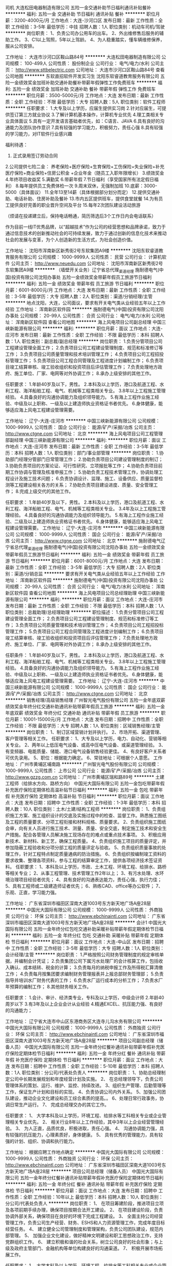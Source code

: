 司机
大连松田电器制造有限公司
五险一金交通补助节日福利通讯补贴餐补
**********
福利:
五险一金
交通补助
节日福利
通讯补贴
餐补
**********
职位月薪：3200-4000元/月 
工作地点：大连-沙河口区
发布日期：最新
工作性质：全职
工作经验：3-5年
最低学历：中技
招聘人数：1人
职位类别：机动车司机/驾驶
**********
岗位职责：
1、负责公司办公用车的出车。
2、外出维修售后服务的辅助工作。
3、C1以上驾照，5年以上驾龄。
4、为人稳重踏实，懂车辆维修保养，服从公司安排。

工作地址：
大连市沙河口区鞍山路84号
**********
大连松田电器制造有限公司
公司规模：
100-499人
公司性质：
股份制企业
公司行业：
电气/电力/水利
公司主页：
http://www.sttbelectric.com
公司地址：
大连市沙河口区鞍山路84号
查看公司地图
**********
东软直招软件开发实习生
沈阳东软睿道教育服务有限公司
五险一金绩效奖金加班补助交通补助餐补带薪年假弹性工作免费班车
**********
福利:
五险一金
绩效奖金
加班补助
交通补助
餐补
带薪年假
弹性工作
免费班车
**********
职位月薪：3500-5000元/月 
工作地点：大连
发布日期：最新
工作性质：全职
工作经验：不限
最低学历：大专
招聘人数：5人
职位类别：软件工程师
**********
任职要求：
1.大专及以上学历，应届生提供实习岗
2.针对应届生，可提供签订第三方就业协议
3.了解计算机基本操作，计算机专业优先
4.理工类相关专业具体面议
5.具有一定开发语言基础者优先，如：C语言、JAVA
6.具有良好的沟通能力及团队协作意识
7.具有较强的学习能力，积极努力，责任心强
8.具有较强的学习能力，对IT软件行业感兴趣

福利待遇：
1. 正式录用签订劳动合同
2.公司提供七险二金：
养老保险+医疗保险+生育保险+工伤保险+失业保险+补充医疗保险+商业保险+住房公积金 +企业年金（随员工入职年限增长）
3.绩效奖金
4.年终项目收益奖
5.满勤奖
6.带薪年假
7.节日福利（享受国家所有法定假日福利）
8.每年提供员工免费体检一次
9.周末双休，无强制加班
10.底薪：3000-5000（具体面议）
11.全年13至14薪（具体根据部分划分而定）
12.提供交通补助、电话补助、住房补助及餐补
13.市内五区提供班车，提供食堂就餐
14.为有员工提供良好完善的职业晋升空间及平台
15.每年2次团队建设活动旅游

（烦请在投递建立后，保持电话畅通，简历筛选后3个工作日内会电话联系）

作为目前一线IT优秀品牌，以“超越技术”作为公司的经营思想和品牌承诺，致力于通过信息技术的创新推动社会的可持续发展，致力于通过创新的信息化技术来推动社会的发展与变革，为个人创造新的生活方式，为社会创造价值。

工作地址：
沈阳市浑南新区新秀街2号东软集团A9楼
**********
沈阳东软睿道教育服务有限公司
公司规模：
1000-9999人
公司性质：
民营
公司行业：
计算机软件
公司主页：
http://www.neuedu.com
公司地址：
沈阳市浑南新区新秀街2号东软集团A9楼
**********
（墙壁开关业务）辽宁省总代理_渠道经理
施耐德电气(中国)投资有限公司沈阳办事处
五险一金绩效奖金带薪年假员工旅游节日福利
**********
福利:
五险一金
绩效奖金
带薪年假
员工旅游
节日福利
**********
职位月薪：6001-8000元/月 
工作地点：大连
发布日期：最新
工作性质：全职
工作经验：3-5年
最低学历：大专
招聘人数：2人
职位类别：渠道/分销经理/主管
**********
地点沈阳，大连，公司面议，要求有开关电气类从业经验五年以上工作经验
工作地址：
浑南新区软件园
**********
施耐德电气(中国)投资有限公司沈阳办事处
公司规模：
20-99人
公司性质：
合资
公司行业：
电气/电力/水利
公司地址：
浑南新区软件园
查看公司地图
**********
海上风电项目公司副总经理
中国三峡新能源有限公司
**********
福利:
**********
职位月薪：面议 
工作地点：大连-庄河市
发布日期：最新
工作性质：全职
工作经验：不限
最低学历：本科
招聘人数：1人
职位类别：副总裁/副总经理
**********
岗位职责：
1.负责分管项目公司工程建设管理全面工作； 
2.负责项目公司工程建设管理制度、规范和标准修订等工作；
3.负责项目公司质量管理和技术培训管理工作； 
4.负责项目公司工程招投标管理工作；
5.负责项目公司工程合同管理及工程进度计划编制工作；
6.负责项目竣工结算审核、竣工验收组织和投资项目后评估管理工作； 
7.负责处理地方政府、施工单位、厂家、电网等对外协调工作；
8.承办上级安排的其他工作。

任职要求：
1.年龄40岁及以下，男性。
2.本科及以上学历，港口及航道工程、水利工程、海洋船舶工程、电气、机械等工程类相关专业。
3.8年以上工程施工管理经验。
4.具备良好的沟通协调能力及组织领导能力。
5.有海上工程作业施工经验、中级及以上职称、一级及以上建造师执业资格证书者优先。
6.身体健康，能够适应海上风电工程建设管理需要。

工作地址：
辽宁-大连-庄河市
**********
中国三峡新能源有限公司
公司规模：
1000-9999人
公司性质：
国企
公司行业：
能源/矿产/采掘/冶炼
公司主页：
http://www.ctgne.com
公司地址：
北京
**********
海上风电项目公司工程管理部副经理
中国三峡新能源有限公司
**********
福利:
**********
职位月薪：面议 
工作地点：大连-庄河市
发布日期：最新
工作性质：全职
工作经验：3-5年
最低学历：本科
招聘人数：1人
职位类别：部门/事业部管理
**********
岗位职责：
1.协助部门经理分管部门日常管理工作；
2.协助负责项目公司建设管理制度的制订；
3.协助负责项目的方案论证、可行性研究、立项报批等工作；
4.协助负责项目前期工作协调与管理及核准申报工作；
5.协助负责工程技术管理工作，协调处理工程设计及施工技术问题；
6.负责协调设计、监理、施工、设备供应、质量监督检测等工程建设相关各方的关系；
7.协助负责项目建设进度、质量、安全管理工作；
8.完成上级交代的其他工作。

任职要求：
1.年龄40岁及以下，男性。
2.本科及以上学历，港口及航道工程、水利工程、海洋船舶工程、电气、机械等工程类相关专业。
3.4年及以上工程施工管理经验。
4.具备良好的沟通协调能力及组织领导能力。
5.有海上工程作业施工经验、二级及以上建造师执业资格证书者优先。
6.身体健康，能够适应海上风电工程建设管理需要。
工作地址：
辽宁-大连-庄河市
**********
中国三峡新能源有限公司
公司规模：
1000-9999人
公司性质：
国企
公司行业：
能源/矿产/采掘/冶炼
公司主页：
http://www.ctgne.com
公司地址：
北京
**********
施耐德电气辽宁省总代理_渠道经理
施耐德电气(中国)投资有限公司沈阳办事处
五险一金绩效奖金带薪年假员工旅游节日福利
**********
福利:
五险一金
绩效奖金
带薪年假
员工旅游
节日福利
**********
职位月薪：6001-8000元/月 
工作地点：大连
发布日期：最新
工作性质：全职
工作经验：3-5年
最低学历：大专
招聘人数：2人
职位类别：渠道/分销总监
**********
要求有开关电气类从业经验五年以上工作经验
工作地址：
浑南新区软件园
**********
施耐德电气(中国)投资有限公司沈阳办事处
公司规模：
20-99人
公司性质：
合资
公司行业：
电气/电力/水利
公司地址：
浑南新区软件园
查看公司地图
**********
海上风电项目公司总经理助理
中国三峡新能源有限公司
**********
福利:
**********
职位月薪：面议 
工作地点：大连-庄河市
发布日期：最新
工作性质：全职
工作经验：不限
最低学历：本科
招聘人数：1人
职位类别：总裁助理/总经理助理
**********
职位描述：
1.负责分管项目公司工程建设管理全面工作； 
2.负责项目公司工程建设管理制度、规范和标准修订等工作；
3.负责项目公司质量管理和技术培训管理工作； 
4.负责项目公司工程招投标管理工作；
5.负责项目公司工程合同管理及工程进度计划编制工作；
6.负责项目竣工结算审核、竣工验收组织和投资项目后评估管理工作； 
7.负责处理地方政府、施工单位、厂家、电网等对外协调工作；
8.承办上级安排的其他工作。

任职条件：
1.年龄40岁及以下，男性。
2.本科及以上学历，港口及航道工程、水利工程、海洋船舶工程、电气、机械等工程类相关专业。
3.8年以上工程施工管理经验。
4.具备良好的沟通协调能力及组织领导能力。
5.有海上工程作业施工经验、中级及以上职称、一级及以上建造师执业资格证书者优先。
6.身体健康，能够适应海上风电工程建设管理需要。
工作地址：
辽宁-大连-庄河市
**********
中国三峡新能源有限公司
公司规模：
1000-9999人
公司性质：
国企
公司行业：
能源/矿产/采掘/冶炼
公司主页：
http://www.ctgne.com
公司地址：
北京
**********
销售经理/高级销售经理
广州智光电气股份有限公司
五险一金年底双薪绩效奖金年终分红交通补助通讯补贴带薪年假员工旅游
**********
福利:
五险一金
年底双薪
绩效奖金
年终分红
交通补助
通讯补贴
带薪年假
员工旅游
**********
职位月薪：10001-15000元/月 
工作地点：大连
发布日期：招聘中
工作性质：全职
工作经验：不限
最低学历：大专
招聘人数：1人
职位类别：区域销售经理/主管
**********
岗位职责：
1、制订区域营销计划并执行。
2、市场开拓、渠道管理、客户管理等相关工作。
 任职要求：
1、大专及以上学历，电力、自动化、营销等相关专业。
2、两年以上低压电气设备、或高中压电气设备、或渠道管理经验。
3、有变频器、电能质量、储能、港口电气设备销售经验更佳。
4、有良好客户关系者可优先录用。
5、职位：根据能力确定。
6、常驻地址：可根据个人意愿。
工作地址：
广州市黄埔区埔南路
**********
广州智光电气股份有限公司
公司规模：
1000-9999人
公司性质：
上市公司
公司行业：
能源/矿产/采掘/冶炼
公司主页：
http://www.gzzg.com.cn
公司地址：
广州市黄埔区瑞和路89号
**********
土建工程师（给排水方向、路桥方向）
中国光大国际有限公司
五险一金包吃带薪年假补充医疗保险定期体检高温补贴节日福利
**********
福利:
五险一金
包吃
带薪年假
补充医疗保险
定期体检
高温补贴
节日福利
**********
职位月薪：面议 
工作地点：大连
发布日期：招聘中
工作性质：全职
工作经验：1-3年
最低学历：本科
招聘人数：10人
职位类别：土木/土建/结构工程师
**********
岗位职责：
1、负责组织施工方案、施工组织设计的交底及实施过程中的检查、监督工作。熟悉施工图纸及工程的质量要求、分项工程衔接和材料规格、质量要求。
2、负责组织施工图纸会审，向有关人员进行施工技术、测量、质量、安全交底，制定施工技术和安全生产措施。配合各管理人员解决施工现场存在的难点或重点技术事项。
3、积极应用新技术、新材料、新工艺，确保工程质量。
4、负责组织施工项目的质量评定，并参加隐蔽工程验收和分项分部工程的质量评定与验收。
5、负责组织质量事故的处理工作，针对工程特点制定质量通病的防治措施。
6、负责组织按编制竣工资料的要求收集、整理各项资料，参与工程的结算审定工作，提供各项经济技术签证资料。
任职要求：
1、本科及以上学历，市政、土木工程、环境工程、给排水、路桥等相关专业；
2、从事工程管理、技术管理工作2年以上；
3、有污水处理、水环境治理项目经验者优先；
4、具有良好的沟通表达能力，责任心强，执行力佳；
5、具有工程师或二级建造师证者优先；
6、熟练CAD、office等办公软件；
7、乐观、正直，学习能力强。

工作地址：
广东省深圳市福田区深南大道1003号东方新天地广场A座28层
**********
中国光大国际有限公司
公司规模：
1000-9999人
公司性质：
外商独资
公司行业：
环保
公司主页：
http://www.ebchinaintl.com
公司地址：
广东省深圳市福田区深南大道1003号东方新天地广场A座28层
**********
会计1
中国光大国际有限公司
五险一金年终分红包吃交通补助采暖补贴带薪年假定期体检节日福利
**********
福利:
五险一金
年终分红
包吃
交通补助
采暖补贴
带薪年假
定期体检
节日福利
**********
职位月薪：面议 
工作地点：大连-中山区
发布日期：招聘中
工作性质：全职
工作经验：3-5年
最低学历：大专
招聘人数：1人
职位类别：会计经理/主管
**********
岗位职责：
1.严格按照公司财务管理制度的规定审核单据，并编制会计凭证；
2.负责集团公司下属污水处理厂的会计核算工作，包括收入确认、成本结转、税金的计算；
3.负责每月的纳税申报工作及所得税汇算清缴工作；
4.负责每月按集团要求编制财务管理报表并上报总部财务管理部；
5.负责指导并培训水厂财务代表的工作；
6.负责水厂运行成本的分析工作；
7.负责水厂年预算的编制工作；
8.其他财务相关工作。

任职要求：
1.会计、审计、经济类专业，专科及以上学历，中级会计师
2.年龄40周岁以下
3.有3年及以上企业会计从业经验
4.精通EXCEL、抗压能力强、有良好的沟通能力；

工作地址：
辽宁省大连市中山区东港商务区大连寺儿沟水务有限公司
**********
中国光大国际有限公司
公司规模：
1000-9999人
公司性质：
外商独资
公司行业：
环保
公司主页：
http://www.ebchinaintl.com
公司地址：
广东省深圳市福田区深南大道1003号东方新天地广场A座28层
**********
项目公司副总经理（储备人员）
中国光大国际有限公司
五险一金年终分红餐补通讯补贴带薪年假补充医疗保险定期体检节日福利
**********
福利:
五险一金
年终分红
餐补
通讯补贴
带薪年假
补充医疗保险
定期体检
节日福利
**********
职位月薪：面议 
工作地点：大连
发布日期：招聘中
工作性质：全职
工作经验：5-10年
最低学历：本科
招聘人数：1人
职位类别：分公司/代表处负责人
**********
岗位职责：
1、协助总经理制定公司中长期发展规划和年度经营计划及实施。
2、 在总经理领导下，负责公司管理体系的策划、运行、维护、监控、持续改进。
3、组织生产管理、后勤管理等工作，保证生产计划和目标的实现。
4、负责协调公司内外关系。
5、加强公司团队建设，推动企业文化建设和员工综合素质的提高。。
6、处理日常行政事务，协调日常生产运行。
7、 完成总经理交办的其它工作。


任职要求：
1、  大学本科及以上学历，环境工程、给排水等工科相关专业或企业管理相关专业优先。
2、 相关行业8年以上工作经验，其中3年以上企业经营管理经验。
3、  为人正直，品质优良，积极进取，责任心强。
4、  沟通协调能力强，具有较强的抗压能力，心理素质好，身体健康。
5、  具有优秀的管理能力，具有较强的计划、组织、协调和执行能力。

工作地址：
根据应聘工作地点确定
**********
中国光大国际有限公司
公司规模：
1000-9999人
公司性质：
外商独资
公司行业：
环保
公司主页：
http://www.ebchinaintl.com
公司地址：
广东省深圳市福田区深南大道1003号东方新天地广场A座28层
**********
项目公司总经理（储备人员）
中国光大国际有限公司
五险一金年终分红餐补通讯补贴带薪年假补充医疗保险定期体检节日福利
**********
福利:
五险一金
年终分红
餐补
通讯补贴
带薪年假
补充医疗保险
定期体检
节日福利
**********
职位月薪：面议 
工作地点：大连
发布日期：招聘中
工作性质：全职
工作经验：10年以上
最低学历：本科
招聘人数：10人
职位类别：分公司/代表处负责人
**********
岗位职责：
1、  在项目筹建阶段，推进项目立项及各项前期手续办理，确保项目按期合法开工建设。
2、  在项目建设阶段，负责协调外部关系，确保项目在良好的环境下完成工程建设。
3、  全面主持公司经营管理工作，负责公司生产经营、财务、ESHS和人力资源管理工作，完成年度目标经营任务。
4、  建立健全公司管理制度和管理架构，负责公司团队建设，规范内部管理。
5、  加强企业文化建设，做好精神文明建设和职工思想政治工作，支持党群组织工作。
6、  建立积极和谐的社会关系，树立公司良好的社会形象；与上级及政府主管部门、金融机构等单位构建良好的沟通渠道。
7、  积极开展市场拓展工作。

任职要求：
1、  大学本科及以上学历，环境工程、给排水等工科相关专业或企业管理相关专业优先。
2、 相关行业10年以上工作经验，其中3年以上企业经营管理经验。
3、  为人正直，品质优良，积极进取，责任心强。
4、  沟通协调能力强，具有较强的抗压能力，心理素质好，身体健康。
5、  具有优秀的领导管理能力、能带领团队开拓性的完成工作任务。

工作地址：
广东省深圳市福田区深南大道1003号东方新天地广场A座28层
**********
中国光大国际有限公司
公司规模：
1000-9999人
公司性质：
外商独资
公司行业：
环保
公司主页：
http://www.ebchinaintl.com
公司地址：
广东省深圳市福田区深南大道1003号东方新天地广场A座28层
**********
水处理工艺工程师
中国光大国际有限公司
五险一金包吃带薪年假补充医疗保险定期体检高温补贴节日福利
**********
福利:
五险一金
包吃
带薪年假
补充医疗保险
定期体检
高温补贴
节日福利
**********
职位月薪：面议 
工作地点：大连
发布日期：招聘中
工作性质：全职
工作经验：3-5年
最低学历：本科
招聘人数：10人
职位类别：环保技术工程师
**********
岗位职责：
1、负责水处理项目工艺技术方案编制、工程项目初步设计及施工图设计；
2、参与项目的标书、可行性研究的编写及其他与市场开发相关的技术支持工作；
3、参与外部课题的申报与实施，参与公司其他科技创新相关工作；
4、工程项目从立项到竣工验收全过程跟踪；
5、编写/审核招标技术文件、投标技术文件；
6、配合编写施工进度计划、供货进度计划、采购清单等；
7、工程项目资金预算、成本核算及控制；
8、合同进度执行管理；
9、项目现场技术支持、指导联合调试。
任职要求：
1、环境工程、给排水或相关专业，本科及以上学历；
2、三年以上水处理技术工作经验；
3、熟悉各种污水处理工艺，有污水处理设计实践经验；
4、精通CAD/MS等软件应用；
5、较强的独立分析问题和解决问题的能力；
5、身体健康，能够适应出差需要；
6、工作积极认真，有较强的计划、执行能力及良好的团队合作精神。

工作地址：
广东省深圳市福田区深南大道1003号东方新天地广场A座28层
**********
中国光大国际有限公司
公司规模：
1000-9999人
公司性质：
外商独资
公司行业：
环保
公司主页：
http://www.ebchinaintl.com
公司地址：
广东省深圳市福田区深南大道1003号东方新天地广场A座28层
**********
电气工程师
中国光大国际有限公司
五险一金包吃带薪年假补充医疗保险定期体检高温补贴节日福利
**********
福利:
五险一金
包吃
带薪年假
补充医疗保险
定期体检
高温补贴
节日福利
**********
职位月薪：面议 
工作地点：大连
发布日期：招聘中
工作性质：全职
工作经验：3-5年
最低学历：本科
招聘人数：10人
职位类别：水处理工程师
**********
位职责：
1、负责各在建项目电气相关工作联络、统筹、协调；
2、负责项目机电安装、自控图纸审核，协调管理项目工程设计，组织开展设计联络、设计审查以及设计优化总结工作；
3、编写/审核招标技术文件、投标技术文件；
4、负责审核招标文件技术规范及合同文本技术协议。
任职要求:
1、电力/工业自动化专业、电气相关专业，本科及以上学历；
2、五年以上污水处理厂项目安装、调试工作经验，熟悉污水处理常规工艺
3、熟悉强/弱电有关专业知识及污水处理厂强/弱电系统，对相关技术的最新发展有较深入了解；
4、熟悉国内外DCS系统、PLC仪表；
5、能熟练阅读设计图纸，能独立承担工作，沟通能力强；
6、具备电气工程师以上职称，电气专业高工职称者优先；
7、具有自控工作经验者优先。
工作地点：项目指挥部

工作地址：
广东省深圳市福田区深南大道1003号东方新天地广场A座28层
**********
中国光大国际有限公司
公司规模：
1000-9999人
公司性质：
外商独资
公司行业：
环保
公司主页：
http://www.ebchinaintl.com
公司地址：
广东省深圳市福田区深南大道1003号东方新天地广场A座28层
**********
人力资源专员
中国光大国际有限公司
五险一金年终分红包吃交通补助采暖补贴带薪年假定期体检节日福利
**********
福利:
五险一金
年终分红
包吃
交通补助
采暖补贴
带薪年假
定期体检
节日福利
**********
职位月薪：面议 
工作地点：大连-庄河市
发布日期：招聘中
工作性质：全职
工作经验：1-3年
最低学历：大专
招聘人数：1人
职位类别：人力资源专员/助理
**********
岗位职责：负责五险一金缴纳、工资制作及发放、个所税申报、员工关系管理等人事事宜。

任职要求：大专及以上学历，有人事方面工作经验，
精通EXCEL、抗压能力强、有良好的沟通能力；

工作地址：
辽宁省庄河市疏港路东达集团东达水务有限公司
**********
中国光大国际有限公司
公司规模：
1000-9999人
公司性质：
外商独资
公司行业：
环保
公司主页：
http://www.ebchinaintl.com
公司地址：
广东省深圳市福田区深南大道1003号东方新天地广场A座28层
**********
运行工
中国光大国际有限公司
五险一金年终分红包吃带薪年假交通补助定期体检节日福利
**********
福利:
五险一金
年终分红
包吃
带薪年假
交通补助
定期体检
节日福利
**********
职位月薪：面议 
工作地点：大连-沙河口区
发布日期：招聘中
工作性质：全职
工作经验：不限
最低学历：不限
招聘人数：2人
职位类别：其他
**********
岗位职责：45岁以下
         能适应污水处理公司运行工作，能接受倒班。踏实肯干，能吃苦耐劳。
         
工作地址：
大连市沙河口区白山路太原街140号大连东达环境集团马栏河污水处理有限公司
**********
中国光大国际有限公司
公司规模：
1000-9999人
公司性质：
外商独资
公司行业：
环保
公司主页：
http://www.ebchinaintl.com
公司地址：
广东省深圳市福田区深南大道1003号东方新天地广场A座28层
**********
出纳
中国光大国际有限公司
五险一金年终分红包吃交通补助采暖补贴带薪年假定期体检节日福利
**********
福利:
五险一金
年终分红
包吃
交通补助
采暖补贴
带薪年假
定期体检
节日福利
**********
职位月薪：面议 
工作地点：大连-庄河市
发布日期：招聘中
工作性质：全职
工作经验：不限
最低学历：大专
招聘人数：1人
职位类别：出纳员
**********
岗位职责：

任职要求：
1、45岁以下，财务，会计，经济等相关专业大专以上学历，具有会计从业资格；
 2、具有扎实的会计基础知识和一年以上财会工作经验；
 3、熟悉现金管理和银行结算，熟悉金蝶财务软件的操作；
 4、具有较强的独立学习和工作的能力，工作踏实，认真细心，积极主动；
 5、具有良好的职业操守及团队合作精神，较强的沟通、理解和分析能力。

工作地址：
辽宁省大连市庄河市疏港路东达集团庄河水务有限公司
**********
中国光大国际有限公司
公司规模：
1000-9999人
公司性质：
外商独资
公司行业：
环保
公司主页：
http://www.ebchinaintl.com
公司地址：
广东省深圳市福田区深南大道1003号东方新天地广场A座28层
**********
机械工程师
大连东栩科技发展有限公司
五险一金交通补助免费班车
**********
福利:
五险一金
交通补助
免费班车
**********
职位月薪：4001-6000元/月 
工作地点：大连
发布日期：最新
工作性质：全职
工作经验：3-5年
最低学历：不限
招聘人数：2人
职位类别：工业工程师
**********
岗位职责：新产品开发设计

任职要求：熟练应三维设计用
工作地址：
甘井子区营城子街道后牧东山工业园
查看职位地图
**********
大连东栩科技发展有限公司
公司规模：
100-499人
公司性质：
民营
公司行业：
房地产/建筑/建材/工程
公司地址：
甘井子区营城子街道后牧东山工业园
**********
出纳员
大连东栩科技发展有限公司
五险一金全勤奖加班补助
**********
福利:
五险一金
全勤奖
加班补助
**********
职位月薪：2001-4000元/月 
工作地点：大连
发布日期：最新
工作性质：全职
工作经验：3-5年
最低学历：大专
招聘人数：1人
职位类别：出纳员
**********
职位要求：1.从事过出纳工作，熟悉银行业务。
          2.熟练应用办公软件，懂得文秘工作。
          3.会开车，实际驾龄5年以上。
工作地址：
中山区昆明街42迈克大厦
查看职位地图
**********
大连东栩科技发展有限公司
公司规模：
100-499人
公司性质：
民营
公司行业：
房地产/建筑/建材/工程
公司地址：
甘井子区营城子街道后牧东山工业园
**********
技术文案
大连东栩科技发展有限公司
五险一金加班补助交通补助带薪年假免费班车高温补贴
**********
福利:
五险一金
加班补助
交通补助
带薪年假
免费班车
高温补贴
**********
职位月薪：4001-6000元/月 
工作地点：大连-甘井子区
发布日期：最新
工作性质：全职
工作经验：1年以下
最低学历：本科
招聘人数：2人
职位类别：其他
**********
岗位职责：具有良好的文件管理能力。
 任职要求：能够管理研发部门所有的资料。
工作地址：
甘井子区营城子街道后牧东山工业园
**********
大连东栩科技发展有限公司
公司规模：
100-499人
公司性质：
民营
公司行业：
房地产/建筑/建材/工程
公司地址：
甘井子区营城子街道后牧东山工业园
查看公司地图
**********
电子硬件工程师
大连东栩科技发展有限公司
五险一金加班补助交通补助带薪年假免费班车高温补贴
**********
福利:
五险一金
加班补助
交通补助
带薪年假
免费班车
高温补贴
**********
职位月薪：4001-6000元/月 
工作地点：大连-甘井子区
发布日期：最新
工作性质：全职
工作经验：3-5年
最低学历：本科
招聘人数：4人
职位类别：硬件工程师
**********
岗位职责：能够独立开发PCB板。
 任职要求：三年以上工作经验，责任心强。
工作地址：
甘井子区营城子街道后牧东山工业园
**********
大连东栩科技发展有限公司
公司规模：
100-499人
公司性质：
民营
公司行业：
房地产/建筑/建材/工程
公司地址：
甘井子区营城子街道后牧东山工业园
查看公司地图
**********
销售经理
天津市中力神舟雷电安全防护技术有限公司
五险一金年终分红加班补助全勤奖包吃包住定期体检节日福利
**********
福利:
五险一金
年终分红
加班补助
全勤奖
包吃
包住
定期体检
节日福利
**********
职位月薪：15001-20000元/月 
工作地点：大连
发布日期：最近
工作性质：全职
工作经验：不限
最低学历：本科
招聘人数：4人
职位类别：销售总监
**********
职位描述：
1、 负责区域市场开拓、不断完善销售网络，开发潜在客户；
2、 维护客户关系，解决业务拓展中的具体问题；
3、 销售团队建设与管理，负责指导与管理下属员工的日常工作，建立工作流程等。
职位要求：
1、40岁以下，工科背景，本科及以上学历；
2、有电子电气类产品销售经验，或者有建筑电气、自动化、IT、安防、电气仪表、交通、电力、通信、铁路、石化等相关行业销售经验，有团队建设经验；
3、可接受异地就职。
 工作地点：全国主要城市
  工作地址：
南开区华苑产业园区物华道8号凯发大厦B-3楼
**********
天津市中力神舟雷电安全防护技术有限公司
公司规模：
100-499人
公司性质：
民营
公司行业：
电气/电力/水利
公司地址：
华苑产业区（环外）海泰华科四路5号
**********
销售工程师（大连）
北京北元电器有限公司
**********
福利:
**********
职位月薪：4001-6000元/月 
工作地点：大连
发布日期：招聘中
工作性质：全职
工作经验：不限
最低学历：大专
招聘人数：1人
职位类别：销售工程师
**********
001—销售工程师
职位描述：
●  通过主动收集项目信息，筛选分析有效合作项目，开拓新市场；
●  负责在设计院、工民建、电力、工控等客户群体中销售北元产品，开发和维护有效客户；
●  负责销售项目的跟进，组织内部资源根据客户要求提供技术支持；
●  负责产品销售，报价并与客户签订销售合同；跟进销售合同、订单的执行；
●  完成公司设定的各项销售指标。
任职资格：
●  电气工程、自动化或相关专业大学专科以上学历；
●  一年以上销售工作经验；
●  熟悉相关产品，具有工业或电力行业客户背景者优先考虑；
●  具有较强的沟通能力与市场开拓能力；
●  具有良好的团队合作精神。

工作地址：
辽宁-大连
查看职位地图
**********
北京北元电器有限公司
公司规模：
1000-9999人
公司性质：
股份制企业
公司行业：
仪器仪表及工业自动化
公司主页：
http://www.beiyuan.com.cn
公司地址：
北京市通州区聚富苑民族产业发展基地聚富南路8号
**********
工程师（市政）
上海建工五建集团有限公司
五险一金
**********
福利:
五险一金
**********
职位月薪：6001-8000元/月 
工作地点：大连
发布日期：招聘中
工作性质：全职
工作经验：5-10年
最低学历：本科
招聘人数：1人
职位类别：土木/土建/结构工程师
**********
岗位职责：
1、独立完成城市桥梁、道路、轨道交通等市政工程的现场技术管理，能够及时有效地解决现场技术问题；
2、独立完成有针对性的施工组织设计、施工方案，并掌握相应市政工程技术资料的编制要求；
3、负责与设计、业主及相关单位进行专业性的沟通；
4、具备独立完成市政类工程技术标书制作及回标的能力。
任职要求：
1、全日制本科及以上学历，市政相关专业背景；
2、持工程师资格证书；
3、5年以上市政类工作经验，具备大型市政项目施工经验者优先；
4、熟练掌握CAD、Project及常用办公软件。
工作地址:哈尔滨、长春、大连
mily:"Times New Roman"; mso-bidi-theme-font:minor-bidi;color:#333333;mso-ansi-language:EN-US; mso-fareast-language:ZH-CN;mso-bidi-language:AR-SA'>Project及常用办公软件。
工作地址:大连

工作地址：
大连
**********
上海建工五建集团有限公司
公司规模：
1000-9999人
公司性质：
国企
公司行业：
房地产/建筑/建材/工程
公司主页：
http://www.scgwj.com
公司地址：
上海市曹杨路1000号
查看公司地图
**********
工程师（土建）
上海建工五建集团有限公司
五险一金
**********
福利:
五险一金
**********
职位月薪：4001-6000元/月 
工作地点：大连
发布日期：招聘中
工作性质：全职
工作经验：5-10年
最低学历：本科
招聘人数：1人
职位类别：土木/土建/结构工程师
**********
岗位职责：
1、独立完成土建工程（公建、住宅、装配式）的现场技术管理，能够及时有效地解决现场技术问题；
2、独立完成有针对性的施工组织设计、施工方案；
3、负责与设计、业主及相关单位进行专业性的沟通；
4、具备独立完成土建工程（公建、住宅、装配式）技术标书制作及回标的能力。
任职要求：
1、全日制本科及以上学历，工民建相关专业背景；
2、持工程师资格证书；
3、5年以上土建工作经验，具备大型公建、知名开发商住宅、装配式项目施工经验者优先；
4、熟练掌握CAD、Project及常用办公软件。
工作地址:大连
工作地址：
大连
**********
上海建工五建集团有限公司
公司规模：
1000-9999人
公司性质：
国企
公司行业：
房地产/建筑/建材/工程
公司主页：
http://www.scgwj.com
公司地址：
上海市曹杨路1000号
查看公司地图
**********
工控行业销售工程师（大连）
北京北元电器有限公司
五险一金绩效奖金交通补助餐补带薪年假弹性工作定期体检员工旅游
**********
福利:
五险一金
绩效奖金
交通补助
餐补
带薪年假
弹性工作
定期体检
员工旅游
**********
职位月薪：6001-8000元/月 
工作地点：大连
发布日期：招聘中
工作性质：全职
工作经验：不限
最低学历：大专
招聘人数：1人
职位类别：销售工程师
**********
 职位描述：
●  通过主动收集项目信息，筛选分析有效合作项目，开拓新市场；
●  负责在设计院、工民建、电力、工控等客户群体中销售北元产品，开发和维护有效客户；
●  负责销售项目的跟进，组织内部资源根据客户要求提供技术支持；
●  负责产品销售，报价并与客户签订销售合同；跟进销售合同、定单的执行；
●  完成公司设定的各项销售指标。
任职资格：
●  电气工程、自动化或相关专业大学专科以上学历；
●  一年以上销售工作经验；
●  熟悉相关产品，具有工业或电力行业客户背景者优先考虑；
●  具有较强的沟通能力与市场开拓能力；
●  具有良好的团队合作精神。
工作地址：
辽宁省大连市
查看职位地图
**********
北京北元电器有限公司
公司规模：
1000-9999人
公司性质：
股份制企业
公司行业：
仪器仪表及工业自动化
公司主页：
http://www.beiyuan.com.cn
公司地址：
北京市通州区聚富苑民族产业发展基地聚富南路8号
**********
销售经理
天津市中力神舟雷电安全防护技术有限公司
五险一金年终分红包住交通补助餐补通讯补贴定期体检节日福利
**********
福利:
五险一金
年终分红
包住
交通补助
餐补
通讯补贴
定期体检
节日福利
**********
职位月薪：15000-30000元/月 
工作地点：大连
发布日期：最近
工作性质：全职
工作经验：不限
最低学历：本科
招聘人数：1人
职位类别：销售经理
**********
岗位职责：
1.负责项目运作，对客户的公关谈判，项目报价；
2.对渠道人员、售前技术人员的沟通管理，把握项目节点，确保项目成功；
3.对销售人员的管理与培训；
 任职要求：
1.统招211本科及以上学历，专业不限；
2.人情练达，擅长谈判，能够积极影响他人；
3.年薪18-36w，可接受异地工作。
  工作地址：
全国，可接受异地就职
**********
天津市中力神舟雷电安全防护技术有限公司
公司规模：
100-499人
公司性质：
民营
公司行业：
电气/电力/水利
公司地址：
华苑产业区（环外）海泰华科四路5号
**********
大连销售工程师
北京普瑞斯玛电气技术有限公司
**********
福利:
**********
职位月薪：2001-4000元/月 
工作地点：大连
发布日期：招聘中
工作性质：全职
工作经验：1-3年
最低学历：本科
招聘人数：1人
职位类别：销售工程师
**********
岗位职责：
1，发掘客户需求，完成公司产品的销售目标；
2，收集市场信息，开拓新市场；
3，贯彻执行公司的各项规章制度及相关程序，严格履行合同，主持资金回收工作；
4，协调整体施工进程，将进程信息实时传递至客户，及时解决施工中出现的问题；
5，至现场协助定做方人员进行到货验收工作。
6，协调公司内售后服务人员对施工现场进行指导安装，及售后服务工作；
7，对客户进行满意度调查及其它客户服务工作；

任职资格：
1，对电网、电气运行原理有一定的了解和认识，了解施耐德、ABB、西门子等国际电气品牌产品，机械、电气类专业大学专科及以上；
2，2年及以上销售或同行业企业岗位工作经验，热爱销售行业；
3，熟知与销售相关的工作流程、规范及公司的规章制度。具有销售方面的相关技巧和经验。能够在市场调研、市场开发、市场宣传、组织公关活动等领域内开展简单的工作。正确理解公司的销售政策并能准确执行相关程序在实际工作中能够发现销售领域中存在的问题，提出合理有效的解决方案。
 4、有高度的工作热情、具备团队合作精神，资源整合能力强，有优秀的组织、协调、开拓能力。
工作地址
大连
工作地址：
大连市
**********
北京普瑞斯玛电气技术有限公司
公司规模：
100-499人
公司性质：
民营
公司行业：
加工制造（原料加工/模具）
公司主页：
www.pursma.com
公司地址：
北京市通州区张家湾工业开发区西南（兽医站北侧）
查看公司地图
**********
项目公司运营管理部经理
中建水务环保有限公司
**********
福利:
**********
职位月薪：8000-16000元/月 
工作地点：大连-庄河市
发布日期：招聘中
工作性质：全职
工作经验：5-10年
最低学历：本科
招聘人数：1人
职位类别：市政工程师
**********
岗位职责：
（1）负责海绵城市建设项目的运营期运营管理工作
（2）负责编制运营手册及其他运营资料，参与项目建设的检查验收
（3）负责在建设期阶段针对运营方面的要求提出合理的技术质量方面的建议
（4）负责与政府方面对接，配合政府绩效考核，确保运营目标的实现
任职要求：
（1）性别：男性，年龄，30岁以上，本科以上毕业，工程技术管理及相关专业毕业，5年以上工作经验，有大型企业运营管理工作经验优先；
（2）能够适应长期在外地工作，家在大连或有在大连工作经历的优先，了解大连当地法律法规，具备较强的人际沟通能力和协调能力；
（3）具有多年的项目运营管理经验，熟悉海绵城市建设技术要求，具有污水处理厂运营管理经验者优先，能熟练运用OFFICE办公软件；
（4）能及时处理项目运营阶段各种状况的发生，积极应对政府的检查；
（5）能针对项目运营特点，提出合理化建议，组织相关人员进行运营培训
工作地点
 辽宁省-大连市-庄河市

工作地址：
辽宁省-大连市-庄河市
**********
中建水务环保有限公司
公司规模：
100-499人
公司性质：
国企
公司行业：
环保
公司地址：
北京市丰台区航丰路13号崇新大厦A座
**********
海绵城市运营经理
中建水务环保有限公司
**********
福利:
**********
职位月薪：10000-20000元/月 
工作地点：大连
发布日期：招聘中
工作性质：全职
工作经验：5-10年
最低学历：本科
招聘人数：1人
职位类别：营运经理
**********
岗位职责：
1、参与项目的前期工作，能够完成项目可研、初设的运营方案编制；
2、能够对已有工程运营方案提出优化意见；
3、熟悉投标流程，能够完成运营方案编制，运营成本测算工作；
4、熟悉海绵城市、水环境治理项目运营，指导水务项目提高运营管理水平；具有绿色植物种植养护经验，能够指导绿植的种植及养护。
任职要求：
1、本科及以上学历，工程师及以上职称，；
2、具有大型园林绿化公司工作经历，中层以上管理人员优先；
3、熟练使用AUTOCAD等专业软件和office办公软件；
4、具有良好的沟通能力和语言、书面表达能力者优先。
5、具备良好的团队工作意识，认真的工作态度和一定的沟通技巧。
6、请同时将简历投递至官方招聘邮箱：zjswhr@cscec.com。
工作地址：
大连
**********
中建水务环保有限公司
公司规模：
100-499人
公司性质：
国企
公司行业：
环保
公司地址：
北京市丰台区航丰路13号崇新大厦A座
**********
二级市政建造师
大连赫然安邦工程管理咨询有限公司
**********
福利:
**********
职位月薪：4001-6000元/月 
工作地点：大连
发布日期：最近
工作性质：兼职
工作经验：不限
最低学历：不限
招聘人数：10人
职位类别：市政工程师
**********
因公司发展需要，公司诚聘二级市政专业建造师若干名，初始转注均可，待遇优厚！
工作地址：
辽宁省
查看职位地图
**********
大连赫然安邦工程管理咨询有限公司
公司规模：
20-99人
公司性质：
民营
公司行业：
专业服务/咨询(财会/法律/人力资源等)
公司地址：
**********
项目经理
深圳市科信恒盛通信技术有限公司
创业公司五险一金年底双薪绩效奖金交通补助通讯补贴带薪年假高温补贴
**********
福利:
创业公司
五险一金
年底双薪
绩效奖金
交通补助
通讯补贴
带薪年假
高温补贴
**********
职位月薪：5000-8000元/月 
工作地点：大连
发布日期：招聘中
工作性质：全职
工作经验：1-3年
最低学历：大专
招聘人数：1人
职位类别：通信项目管理
**********
岗位职责：
1、全面负责项目施工组织管理工作，包括施工队组织、管理，项目实施过程控制，验收、结算等工作；
2、负责物业协调工作；
3、贯彻国家行业本地区有关安全、质量管理标准，对工程项目施工进行有效控制，执行有关技术规范和标准，确保工程质量和工期，实现安全生产。

任职要求：
1、三年以上的室分项目组织管理经验；
2、有较好的物业协调能力；
3、预结算能力强；
4、通信、计算机相关专业优先。
5、上班地点：大连。

薪资待遇：
基本工资加项目提成。
工作地址：
大连
**********
深圳市科信恒盛通信技术有限公司
公司规模：
100-499人
公司性质：
民营
公司行业：
房地产/建筑/建材/工程
公司地址：
深圳市龙华新区龙观东路望成大厦
查看公司地图
**********
燃烧工程师
辽宁卓异装备制造股份有限公司
五险一金交通补助通讯补贴定期体检员工旅游餐补
**********
福利:
五险一金
交通补助
通讯补贴
定期体检
员工旅游
餐补
**********
职位月薪：10000-20000元/月 
工作地点：大连
发布日期：招聘中
工作性质：全职
工作经验：不限
最低学历：硕士
招聘人数：1人
职位类别：技术研发工程师
**********
岗位职责：
1、负责研究开发公司新型材料在燃烧室中的工业应用；
2、负责前期产品开发的准备工作，包括立项、开发设计、实验方案等；
3、负责燃烧室热力设计、流动传热设计、反应过程设计、过程优化、参数计算；
4、负责多种燃料燃烧室设计，天然气、焦炉煤气、瓦斯气等气体燃料；
5、专利的撰写和申请；
6、了解市场，建议产品研发方向；
7、完成上级领导交办的其他任务。 
任职资格：
1、扎实的燃气燃烧方面专业知识，做过相关课题研究并获得某一方向的系统结果；
2、有工业炉燃烧、燃烧器研发、热工工程等实际工作经验者；
3、熟练使用流体力学通用软件，CFD模拟软件、FLUNT数值模拟软件等；
4、实际参与过科研项目，有较强的创新研发能力；
5、了解市场基本情况的优先，能够对相关研究领域最新进展进行跟踪，调查，把握发展方向和趋势；

工作地址：
辽宁省营口国家高新区渤海科技城一期4#楼
**********
辽宁卓异装备制造股份有限公司
公司规模：
100-499人
公司性质：
民营
公司行业：
大型设备/机电设备/重工业
公司主页：
www.zhuoyikeji.com
公司地址：
辽宁省营口国家高新区渤海科技城一期4#楼
**********
区域市场专员
众业达电气股份有限公司
五险一金年底双薪绩效奖金全勤奖带薪年假节日福利
**********
福利:
五险一金
年底双薪
绩效奖金
全勤奖
带薪年假
节日福利
**********
职位月薪：3000-6000元/月 
工作地点：大连
发布日期：招聘中
工作性质：全职
工作经验：1-3年
最低学历：大专
招聘人数：1人
职位类别：市场专员/助理
**********
岗位职责： 
1、负责所分管产品的销售指标完成。 
2、做好客户信息收集和开发，全力配合协同子公司完成销售额的指标进度。 
3、及时、准确地做好市场信息的收集、整理、反馈，并及时形成报告汇报上级领导。 
4、跟进重点询单和项目信息，指导商务团队进行后续跟进和配合。 
5、不断学习产品知识，提升业务能力，培训商务团队和子公司人员。 
6、上级领导交办的其他事项。 
任职要求：
1、电气自动化、市场营销相关专业，大专以上学历；
2、2年以上市场营销，公共关系，产品管理等相关行业领域工作经验；
3、具备市场敏感度与洞察能力，具备独立的市场调研，分析、以及撰写分析报告的能力；
4、具有较强的沟通协调能力，有较强的执行力。

工作地址：
辽宁省大连市甘井子区绿洲园63-1号
**********
众业达电气股份有限公司
公司规模：
1000-9999人
公司性质：
上市公司
公司行业：
电气/电力/水利
公司主页：
http://www.zyd.cn
公司地址：
广东省汕头市衡山路62号
**********
销售经理
大连朋汇科技发展有限公司
五险一金绩效奖金交通补助通讯补贴高温补贴
**********
福利:
五险一金
绩效奖金
交通补助
通讯补贴
高温补贴
**********
职位月薪：2001-4000元/月 
工作地点：大连
发布日期：招聘中
工作性质：全职
工作经验：1-3年
最低学历：本科
招聘人数：1人
职位类别：销售经理
**********
1、负责所辖区域的水处理工艺销售；
2、负责水处理规划项目的投标、竞标、合同协商、签订等；
3、搜集分析市场和客户信息，理解并开发客户需求，维护稳固客户关系；
4、进行定期的市场检查、分析和评估，开发新客户和新市场 ；
5、负责水处理工艺的讲解和部分技术支持工作
任职要求：
1、大专及以上学历，环境工程、给排水类相关专业；
2、2年以上水处理工作经验，有水处理工艺或设备销售经验者优先；
3、熟悉污水处理或给排水处理行业,有丰富的客户资源、良好的行业背景和人际关系；
4、具备良好商务洽谈能力和团队协作精神,敏捷的市场洞察力、独立的工作能力，具备良好的语言沟通技巧；
5、有强烈的进取心和责任心。
6、可适应出差。
  工作地址：
大连朋汇科技发展有限公司
查看职位地图
**********
大连朋汇科技发展有限公司
公司规模：
20-99人
公司性质：
民营
公司行业：
仪器仪表及工业自动化
公司主页：
www.dlphkj.com
公司地址：
大连朋汇科技发展有限公司
**********
销售储备经理
南洋电气辽宁有限公司
加班补助包吃包住餐补免费班车
**********
福利:
加班补助
包吃
包住
餐补
免费班车
**********
职位月薪：2001-4000元/月 
工作地点：大连
发布日期：招聘中
工作性质：全职
工作经验：不限
最低学历：大专
招聘人数：5人
职位类别：销售经理
**********
岗位职责：
1、根据客户授信金额及授信期限，按公司制订的当前销售价格表来执行销售价格开单。
2、根据业务销售定单及业务提交缴款单及时录入电脑保证数据的准确性。
3、根据销售定单及客户分切订单，与商务部经理沟通安排送货及分切，以便及时向生产部、商务部及客户反馈信息。
4、及时处理客户反馈意见及时解决客户的客诉问题，做好售后服务。
5、每天出货品销售汇总表，确保内容真实数据准确。
6、对时间有一定的管理能力（客户的开票时间等）。
7、对存根单据的装订及管理。
8、完成领导临时交办的其他任务。
9、与生产部门密切沟通，从合同的定制、执行、完成、发货跟踪，并进行记录，做到销售合同有据可查。
10、建立客户档案管理体系，包括联系人、合同明细等。
11、与物流部门密切沟通，了解产品发货情况。
 发展路线：先做内部管理工作，熟悉产品后可做区域经理、市场经理。

任职要求：
1、学历本科以上。
2、身高172CM以上。
3、年龄23-28岁之间。
4、相貌端正，体态均匀。
5、聪明伶俐，踏实勤快，有上进心，自主学习能力强。
6、办事严谨，雷厉风行，品德好，情商高，口才好，善于言表，沟通能力强，洞察能力强。
7、有驾照并能熟悉驾驶者优先录取。
8、在大学校内做过学生会干部者优先录取。



工作地址：
抚顺经济开发区中兴大街东侧沈东五路以南D9b区
**********
南洋电气辽宁有限公司
公司规模：
100-499人
公司性质：
民营
公司行业：
大型设备/机电设备/重工业
公司地址：
抚顺经济开发区中兴大街东侧沈东五路以南D9b区
查看公司地图
**********
商务销售助理
大连北瑞自动化控制系统有限公司
五险一金交通补助餐补不加班补充医疗保险
**********
福利:
五险一金
交通补助
餐补
不加班
补充医疗保险
**********
职位月薪：2001-4000元/月 
工作地点：大连
发布日期：招聘中
工作性质：全职
工作经验：不限
最低学历：大专
招聘人数：3人
职位类别：商务专员/助理
**********
销售报价，销售合同，销售合同系统录入，协助销售完成相应的工作;熟练操作办公软件，工作仔细，认真，负责，具有团队协作能力，应变能力强。从事过电气自动化商务，内勤，助理工作经验的优先！工作时间：周一至周五 8：00——17：00
工作地址：
大连高新园区黄浦路201号
查看职位地图
**********
大连北瑞自动化控制系统有限公司
公司规模：
20人以下
公司性质：
民营
公司行业：
仪器仪表及工业自动化
公司地址：
大连高新园区黄浦路201号（东北财经大学附近）
**********
销售经理
大连哈迪物资有限公司
五险一金年底双薪绩效奖金交通补助带薪年假补充医疗保险节日福利员工旅游
**********
福利:
五险一金
年底双薪
绩效奖金
交通补助
带薪年假
补充医疗保险
节日福利
员工旅游
**********
职位月薪：10001-15000元/月 
工作地点：大连
发布日期：招聘中
工作性质：全职
工作经验：3-5年
最低学历：大专
招聘人数：1人
职位类别：销售经理
**********
岗位职责：
1.负责大连区域内产品的销售工作，销售业绩突出；
2.建立并维护客户关系，负责所在区域内客户拜访，掌握相应市场动态和项目信息，积极跟进并完成最终的销售；
3.拓宽销售渠道，建立销售网络，提供良好的客户服务。
任职条件：
1.具有市场销售两年以上经验，焊接行业优先。
岗位要求：
1.敏锐的市场意识、应变能力和独立开拓市场的能力；
2.学习能力强，逻辑性强和良好的语言表达能力，有挑战精神；
3.强烈的进取心，精力充沛，身体健康，乐观豁达，富有开拓精神；
4.熟悉焊接行业及产品市场，以及销售流程，有相应产品的销售经验；
5.丰富的客户资源和客户关系，良好的销售业绩；
6.较强的市场分析、营销、推广能力和良好的人际沟通、协调能力，分析和解决问题的能力；
7.较强的客户沟通能力和较高的商务处理能力；
8.为人正直，善于做事带人，良好的团队协作精神。
9、熟悉大连各地区,会开车；
10、有责任心，能承受较大的工作压力；有团队协作精神，善于挑战。
11、公司主要客户为：汽车及零部件生产企业、模具生产企业、船舶制造企业、压力容器生产企业、换热器生产企业、钢结构行业、重工行业、机车行业等
有以上客户资源者优先。待遇优厚、奖金震撼！
为了您能更好的了解我们，请先浏览公司网址www.hadiwuzi.com 
把您的简历发至邮箱 13604092006@139.com
咨询电话：13604092006（孙先生）
     期待您的加入！
  工作地址：
大连市甘井子区静庭园33-2号
**********
大连哈迪物资有限公司
公司规模：
20-99人
公司性质：
民营
公司行业：
大型设备/机电设备/重工业
公司主页：
www.hadiwuzi.com
公司地址：
大连市甘井子区静庭园33-2号
查看公司地图
**********
财务
大连天宇电力安装有限公司
包吃员工旅游
**********
福利:
包吃
员工旅游
**********
职位月薪：2001-4000元/月 
工作地点：大连
发布日期：招聘中
工作性质：全职
工作经验：不限
最低学历：不限
招聘人数：1人
职位类别：出纳员
**********
岗位职责：
出纳会计岗位职责
出纳岗位职责
1.负责公司日常的费用报销。
2.负责日常现金、支票的收与支出，信用卡的核对，及时登记现金及银行存款日记账；
3.每日核对、保管收银员交纳的营业收入。
4.每日盘点库存现金，做到日清月结，账实相符。库存现金不得超过公司规定数额。
5.负责向银行换取备用的收银零钱，以备收银员换零。
6.信用卡的对账及定期核对银行账目，编制银行存款余额调节表。
7.月末与会计核对现金/银行存款日记账的发生额与余额。
8.每周编制《货币资金周报表》，并上报营运总监、财务总监、财务主管等。
9.每月编制《现金流量表》，并上报营运总监、财务总监、财务主管。
10.每月配合人事编制好工资表，并协助发放。
11.完成领导布置的其他工作。
12、驾驶技术熟练者优先。
任职要求：年龄22-35  身体健康  电脑熟练有良好的职业操守，作风严谨，有良好的沟通能力，团队精神。
有五险
工作地址：
中山区中南路51号山屏花园小区37号楼
**********
大连天宇电力安装有限公司
公司规模：
20-99人
公司性质：
民营
公司行业：
电气/电力/水利
公司地址：
中山区中南路51号山屏花园小区37号楼
**********
客户代表
大连哈迪物资有限公司
五险一金年底双薪绩效奖金交通补助带薪年假补充医疗保险员工旅游节日福利
**********
福利:
五险一金
年底双薪
绩效奖金
交通补助
带薪年假
补充医疗保险
员工旅游
节日福利
**********
职位月薪：4001-6000元/月 
工作地点：大连
发布日期：招聘中
工作性质：全职
工作经验：1-3年
最低学历：大专
招聘人数：5人
职位类别：销售经理
**********
任职要求：
1、焊接、机械或自动化专业，统招全日制专科以上学历；
2、有本行业类别产品销售工作经验者优先；对焊接相关知识有一定的了解和认识；
3、执行力强，有较强的工作责任心，产品知识丰富，负责焊接产品的销售；
4、性格开朗，头脑灵活，勤奋，具有较强的沟通能力,及良好的客户服务意识；
5、熟悉大连本地焊接行业。 熟知与销售相关的工作流程、规范及公司的规章制度。具有销售方面的相关技巧和经验。能够在市场调研、市场开发、市场宣传、组织公关活动等领域内开展简单的工作。正确理解公司的销售政策并能准确执行相关程序在实际工作中能够发现销售领域中存在的问题，提出合理有效的解决方案。

职位描述：
1，发掘客户需求，完成公司产品的销售目标及回款计划；
2，收集市场信息，开拓新市场；
3，贯彻执行公司的各项规章制度及相关程序，管理和维护客户关系，建立长期稳定的业务关系；
4，协调公司内技术服务人员对现场进行指导安装，及售后服务工作；
5，对客户进行满意度调查及其它客户服务工作；
6，公司主要客户为：汽车及零部件生产企业、模具生产企业、船舶制造企业、压力容器生产企业、换热器生产企业、钢结构行业、重工行业、机车行业等。
为了您能更好的了解我们，请先浏览公司网址www.hadiwuzi.com 
把您的简历发至邮箱 13604092006@139.com
咨询电话：13604092006（孙先生）
     期待您的加入！
  工作地址：
大连市甘井子区静庭园33-2号
**********
大连哈迪物资有限公司
公司规模：
20-99人
公司性质：
民营
公司行业：
大型设备/机电设备/重工业
公司主页：
www.hadiwuzi.com
公司地址：
大连市甘井子区静庭园33-2号
查看公司地图
**********
项目经理
山东泰开电力建设工程有限公司
五险一金绩效奖金年终分红全勤奖包住通讯补贴免费班车节日福利
**********
福利:
五险一金
绩效奖金
年终分红
全勤奖
包住
通讯补贴
免费班车
节日福利
**********
职位月薪：5000-10000元/月 
工作地点：大连
发布日期：最近
工作性质：全职
工作经验：不限
最低学历：本科
招聘人数：3人
职位类别：项目经理/项目主管
**********
岗位职责：
1.对整个EPC项目的进度、质量及安全工作负责；
2.对EPC项目工程计划的制定、执行、调度、管理负责；
3.对EPC项目与业主、咨询及分包商的协调、配合工作负责；
4.对项目部人员建设及人才培养负责。
5.对EPC项目的施工验收、送电及移交工作负责
任职要求：
1.年龄20-45岁之间；                         
2.工作经验：三年以上变电站电气项目管理经验，英语四级及以上，能适应国外出差（外籍人员工作经验不限）。

工作地址：
泰安市南开发区
**********
山东泰开电力建设工程有限公司
公司规模：
100-499人
公司性质：
民营
公司行业：
房地产/建筑/建材/工程
公司主页：
http://www.tk-electric.com/
公司地址：
泰安市南开发区
查看公司地图
**********
大客户销售代表
大连哈迪物资有限公司
五险一金年底双薪绩效奖金交通补助带薪年假补充医疗保险员工旅游节日福利
**********
福利:
五险一金
年底双薪
绩效奖金
交通补助
带薪年假
补充医疗保险
员工旅游
节日福利
**********
职位月薪：4001-6000元/月 
工作地点：大连
发布日期：招聘中
工作性质：全职
工作经验：1-3年
最低学历：大专
招聘人数：5人
职位类别：销售经理
**********
岗位职责：
1.业务开发、维护；
2.竞争对手信息收集，反馈；
3.配合公司完成其他工作。
任职要求：
1.有相关工作经验；
2.责任心强，具有应变能力；
3.能够适应短期出差；
4.有五金类产品、工业品销售经验者优先考虑；
5.有大客户开发经验者优先考虑；
福利：
1.周末双休，法定节假日全休，五险一金；
2.薪资待遇：底薪+提成+绩效奖金+员工福利，月入过万；
3.工作时间：08：00-17：00。
选择对的平台等于成功一半！欢迎勤奋有能力的你加入我们。
工作地址：
大连市甘井子区静庭园33-2号
**********
大连哈迪物资有限公司
公司规模：
20-99人
公司性质：
民营
公司行业：
大型设备/机电设备/重工业
公司主页：
www.hadiwuzi.com
公司地址：
大连市甘井子区静庭园33-2号
查看公司地图
**********
区域销售总监[民用太阳能光伏电站]
辽宁凯普睿科技有限公司
五险一金绩效奖金年终分红带薪年假定期体检员工旅游高温补贴节日福利
**********
福利:
五险一金
绩效奖金
年终分红
带薪年假
定期体检
员工旅游
高温补贴
节日福利
**********
职位月薪：20001-30000元/月 
工作地点：大连-旅顺口区
发布日期：招聘中
工作性质：全职
工作经验：5-10年
最低学历：大专
招聘人数：1人
职位类别：区域销售总监
**********
    民用太阳能光伏电站，享受国家高额补贴，每月收益，民众越来越认可，大连2018年保守市场有20亿。凯普睿公司作为发起者，在产品品质、产品价格、施工质量、并网等关键方面具有压倒性的垄断优势，2018年销售目标为10亿,销售费用1亿左右。公司目前是“酒香但是巷子深”，等待优秀的你与公司一起将“香酒”撒向大连父老乡亲，一起开创大场面！
岗位职责：
1.根据公司的总体战略规划制定区域销售管理战略，负责区域销售团队的搭建及整体管理工作，并带领团队实现销售目标；
2.根据公司需求组织区域的销售运作，协助制定相应的销售计划及销售政策，并对所负责区域整体业绩负责；
3.依据公司整体营销战略进行市场调研与分析，研究竞争对手和行业发展状况，为公司决策提供依据；
4.组织市场推广工作，塑造企业形象，并对市场活动的整个过程负责；
5. 负责整体销售费用的控制与管理；
6. 负责团队员工绩效管理、培训等事宜，为公司培养并保持一批高素质的销售人员队伍，打造团队竞争力。

任职资格：
1、25-40岁，五年以上销售团队管理经验，有过30人以上销售团队搭建成功案例者优先；
2、具备良好的组织策划、沟通协调、抗压和监控能力，有大型销售团队管理经验者优先；
3、思维清晰、反应敏捷，具有创新精神、团队精神及良好的职业素养；
4、沟通能力强，形象气质佳，具备众人场合独立演讲的能力；
5、需长期在旅顺地区工作，在旅顺地区拥有一定人脉者优先。



工作地址：
旅顺
**********
辽宁凯普睿科技有限公司
公司规模：
100-499人
公司性质：
其它
公司行业：
电气/电力/水利
公司主页：
http://www.lncapri.com/index.html
公司地址：
大连市沙河口区太原街357号新星·星海中心C座21楼
**********
给排水工程师
大连赫然安邦工程管理咨询有限公司
加班补助弹性工作员工旅游不加班
**********
福利:
加班补助
弹性工作
员工旅游
不加班
**********
职位月薪：8001-10000元/月 
工作地点：大连
发布日期：最近
工作性质：全职
工作经验：不限
最低学历：不限
招聘人数：1人
职位类别：给排水/暖通/空调工程
**********
因公司发展需要，诚聘给排水专业工程师，要求持有中级以上专业职称，待遇优厚！
工作地址：
辽宁省大连市西岗区良玖国际2101
查看职位地图
**********
大连赫然安邦工程管理咨询有限公司
公司规模：
20-99人
公司性质：
民营
公司行业：
专业服务/咨询(财会/法律/人力资源等)
公司地址：
**********
安全员
上海建工五建集团有限公司
五险一金
**********
福利:
五险一金
**********
职位月薪：4001-6000元/月 
工作地点：大连
发布日期：招聘中
工作性质：全职
工作经验：3-5年
最低学历：大专
招聘人数：1人
职位类别：建筑工程安全管理
**********
岗位要求：
1、土木工程、工程管理、安全工程及相关专业大专以上学历；
2、建筑施工总承包企业5年以上现场施工安全管理经验；
3、熟悉施工现场安全管理规范和安保体系；
4、熟悉文明施工管理及安全文明施工资料的编制；
5、拥有安全员岗位证书；
6、能够服从公司分配，适应建筑施工行业流动性工作的特点。

工作地址：
辽宁、吉林、黑龙江
**********
上海建工五建集团有限公司
公司规模：
1000-9999人
公司性质：
国企
公司行业：
房地产/建筑/建材/工程
公司主页：
http://www.scgwj.com
公司地址：
上海市曹杨路1000号
查看公司地图
**********
土建主设
山东泰开电力建设工程有限公司
五险一金绩效奖金年终分红全勤奖包住通讯补贴免费班车节日福利
**********
福利:
五险一金
绩效奖金
年终分红
全勤奖
包住
通讯补贴
免费班车
节日福利
**********
职位月薪：6000-12000元/月 
工作地点：大连
发布日期：招聘中
工作性质：全职
工作经验：不限
最低学历：本科
招聘人数：2人
职位类别：高级建筑工程师/总工
**********
岗位职责：
负责所有土建图纸的审批和设计人员培养
1、配合公司承接项目； 
2、负责设计过程中的内、外部协调，完善项目后期服务 ；
3、负责工程项目土建结构专业的初步设计和施工图设计、校对、审核工作； 
4、参加设计交底，配合施工、竣工验收、设计回访等主要从事项目土建结构相关工作的实施 
任职要求：
1、教育背景：土木工程相关专业；
2、英语四级及以上，有较高的口语水平；
3、从事变电站土建设计工作8年及以上；
4、有国外项目设计经验，熟练掌握英标、美标及欧标中至少两类设计规范，熟练使用STAAD设计软件进行建筑物、架构设计，能掌控所有土建设计专业模块的质量，能进行专业传帮带。

工作地址：
泰安市南开发区
**********
山东泰开电力建设工程有限公司
公司规模：
100-499人
公司性质：
民营
公司行业：
房地产/建筑/建材/工程
公司主页：
http://www.tk-electric.com/
公司地址：
泰安市南开发区
查看公司地图
**********
销售代表
大连黑光科技发展有限公司
每年多次调薪绩效奖金年终分红全勤奖带薪年假员工旅游节日福利五险一金
**********
福利:
每年多次调薪
绩效奖金
年终分红
全勤奖
带薪年假
员工旅游
节日福利
五险一金
**********
职位月薪：4001-6000元/月 
工作地点：大连
发布日期：最近
工作性质：全职
工作经验：1-3年
最低学历：不限
招聘人数：10人
职位类别：销售代表
**********
1、 负责产品的市场渠道开拓与销售，执行并完成公司产品年度销售计划。
2、 按规定或承诺完成月销售指标，按实际工作状况填写相应的销售报表和总结报告。
3、 收集一线营销信息和用户意见，对公司营销策略售后服务等提出参考意见。
4、 动态把握市场价格，定期向公司领导反馈，根据公司市场营销战略，提升销售价值。
5、 参与公司各项促销活动，特高产品在所负责区域的销售，扩大产品市场占有率。
6、 为客户提供主动热情满意周到的服务，实时把握客户需求。
7、 对客户在销售和使用过程中出现的问题及时处理，联系有关部门妥善解决。
8、 维护和开拓新的销售渠道和新客户，认真贯彻执行公司销售管理规定和实施细则，努力提高自身业务水平。
9、 负责与客户签订销售合同，对各项业务负责到底，对应收的款项和商品，按照合同的规定追踪和催收，出现问题及时汇报请示并处理。
10、   认真执行公司领导安排的所有临时性工作。
11、   有工作经验者优先。

工作地址：
黄海西路卓越商务大厦B座402A
查看职位地图
**********
大连黑光科技发展有限公司
公司规模：
20-99人
公司性质：
民营
公司行业：
电气/电力/水利
公司主页：
www.dlhgkj.cn
公司地址：
大连开发区卓越商务大厦B座402A
**********
出纳会计
世纪机电工程(大连)有限公司
五险一金交通补助餐补节日福利
**********
福利:
五险一金
交通补助
餐补
节日福利
**********
职位月薪：3000-4000元/月 
工作地点：大连
发布日期：招聘中
工作性质：全职
工作经验：3-5年
最低学历：大专
招聘人数：1人
职位类别：出纳员
**********
1、 负责现金日记账、银行存款日记账的登记；
2、 负责办理现金收付、银行结算及其他有关账务收支的业务；
3、 月底负责与银行对账，编制银行存款余额调节表；
4、 负责保管合同、支票、发票、收据等各种票据；
5、 负责员工的日常报销及差旅费报销，负责对公结算采购款；
6、 负责领购、开具增值税发票及开票系统抄报税；
7、 负责处理工商、税务等外联事务；
8、 完成领导交办的其他任务。
任职要求：
1、 年龄35-40岁之间，稳定性强者优先考虑；
2、 会计、财务相关专业，大专及以上学历，具有会计从业资格证；
3、 熟悉财务软件、office办公软件；
4、 拥有良好的财务人员职业道德和执业纪律，工作态度端正，有较强的责任心。

工作地址：
大连市中山区长江路32金地中心A座32层
查看职位地图
**********
世纪机电工程(大连)有限公司
公司规模：
100-499人
公司性质：
民营
公司行业：
房地产/建筑/建材/工程
公司主页：
www.shijijidian.com
公司地址：
大连市中山区长江路32金地中心A座32层
**********
销售
大连赫然安邦工程管理咨询有限公司
弹性工作不加班节日福利带薪年假员工旅游创业公司每年多次调薪
**********
福利:
弹性工作
不加班
节日福利
带薪年假
员工旅游
创业公司
每年多次调薪
**********
职位月薪：4001-6000元/月 
工作地点：大连
发布日期：最近
工作性质：全职
工作经验：不限
最低学历：不限
招聘人数：5人
职位类别：销售代表
**********
大连赫然安邦工程管理咨询有限公司招聘:
资质顾问：5名。
底薪➕提成➕奖金➕公司聚餐➕超长年假
无需工作经验，入职后一对一指导！秉承积极讨论的工作环境！
本着真心打酱油轻松月薪5000以上，认真做事埋头苦干，轻松万元户，用心对待买房买车不是梦
【要求】
服从管理，认真负责，普通话流利；
长得靓或者长得帅可以刷脸面试
这里有一群善良的同事，也在等待可爱的你！
开心工作，快乐赚钱
【上班地址】
大连市西岗区良玖国际2101室
【上班时间】
每天7小时⏰⏰⏰周末及法定节假日双休，更有超长年假等着你！

工作地址：
辽宁省
查看职位地图
**********
大连赫然安邦工程管理咨询有限公司
公司规模：
20-99人
公司性质：
民营
公司行业：
专业服务/咨询(财会/法律/人力资源等)
公司地址：
**********
瓦房店销售经理/销售代表/大客户销售
长沙艾森设备维护技术有限公司
五险一金绩效奖金年终分红员工旅游节日福利
**********
福利:
五险一金
绩效奖金
年终分红
员工旅游
节日福利
**********
职位月薪：15001-20000元/月 
工作地点：大连-瓦房店市
发布日期：最近
工作性质：全职
工作经验：3-5年
最低学历：大专
招聘人数：1人
职位类别：销售经理
**********
1、大专及以上学历，年龄26岁以上；
2、有行业背景工作经验，2年以上工业品销售经验者优先；
3、有一定经济能力及投入意识强；
4、心态平稳、不力求短期利益得失；
5、热爱清洗行业，对行业充满执着及勤奋、务实、专一；
6、充满激情和感染力。

待遇：3600底薪+高提成+福利+五险+晋升空间+出国培训。

工作地址：
瓦房店工业园
**********
长沙艾森设备维护技术有限公司
公司规模：
100-499人
公司性质：
民营
公司行业：
环保
公司主页：
www.essechina.cn
公司地址：
湖南省长沙市金洲新区银洲北路111号
查看公司地图
**********
售后工程师
大连朋汇科技发展有限公司
五险一金餐补通讯补贴节日福利
**********
福利:
五险一金
餐补
通讯补贴
节日福利
**********
职位月薪：2001-4000元/月 
工作地点：大连
发布日期：招聘中
工作性质：全职
工作经验：1-3年
最低学历：大专
招聘人数：1人
职位类别：售前/售后技术支持工程师
**********
岗位职责：1.负责辽宁地区现场送货、安装、调试、维修等；
          2.负责现场产品知识培训；
          3.负责协调现场遇到的各种问题；
     岗位要求：1.大专以上学历，给排水、机械、自控、机电专业优先考虑；
          2.有机电产品、市政环保行业相关领域工作经验；
          3.善于沟通、能够独立的运作项目，适应经常出差；
          4.有驾驶证。
         {~CQ 2184 CQ~}
工作地址：
甘井子区芳泽园13号楼102室
**********
大连朋汇科技发展有限公司
公司规模：
20-99人
公司性质：
民营
公司行业：
仪器仪表及工业自动化
公司主页：
www.dlphkj.com
公司地址：
大连朋汇科技发展有限公司
查看公司地图
**********
区域销售总监[大连-瓦房店]
辽宁凯普睿科技有限公司
五险一金绩效奖金年终分红带薪年假定期体检员工旅游高温补贴节日福利
**********
福利:
五险一金
绩效奖金
年终分红
带薪年假
定期体检
员工旅游
高温补贴
节日福利
**********
职位月薪：20001-30000元/月 
工作地点：大连-瓦房店市
发布日期：招聘中
工作性质：全职
工作经验：5-10年
最低学历：大专
招聘人数：1人
职位类别：区域销售总监
**********
1.根据公司的总体战略规划制定区域销售管理战略，负责区域销售团队的搭建及整体管理工作，并带领团队实现销售目标；
2.根据公司需求组织区域的销售运作，协助制定相应的销售计划及销售政策，并对所负责区域整体业绩负责；
3.依据公司整体营销战略进行市场调研与分析，研究竞争对手和行业发展状况，为公司决策提供依据；
4.组织市场推广工作，塑造企业形象，并对市场活动的整个过程负责；
5. 负责整体销售费用的控制与管理；
6. 负责团队员工绩效管理、培训等事宜，为公司培养并保持一批高素质的销售人员队伍，打造团队竞争力。

任职资格：
1、25-40岁，五年以上销售团队管理经验，有过30人以上销售团队搭建成功案例者优先；
2、具备良好的组织策划、沟通协调、抗压和监控能力，有大型销售团队管理经验者优先；
3、思维清晰、反应敏捷，具有创新精神、团队精神及良好的职业素养；
4、沟通能力强，形象气质佳，具备众人场合独立演讲的能力；
5、需长期在瓦房店地区工作，在瓦房店地区拥有一定人脉者优先。



工作地址：
瓦房店
**********
辽宁凯普睿科技有限公司
公司规模：
100-499人
公司性质：
其它
公司行业：
电气/电力/水利
公司主页：
http://www.lncapri.com/index.html
公司地址：
大连市沙河口区太原街357号新星·星海中心C座21楼
**********
技术工程师
众业达电气股份有限公司
五险一金绩效奖金全勤奖交通补助餐补带薪年假节日福利
**********
福利:
五险一金
绩效奖金
全勤奖
交通补助
餐补
带薪年假
节日福利
**********
职位月薪：3000-6000元/月 
工作地点：大连
发布日期：最新
工作性质：全职
工作经验：1-3年
最低学历：大专
招聘人数：1人
职位类别：电路工程师/技术员
**********
岗位职责：
1. 负责自动化系统项目实施；

2. 需要时参与技术方案、报价等工作；

3. 上级领导交待的其他工作；
 4. 工作有责任心、踏实、诚恳，有学习意识，肯钻研；
 职位要求：

1、2年及以上行业经验；

2、大专及以上学历，工业自动化及相关专业优先；

3、熟悉电气布线、电气控制柜设计、电气部件选型；

4、掌握电气基础理论知识，熟悉主流厂商的低压元器件及典型电路；
5、熟练使用OFFICE、AutoCAD等软件；

6、较强的表达能力和人际沟通能力，良好的自学与理解能力，动手能力强；

7、诚实勤奋，具团队精神。
工作地址：
大连市甘井子区绿洲园63-1号公建
**********
众业达电气股份有限公司
公司规模：
1000-9999人
公司性质：
上市公司
公司行业：
电气/电力/水利
公司主页：
http://www.zyd.cn
公司地址：
广东省汕头市衡山路62号
**********
一级机电建造师
大连赫然安邦工程管理咨询有限公司
**********
福利:
**********
职位月薪：15001-20000元/月 
工作地点：大连
发布日期：最近
工作性质：兼职
工作经验：不限
最低学历：不限
招聘人数：1人
职位类别：其他
**********
本公司因发展需要，急需一级机电专业建造师多名，要求持有国家一级建造师（机电专业）证书，待遇优厚！
工作地址：
辽宁省大连市
查看职位地图
**********
大连赫然安邦工程管理咨询有限公司
公司规模：
20-99人
公司性质：
民营
公司行业：
专业服务/咨询(财会/法律/人力资源等)
公司地址：
**********
销售工程师
大连哈迪物资有限公司
五险一金年底双薪绩效奖金交通补助带薪年假补充医疗保险员工旅游节日福利
**********
福利:
五险一金
年底双薪
绩效奖金
交通补助
带薪年假
补充医疗保险
员工旅游
节日福利
**********
职位月薪：4001-6000元/月 
工作地点：大连
发布日期：招聘中
工作性质：全职
工作经验：1-3年
最低学历：大专
招聘人数：5人
职位类别：销售经理
**********
岗位职责：
1. 负责所辖区域的产品销售任务； 
2. 开拓新市场,发展新客户； 
3. 维护及增进已有客户关系；
4、完成部分技术支持工作，与客户进行技术交流； 
5、收集市场和行业信息,加深了解。
任职要求：
1、大专及以上学历，工科类（焊接、冶金、机械）相关专业； 
2、1年以上销售工作经验,有销售工程师经历者优先； 
3、熟悉该行业产品市场，有相应产品销售经验，了解主流行业技术； 
4、具备较强的客户沟通能力和较高的商务处理能力，具有良好的团队协作精神；
5、学习能力强，有挑战精神；
6、有驾照，熟练驾驶者优先；
7、适应中、短期出差。
8、公司主要客户为：汽车及零部件生产企业、模具生产企业、船舶制造企业、压力容器生产企业、换热器生产企业、钢结构行业、重工行业、机车行业等。
待遇从优，合则约见。
为了您能更好的了解我们，请先浏览公司网址www.hadiwuzi.com 
把您的简历发至邮箱 13604092006@139.com
咨询电话：13604092006（孙先生）
     期待您的加入！
  工作地址：
大连市甘井子区静庭园33-2号
**********
大连哈迪物资有限公司
公司规模：
20-99人
公司性质：
民营
公司行业：
大型设备/机电设备/重工业
公司主页：
www.hadiwuzi.com
公司地址：
大连市甘井子区静庭园33-2号
查看公司地图
**********
大连销售经理/销售代表/大客户销售/业务员
长沙艾森设备维护技术有限公司
五险一金绩效奖金年终分红员工旅游节日福利
**********
福利:
五险一金
绩效奖金
年终分红
员工旅游
节日福利
**********
职位月薪：15001-20000元/月 
工作地点：大连-金州区
发布日期：最近
工作性质：全职
工作经验：3-5年
最低学历：大专
招聘人数：1人
职位类别：销售经理
**********
1、大专及以上学历，年龄26岁以上；
2、有行业背景工作经验，2年以上工业品销售经验者优先；
3、有一定经济能力及投入意识强；
4、心态平稳、不力求短期利益得失；
5、热爱清洗行业，对行业充满执着及勤奋、务实、专一；
6、充满激情和感染力。

待遇：3600底薪+高提成+福利+五险+晋升空间+出国培训。

工作地址：
金州工业园
**********
长沙艾森设备维护技术有限公司
公司规模：
100-499人
公司性质：
民营
公司行业：
环保
公司主页：
www.essechina.cn
公司地址：
湖南省长沙市金洲新区银洲北路111号
查看公司地图
**********
试运工艺工程师（丁二烯-石油炼化）
天津中海林石油工程技术服务有限公司
五险一金绩效奖金加班补助包吃包住交通补助房补通讯补贴
**********
福利:
五险一金
绩效奖金
加班补助
包吃
包住
交通补助
房补
通讯补贴
**********
职位月薪：17000-20000元/月 
工作地点：大连
发布日期：招聘中
工作性质：全职
工作经验：5-10年
最低学历：本科
招聘人数：2人
职位类别：石油/天然气技术人员
**********
试运工艺工程师
一、工作职位：试运工艺工程师（2人）
二、岗位职责：1、负责新建烯烃罐区的试运、投料、验收工作；2、负责新建烯烃罐区本专业的试运文件编制工作；
三、应聘要求：1、本科及以上学历，油气储运、化学工程与工艺、石油加工专业毕业，重点工程院校优先；2、五年以上丁二烯、乙烯、丙烯介质的生产、储运经验，担任过专职工程师；3、具备较好的沟通能力和语言表达能力，身体健康、心胸豁达；英语口语、书写及阅读能力良好；4、能长期在国内、外工作；5、年龄不超过45岁，2018年3月1号上岗。
四、薪资待遇：国内工资+补助+奖金：5000 - 6000元人民币(税前)；国内2个月；海外工资+补助+奖金：17000 - 20000元人民币（税前）；国内工作时间：8：30-12：00，13：30-18：00；海外工作时间：7：00-12：00，14：00-18：00；工作三个月休息一个月，投产的关键时期不执行此休假制度。五险一金，提供食宿（国内外），报销项目往返路费。面试通过报销面试来往路费。
五、工作地点：天津（2个月）+马来西亚

工作地址：
天津（2个月）+马来西亚
查看职位地图
**********
天津中海林石油工程技术服务有限公司
公司规模：
20-99人
公司性质：
民营
公司行业：
石油/石化/化工
公司主页：
http://www.zhonghailin.com/
公司地址：
天津市河东区新兆路月坛商务大厦
**********
销售业务[大连-瓦房店]
辽宁凯普睿科技有限公司
五险一金绩效奖金年终分红带薪年假定期体检员工旅游高温补贴节日福利
**********
福利:
五险一金
绩效奖金
年终分红
带薪年假
定期体检
员工旅游
高温补贴
节日福利
**********
职位月薪：6000-12000元/月 
工作地点：大连
发布日期：招聘中
工作性质：全职
工作经验：1-3年
最低学历：中技
招聘人数：5人
职位类别：销售代表
**********
岗位职责：
1、完成公司制定的个人销售指标；
2、开拓新市场，发展新客户，增加产品销售范围；
3、负责辖区市场信息的收集及竞争对手的分析；
4、负责销售区域内销售活动的执行，公司产品的铺市及推广。

任职要求：
1、有产品销售或市场开拓工作经验者优先；
2、具有较强的市场开拓能力与销售技巧；
3、具备优秀的沟通能力和团队合作精神；
4、需长期在瓦房店地区开展工作，在瓦房店地区拥有一定人脉者优先。




工作地址：
瓦房店
**********
辽宁凯普睿科技有限公司
公司规模：
100-499人
公司性质：
其它
公司行业：
电气/电力/水利
公司主页：
http://www.lncapri.com/index.html
公司地址：
大连市沙河口区太原街357号新星·星海中心C座21楼
**********
销售专员
大连天亿技术服务有限公司
五险一金绩效奖金包吃
**********
福利:
五险一金
绩效奖金
包吃
**********
职位月薪：4001-6000元/月 
工作地点：大连
发布日期：招聘中
工作性质：全职
工作经验：1-3年
最低学历：大专
招聘人数：1人
职位类别：销售工程师
**********
岗位职责
1、维护老客户，了解客户的相关意向，为公司决策及相关部门工作提供可靠依据；
2、陌生客户的拜访；
3、协调与其他部门的合作；
4、能够发现实际工作中的问题，并结合情况做出合理性的建议；
5、完成临时交办的其他工作。
任职资格
1、大专以上学历，具备销售经验者优先考虑；
2、具备较强的工作责任心，出色的语言表达能力与沟通协调能力；
3、具备较强的工作积极性和主动服务的意识；
4、性格活泼开朗；
5、仪器仪表相关专业有限考虑。
工作地址：
大连
查看职位地图
**********
大连天亿技术服务有限公司
公司规模：
20-99人
公司性质：
民营
公司行业：
仪器仪表及工业自动化
公司地址：
大连
**********
消防项目经理
磐翔机电股份有限公司
五险一金绩效奖金年终分红全勤奖交通补助餐补通讯补贴带薪年假
**********
福利:
五险一金
绩效奖金
年终分红
全勤奖
交通补助
餐补
通讯补贴
带薪年假
**********
职位月薪：6001-8000元/月 
工作地点：大连
发布日期：最近
工作性质：全职
工作经验：5-10年
最低学历：大专
招聘人数：2人
职位类别：项目经理/项目主管
**********
岗位职责：
1. 负责消防等机电安装工程施工技术及现场管理工作； 
2. 审核工程文件，精通消防行业规范； 
3. 协调甲方、总包、监理单位等处理现场问题； 
4. 负责工程各项隐蔽验收、分项验收及竣工验收等验收工作；
 5. 做好本专业有关技术管理工作； 
6. 完成主管领导交办的其他工作。 
任职要求：
1. 机电类相关专业大学专科及以上学历； 
2. 5年以上相关工作经验，中级以上职称优先； 
3. 熟悉消防行业规范等业务，掌握工作流程，具备本专业的基本理论知识；
 4. 细心严谨，能吃苦耐劳，具有团队精神及沟通协调能力。
 5.具有二级及以上机电（市政等）专业注册建造师、消防工程师资格。 
工作地址

工作地址：
大连经济技术开发区保灵街16号
查看职位地图
**********
磐翔机电股份有限公司
公司规模：
100-499人
公司性质：
民营
公司行业：
房地产/建筑/建材/工程
公司主页：
http://www.dlpanxiang.cn
公司地址：
大连经济技术开发区保灵街16号
**********
项目经理（机电工程）
大连舜泰电力建设工程有限公司
每年多次调薪五险一金包吃包住餐补弹性工作
**********
福利:
每年多次调薪
五险一金
包吃
包住
餐补
弹性工作
**********
职位月薪：6000-10000元/月 
工作地点：大连-普兰店市
发布日期：招聘中
工作性质：全职
工作经验：不限
最低学历：本科
招聘人数：2人
职位类别：项目经理/项目主管
**********
岗位职责：
1、负责电力工程项目的现场、成本、质量、进度、安全管理工作；
2、负责工程项目团队建设，人力物力安排，保证团队的统一性，确保项目的各项指标达成；
3、负责工程团队与公司其他部门间的沟通协调与资源对接管理，维护业主关系。
4、控制各工程项目的施工成本；组织做好各阶段工程的竣工验收与结算工作；按照图纸、合同要求组织施工，解决处理施工中出现的各种技术问题，确保工程按期竣工。
任职资格：
1、工程管理或相关专业本科及以上学历，有二级建造师证（机电工程专业/土建专业）；
2、3年以上工程项目施工管理经验；熟悉施工管理流程控制，能独立主持项目的实施、精通施工工艺、懂预决算；能熟练使用AUTOCAD、PHOTOSHOP等相关建筑设计软件及办公软件使用；
3、多项目沟通协调，解决突发事件的能力强；责任心强、有务实严谨的工作作风和吃苦耐劳的精神、有良好的沟通能力；
4、家住普兰店区及周边，家住普兰店区及周边，家住普兰店区及周边，有驾照，3年以上实际驾驶经验。
5、可接受应届毕业生；
6、有试用期，试用期工资4000/月，正式入职后缴纳五险一金。
工作地址：
辽宁省大连市辖区
查看职位地图
**********
大连舜泰电力建设工程有限公司
公司规模：
20-99人
公司性质：
民营
公司行业：
电气/电力/水利
公司地址：
**********
客户经理
大连赫然安邦工程管理咨询有限公司
创业公司五险一金每年多次调薪加班补助弹性工作不加班员工旅游
**********
福利:
创业公司
五险一金
每年多次调薪
加班补助
弹性工作
不加班
员工旅游
**********
职位月薪：4001-6000元/月 
工作地点：大连
发布日期：最近
工作性质：全职
工作经验：不限
最低学历：不限
招聘人数：1人
职位类别：客户代表
**********
岗位要求：
1.善于通过拓展新市场，发展新客户及潜在客户，具有敏锐的市场洞察力和客户分析能力；
2.与客户保持沟通，维护客户关系；爱岗敬业，有责任心；
3.有团队合作精神；.性格开朗，乐观积极向上，热爱工作；
4.全面负责猎头项目具体推进执行完成年度业务指标；
5.建立人才搜索渠道了解中高级人才动态信息；
 薪资待遇：新人底薪3000元+超高提成+工龄工资
工作时间：9:00-5:00  双休 法定假日休息
福利待遇：五险、节日福利、员工奖励政策、国家法定节假日
优秀员工年底出国旅游。
工作地址：
辽宁省大连市西岗区良玖国际2101室
**********
大连赫然安邦工程管理咨询有限公司
公司规模：
20-99人
公司性质：
民营
公司行业：
专业服务/咨询(财会/法律/人力资源等)
公司地址：

查看公司地图
**********
销售管理
大连金谷电器有限公司
每年多次调薪五险一金绩效奖金年终分红加班补助交通补助餐补
**********
福利:
每年多次调薪
五险一金
绩效奖金
年终分红
加班补助
交通补助
餐补
**********
职位月薪：8001-10000元/月 
工作地点：大连
发布日期：招聘中
工作性质：全职
工作经验：3-5年
最低学历：大专
招聘人数：1人
职位类别：销售经理
**********
岗位职责：
1.大学以上学历，市场营销、销售管理、企业管理等相关专业毕业；
2.5年以上从事销售管理工作的经验,有LED销售经验者优先;
3.具有丰富的客户资源和客户关系，业绩优秀；
4.具有一定抗压能力，有较强的市场开拓和销售能力；
5.具备优秀的沟通能力和团队合作精神，组建和培训团队经验丰富；
6.监督执行销售策略销售方案，发现市场新机会，制定新项目的市场推广方案，实现销售目标；
7．有较强的事业心，具备一定的领导能力。
 工作时间：早8:00--晚5:00，冬天四点半下班，周末双休 法定节假日正常休息。

福利待遇：五险一金，带薪年假，餐补，交通补助，年终奖金。
  工作地址：
大连市甘井子区圣林街62号
**********
大连金谷电器有限公司
公司规模：
20-99人
公司性质：
民营
公司行业：
耐用消费品（服饰/纺织/皮革/家具/家电）
公司主页：
www.chinajingu.com.cn
公司地址：
大连市甘井子区南林路贤林园22-6（在机场公交站下车 ，见工商银行后南行200米）
查看公司地图
**********
区域销售总监[大连-瓦房店]
辽宁凯普睿科技有限公司
五险一金绩效奖金年终分红带薪年假定期体检员工旅游高温补贴节日福利
**********
福利:
五险一金
绩效奖金
年终分红
带薪年假
定期体检
员工旅游
高温补贴
节日福利
**********
职位月薪：20001-30000元/月 
工作地点：大连
发布日期：招聘中
工作性质：全职
工作经验：5-10年
最低学历：大专
招聘人数：1人
职位类别：区域销售总监
**********
1.根据公司的总体战略规划制定区域销售管理战略，负责区域销售团队的搭建及整体管理工作，并带领团队实现销售目标；
2.根据公司需求组织区域的销售运作，协助制定相应的销售计划及销售政策，并对所负责区域整体业绩负责；
3.依据公司整体营销战略进行市场调研与分析，研究竞争对手和行业发展状况，为公司决策提供依据；
4.组织市场推广工作，塑造企业形象，并对市场活动的整个过程负责；
5. 负责整体销售费用的控制与管理；
6. 负责团队员工绩效管理、培训等事宜，为公司培养并保持一批高素质的销售人员队伍，打造团队竞争力。

任职资格：
1、25-40岁，五年以上销售团队管理经验，有过30人以上销售团队搭建成功案例者优先；
2、具备良好的组织策划、沟通协调、抗压和监控能力，有大型销售团队管理经验者优先；
3、思维清晰、反应敏捷，具有创新精神、团队精神及良好的职业素养；
4、沟通能力强，形象气质佳，具备众人场合独立演讲的能力；
5、需长期在瓦房店地区工作，在瓦房店地区拥有一定人脉者优先。



工作地址：
瓦房店
**********
辽宁凯普睿科技有限公司
公司规模：
100-499人
公司性质：
其它
公司行业：
电气/电力/水利
公司主页：
http://www.lncapri.com/index.html
公司地址：
大连市沙河口区太原街357号新星·星海中心C座21楼
**********
维修电焊机专员
大连哈迪物资有限公司
五险一金年底双薪绩效奖金带薪年假员工旅游节日福利全勤奖创业公司
**********
福利:
五险一金
年底双薪
绩效奖金
带薪年假
员工旅游
节日福利
全勤奖
创业公司
**********
职位月薪：2001-4000元/月 
工作地点：大连
发布日期：招聘中
工作性质：全职
工作经验：不限
最低学历：中专
招聘人数：2人
职位类别：机械维修/保养
**********
1、大专以上学历,会开车；
2、负责公司电焊机的维修、保养等售后服务，按维修单及时做好问题诊断与维修；
3、掌握一定的电路知识，有电工证优先，培训后上岗；
4、有应急维修能力，有良好的客户服务意识；
5、有责任心，有上进心，学习能力强；
6、能熟练掌握焊接或电气维修者优先；
 为了您能更好的了解我们，请先浏览公司网址www.hadiwuzi.com 
 把您的简历发至邮箱 13604092006@139.COM
 咨询电话：13604092006（孙先生）
 期待您的加入！

工作地址：
大连市甘井子区静庭园33-2号
**********
大连哈迪物资有限公司
公司规模：
20-99人
公司性质：
民营
公司行业：
大型设备/机电设备/重工业
公司主页：
www.hadiwuzi.com
公司地址：
大连市甘井子区静庭园33-2号
查看公司地图
**********
自动化工程师
大连天宇热能有限公司
**********
福利:
**********
职位月薪：4001-6000元/月 
工作地点：大连
发布日期：招聘中
工作性质：全职
工作经验：3-5年
最低学历：大专
招聘人数：10人
职位类别：自动化工程师
**********
岗位职责：
1.负责项目前期的图纸，参与分析项目需求提供前期的技术支持；
2.负责对新产品电路系统的分析、设计，研发新产品功能；
3.负责操纵台，电控柜的电气元件选型，各系统的设计方案；
4.负责技术方案编写，施工图、电气原理图，接线图绘制；
5.负责PLC编程，项目调试；
5.负责工程竣工后的图纸优化，归档工作；
6.参与图纸评审和技术交底工作。

任职要求：
1.大专及以上学历，自动化、电子工程、电气、机电一体化等相关专业，具有3年以上相关工作经验；
2.熟练操作AUTOCAD/EPLAN制图软件；
3.西门子PLC（1200/1500）软件编写程序，调试；
4.变频器、PLC、伺服电机的起动、调速、制动电路控制；
5.熟知行业设计规范、了解设计手册的相关要求，掌握电气工程制图方法，熟悉电气工程制图标准；


  工作地址：
甘井子区周水前东特大厦
查看职位地图
**********
大连天宇热能有限公司
公司规模：
20-99人
公司性质：
民营
公司行业：
环保
公司地址：
甘井子区周水前东特大厦
**********
文秘
大连天宇电力安装有限公司
包吃员工旅游
**********
福利:
包吃
员工旅游
**********
职位月薪：2001-4000元/月 
工作地点：大连-中山区
发布日期：招聘中
工作性质：全职
工作经验：不限
最低学历：不限
招聘人数：1人
职位类别：行政专员/助理
**********
1、 协助对公司运作及各职能部门进行管理、协调内部各部门关系；
2、 配合公司人员处理外部公共关系（政府、重要客户等）；
3、 协助总经理做好日常工作处理 日程安排
4、 整理公司重要会议纪录及会议纪要
5、 完成其他临时交办的任务。
可乘坐712、703、30、47路公交车，在海港医院下车
  要求：
1、形象好，气质佳，身高1.65m左右优先考虑。年龄在22-30岁。
2、熟悉办公室行政管理知识及工作流程，熟悉公文写作格式，具备基本商务信函写作能力，熟练运用OFFICE等办公软件； 
3、工作仔细认真、责任心强、为人正直，具备较强的书面和口头表达能力；
4、驾驶技术熟练者优先。

工作地址：
中山区中南路51号山屏花园小区37号楼
**********
大连天宇电力安装有限公司
公司规模：
20-99人
公司性质：
民营
公司行业：
电气/电力/水利
公司地址：
中山区中南路51号山屏花园小区37号楼
**********
外贸业务员
大连金谷电器有限公司
五险一金交通补助餐补带薪年假不加班
**********
福利:
五险一金
交通补助
餐补
带薪年假
不加班
**********
职位月薪：3000-6000元/月 
工作地点：大连
发布日期：招聘中
工作性质：全职
工作经验：1-3年
最低学历：本科
招聘人数：1人
职位类别：外贸/贸易专员/助理
**********
岗位职责：负责外贸业务的往来，开发新客户维护老客户，参加展会，完成业绩。
 任职要求：
1、国际贸易、商务英语等相关专业大专及以上学历, 英语4级或以上，口语听力可以电话与外商沟通；
2、有1年及以上外贸工作经验，具备良好的交流和处理问题的能力；
3、熟悉贸易操作流程及相关法律法规，具有外贸从业经验，有展会经验者优先考虑；
4、性格活泼开朗，善于沟通与合同谈判；
5、工作细心认真，责任心强，具有团队精神；
6、底薪+提成。

工作时间：早8;00---晚5:00 ，冬天四点半下班，周末双休 法定节假日正常休息
福利待遇：餐补，交通补助，年终奖金，带薪年假/婚假
  工作地址：
大连市甘井子区圣林街62号（虹港路地铁站C口右侧50米）
**********
大连金谷电器有限公司
公司规模：
20-99人
公司性质：
民营
公司行业：
耐用消费品（服饰/纺织/皮革/家具/家电）
公司主页：
www.chinajingu.com.cn
公司地址：
大连市甘井子区南林路贤林园22-6（在机场公交站下车 ，见工商银行后南行200米）
查看公司地图
**********
总经理助理
大连天宇电力安装有限公司
包吃员工旅游
**********
福利:
包吃
员工旅游
**********
职位月薪：4001-6000元/月 
工作地点：大连-中山区
发布日期：招聘中
工作性质：全职
工作经验：不限
最低学历：不限
招聘人数：1人
职位类别：行政专员/助理
**********
1、在总经理领导下负责办公室的全面工作，努力作好总经理的参谋助手，起到承上启下的作用，认真做到全方位服务。 
2、在总经理领导下负责企业具体管理工作的布置、实施、检查、督促、落实执行情况
3、负责各类文件的分类呈送，请领导阅批并转有关部门处理。
4、驾驶技术熟练者优先。
5、面试通过后要立即上岗，在岗员工请勿投简历。（必备条件）
可乘坐712、703、30、47路公交车，在海港医院下车
工作地点为：中山区中南路山屏花园37号楼，不能接受工作地点勿扰。
  工作地址：
中山区中南路51号山屏花园小区37号楼
**********
大连天宇电力安装有限公司
公司规模：
20-99人
公司性质：
民营
公司行业：
电气/电力/水利
公司地址：
中山区中南路51号山屏花园小区37号楼
**********
车间主任
大连北方互感器集团有限公司
**********
福利:
**********
职位月薪：2001-4000元/月 
工作地点：大连-普兰店市
发布日期：最近
工作性质：全职
工作经验：1-3年
最低学历：大专
招聘人数：10人
职位类别：生产经理/车间主任
**********
 岗位职责：
1、监督车间工人的工作质量、工作进度。
2、规划分配工作，执行工作规程规章。
3、协调车间各项工作进度，按生产进度安排车间流水线工作进度。
4、解决工人操作过程中的问题。
5、提出改进工艺流程、生产设备、生产环境等方面的建议。
6、完成上级分配的其他任务。
   工作地址：
普兰店
**********
大连北方互感器集团有限公司
公司规模：
1000-9999人
公司性质：
民营
公司行业：
加工制造（原料加工/模具）
公司主页：
www.dlbf.com
公司地址：
辽宁省大连市普兰店丰荣工业园区
查看公司地图
**********
区域销售总监[民用太阳能光伏电站]
辽宁凯普睿科技有限公司
五险一金绩效奖金年终分红带薪年假定期体检员工旅游高温补贴节日福利
**********
福利:
五险一金
绩效奖金
年终分红
带薪年假
定期体检
员工旅游
高温补贴
节日福利
**********
职位月薪：20001-30000元/月 
工作地点：大连-瓦房店市
发布日期：招聘中
工作性质：全职
工作经验：5-10年
最低学历：大专
招聘人数：1人
职位类别：区域销售总监
**********
     民用太阳能光伏电站，享受国家高额补贴，每月收益，民众越来越认可，大连2018年保守市场有20亿。凯普睿公司作为发起者，在产品品质、产品价格、施工质量、并网等关键方面具有压倒性的垄断优势，2018年销售目标为10亿,销售费用1亿左右。公司目前是“酒香但是巷子深”，等待优秀的你与公司一起将“香酒”撒向大连父老乡亲，一起开创大场面！
岗位职责：
1.根据公司的总体战略规划制定区域销售管理战略，负责区域销售团队的搭建及整体管理工作，并带领团队实现销售目标；
2.根据公司需求组织区域的销售运作，协助制定相应的销售计划及销售政策，并对所负责区域整体业绩负责；
3.依据公司整体营销战略进行市场调研与分析，研究竞争对手和行业发展状况，为公司决策提供依据；
4.组织市场推广工作，塑造企业形象，并对市场活动的整个过程负责；
5. 负责整体销售费用的控制与管理；
6. 负责团队员工绩效管理、培训等事宜，为公司培养并保持一批高素质的销售人员队伍，打造团队竞争力。

任职资格：
1、25-40岁，五年以上销售团队管理经验，有过30人以上销售团队搭建成功案例者优先；
2、具备良好的组织策划、沟通协调、抗压和监控能力，有大型销售团队管理经验者优先；
3、思维清晰、反应敏捷，具有创新精神、团队精神及良好的职业素养；
4、沟通能力强，形象气质佳，具备众人场合独立演讲的能力；
5、需长期在瓦房店地区工作，在瓦房店地区拥有一定人脉者优先。



工作地址：
瓦房店
**********
辽宁凯普睿科技有限公司
公司规模：
100-499人
公司性质：
其它
公司行业：
电气/电力/水利
公司主页：
http://www.lncapri.com/index.html
公司地址：
大连市沙河口区太原街357号新星·星海中心C座21楼
**********
销售工程师
青岛海祥电力科技股份有限公司
五险一金绩效奖金年终分红餐补定期体检员工旅游节日福利
**********
福利:
五险一金
绩效奖金
年终分红
餐补
定期体检
员工旅游
节日福利
**********
职位月薪：8001-10000元/月 
工作地点：大连
发布日期：招聘中
工作性质：全职
工作经验：不限
最低学历：大专
招聘人数：1人
职位类别：销售工程师
**********
任职要求：
大专以上学历，有电气行业或大型企业销售经历。
工作地址：
山东济宁市汶上县经济开发区宁民路南首
查看职位地图
**********
青岛海祥电力科技股份有限公司
公司规模：
20-99人
公司性质：
股份制企业
公司行业：
电气/电力/水利
公司主页：
www.e9688.com
公司地址：
青岛经济技术开发区保税港区新天地大厦802
**********
造价师（电力工程）
磐翔机电股份有限公司
全勤奖五险一金交通补助餐补通讯补贴带薪年假
**********
福利:
全勤奖
五险一金
交通补助
餐补
通讯补贴
带薪年假
**********
职位月薪：2001-4000元/月 
工作地点：大连
发布日期：招聘中
工作性质：全职
工作经验：5-10年
最低学历：大专
招聘人数：1人
职位类别：工程造价/预结算
**********
岗位职责：
1、负责国网电力工程相关土建、电气安装预算书、结算书及投标报价书的编制工作；
2、负责工程物料用量的核算，参与工程成本控制；
3、负责与业主或分包方进行决算沟通；
4、配合项目总工进行现场勘察，对工程量有掌控能力；
任职要求：
1、有预算员/造价师证书优先考虑；
2、具有66KV以上220kv以下输变电关联电力施工工程预算经验；
3、熟悉电力系统工程建设的相关规定，掌握各类工程项目的取费标准；
4、懂电气图纸，高低压配电柜的预算，熟练使用软件；
5、了解配电行业无器件的价格，熟悉配电室和架空线路等的安装预算；
6、5-10年以上相关工作经验；
7、责任心强，工作认真，良好的团队精神；
工作地址：
大连经济技术开发区保灵街16号
查看职位地图
**********
磐翔机电股份有限公司
公司规模：
100-499人
公司性质：
民营
公司行业：
房地产/建筑/建材/工程
公司主页：
http://www.dlpanxiang.cn
公司地址：
大连经济技术开发区保灵街16号
**********
电气专业工程师
锐驰恩(大连)科技有限公司
五险一金年终分红全勤奖包吃交通补助餐补带薪年假定期体检
**********
福利:
五险一金
年终分红
全勤奖
包吃
交通补助
餐补
带薪年假
定期体检
**********
职位月薪：5000-7000元/月 
工作地点：大连
发布日期：最近
工作性质：全职
工作经验：3-5年
最低学历：本科
招聘人数：1人
职位类别：机电工程师
**********
岗位职责
1. 负责电气项目的电气设计、调试及售后服务；
2. 负责电气专业的方案设计、初步设计及详细施工图设计；
3. 解决施工中出现的电气方面问题；负责电气设计的变更；
4. 核算电器系统的成本，汇总材料清单；
5. 制作各类电气安装的施工布置图、安装图和工艺要求文件，各类电气元件 和器材的采购技术文件；
6. 负责电气材料供应商开发和品质鉴定。
任职资格：
1. 电气工程及其自动化专业本科以上文凭；
2. 三年以上工作经验及两年以上电气系统设计经验，有发电厂工作经历优先；
3. 熟悉高低压配电设计规范，精通电气控制技术、PLC通信和控制技术；
4. 能熟练操作AUTOCAD及OFFICE等绘图办公软件；
5. 了解高低压配电系统，熟悉电气设备的技术参数和性能；
具有认真、细致、负责敬业的职业素养，适应出差有能力者可洽谈电气公司承保事宜。

工作地址：
大连市中山区澳景园19-3号
查看职位地图
**********
锐驰恩(大连)科技有限公司
公司规模：
100-499人
公司性质：
民营
公司行业：
电气/电力/水利
公司地址：
大连市中山区澳景园19-3号
**********
国际销售经理
山东泰开电力建设工程有限公司
五险一金绩效奖金年终分红全勤奖包住通讯补贴免费班车节日福利
**********
福利:
五险一金
绩效奖金
年终分红
全勤奖
包住
通讯补贴
免费班车
节日福利
**********
职位月薪：4500-9000元/月 
工作地点：大连
发布日期：招聘中
工作性质：全职
工作经验：不限
最低学历：本科
招聘人数：10人
职位类别：大客户销售代表
**********
岗位职责：
1.按照销售经理要求，完成市场开拓、包括新客户拜访、客户关系维护等；
2.为前端销售人员提供必要的支持，如协助标书制作，协助客户需要的资料搜资与提供、客户接待等；
3.协助出差人员完成部分后勤工作，帮助出差人员处理与公司职能部门的联络工作，如费用报销提报、区域内总结计划的收集、职能部室要求落实等；
4.接受区域经理、市场部经理及职能部室的培训。
5.完成上级交办的其它临时性工作。
任职要求：
1、专业要求：英语、西语、法语、俄语、葡语等、国际贸易、市场营销、电气工程等相关专业优先；
2、有2年以上国际贸易经验优先；
3、性格开朗，擅长交流和人际关系沟通与维护；思路清晰；吃苦耐劳，努力提升自己；热爱市场工作，有强烈的成功欲；
4、能适应长期出国。


工作地址：
泰安市南开发区
**********
山东泰开电力建设工程有限公司
公司规模：
100-499人
公司性质：
民营
公司行业：
房地产/建筑/建材/工程
公司主页：
http://www.tk-electric.com/
公司地址：
泰安市南开发区
查看公司地图
**********
项目经理/主管
大连金谷电器有限公司
每年多次调薪五险一金加班补助交通补助餐补
**********
福利:
每年多次调薪
五险一金
加班补助
交通补助
餐补
**********
职位月薪：6001-8000元/月 
工作地点：大连
发布日期：招聘中
工作性质：全职
工作经验：1-3年
最低学历：不限
招聘人数：1人
职位类别：项目经理/项目主管
**********
岗位职责：负责整个LED亮化工程的全过程。
任职要求：
1、了解建筑室内外照明设计，精通LED灯具和建筑结构，有LED亮化工程调试安装经验。
2、精通亮化照明工程，可根据灯光设计方案和灯光效果图，简单的绘制照明电气施工图、原理图等等
3、负责工程整体的投资控制、进度控制、质量控制、施工图设计，工程造价，现场管理，竣工结算，预埋，布线，以及变电所配电箱安装以及灯具安装等等
4、负责协调现场施工过程中各方的关系，控制现场安全、质量、进度、成本按照计划进行，组织竣工验收及竣工资料的整理，工程移交等。
5、电气工程专业、2年以上LED照明工程经验,良好的沟通能力,细心谨慎，有责任心.
6、有LED亮化或弱电工程经验优先考虑。

工作时间：早8:00--晚5:00，冬天4:30下班 周末双休 法定节假日正常休息。

福利待遇：五险一金，带薪年假，餐补，交通补助，年终奖金。

工作地址：
大连市甘井子区圣林街62号
**********
大连金谷电器有限公司
公司规模：
20-99人
公司性质：
民营
公司行业：
耐用消费品（服饰/纺织/皮革/家具/家电）
公司主页：
www.chinajingu.com.cn
公司地址：
大连市甘井子区南林路贤林园22-6（在机场公交站下车 ，见工商银行后南行200米）
查看公司地图
**********
行政文员(职位编号：001)
大连天宇电力安装有限公司
包吃员工旅游
**********
福利:
包吃
员工旅游
**********
职位月薪：2001-4000元/月 
工作地点：大连-中山区
发布日期：招聘中
工作性质：全职
工作经验：不限
最低学历：不限
招聘人数：1人
职位类别：助理/秘书/文员
**********
1、 协助对公司运作及各职能部门进行管理、协调内部各部门关系；
2、 配合公司人员处理外部公共关系（政府、重要客户等）；
3、 协助总经理做好日常工作处理 日程安排
4、 整理公司重要会议纪录及会议纪要
5、 完成其他临时交办的任务。
可乘坐712、703、30、47路公交车，在海港医院下车
  要求：
1、形象好，气质佳，身高1.65m左右优先考虑。年龄在18-30岁。
2、熟悉办公室行政管理知识及工作流程，熟悉公文写作格式，具备基本商务信函写作能力，熟练运用OFFICE等办公软件；
3、工作仔细认真、责任心强、为人正直，具备较强的书面和口头表达能力；
4、驾驶技术熟练者优先。
工作地址：
中山区中南路51号山屏花园小区37号楼
查看职位地图
**********
大连天宇电力安装有限公司
公司规模：
20-99人
公司性质：
民营
公司行业：
电气/电力/水利
公司地址：
中山区中南路51号山屏花园小区37号楼
**********
铆工学徒工
大连新概念测控技术有限公司
14薪年底双薪年终分红加班补助餐补节日福利
**********
福利:
14薪
年底双薪
年终分红
加班补助
餐补
节日福利
**********
职位月薪：2001-4000元/月 
工作地点：大连
发布日期：招聘中
工作性质：全职
工作经验：不限
最低学历：不限
招聘人数：6人
职位类别：电焊工/铆焊工
**********
主要是铆活和打磨，要有一定焊工基础。休息大礼拜。要求人品好，不计较，有团队精神。
工作地址：
大连甘井子区革镇铺羊圈子工业区
查看职位地图
**********
大连新概念测控技术有限公司
公司规模：
20人以下
公司性质：
民营
公司行业：
仪器仪表及工业自动化
公司地址：
大连甘井子区革镇铺羊圈子工业区
**********
办公室文员
大连天宇电力安装有限公司
包吃员工旅游
**********
福利:
包吃
员工旅游
**********
职位月薪：2001-4000元/月 
工作地点：大连
发布日期：招聘中
工作性质：全职
工作经验：不限
最低学历：不限
招聘人数：2人
职位类别：行政专员/助理
**********
1、 协助对公司运作及各职能部门进行管理、协调内部各部门关系；
2、 配合公司人员处理外部公共关系（政府、重要客户等）；
3、 协助总经理做好日常工作处理 日程安排
4、 整理公司重要会议纪录及会议纪要
5、 完成其他临时交办的任务。
可乘坐712、703、30、47路公交车，在海港医院下车
  要求：
1、形象好，气质佳，身高1.65m左右优先考虑。年龄在22-30岁。
2、熟悉办公室行政管理知识及工作流程，熟悉公文写作格式，具备基本商务信函写作能力，熟练运用OFFICE等办公软件； 
3、工作仔细认真、责任心强、为人正直，具备较强的书面和口头表达能力；
4、驾驶技术熟练者优先。

工作地址：
中山区中南路51号山屏花园37号楼
**********
大连天宇电力安装有限公司
公司规模：
20-99人
公司性质：
民营
公司行业：
电气/电力/水利
公司地址：
中山区中南路51号山屏花园小区37号楼
**********
销售内勤
大连朋汇科技发展有限公司
五险一金绩效奖金交通补助通讯补贴高温补贴
**********
福利:
五险一金
绩效奖金
交通补助
通讯补贴
高温补贴
**********
职位月薪：2001-4000元/月 
工作地点：大连
发布日期：招聘中
工作性质：全职
工作经验：1-3年
最低学历：本科
招聘人数：1人
职位类别：销售行政专员/助理
**********
 岗位职责 
  1、负责公司文件的收发工作及资料的档案管理工作；
  2、完成公司的行政事务性工作，为公司人员提供后勤服务；
  3、负责对销售订单的审核工作。对订单的执行情况进行跟踪、督促；
  4、负责员工的考勤，于次月第一个工作日提供考勤报表并存档；
5、负责员工档案管理，包括原始档案的收集、整理、归档、电子档案的建立；
6、对一般文件的起草和行政人事文的管理；
7、依据人力资源要求计划，组织各种形式的招聘工作、收集招聘信息，协助招聘工作；
8、及时办理相关证件的注册、登记、变更、年检等手续；协助做好公司人力工作的管理、培训与指导；
9、组织公司各种活动的策划。

任职资格 

  1、善于处理流程性事务、良好的学习能力和独立工作能力； 
  2、工作细致，责任感强，良好的沟通能力、团队精神；
  3、环境工程、给排水类相关专业优先。
工作地址：
大连朋汇科技发展有限公司
查看职位地图
**********
大连朋汇科技发展有限公司
公司规模：
20-99人
公司性质：
民营
公司行业：
仪器仪表及工业自动化
公司主页：
www.dlphkj.com
公司地址：
大连朋汇科技发展有限公司
**********
机械电气工程师（石油装备顶驱）
辽宁天意实业股份有限公司
五险一金
**********
福利:
五险一金
**********
职位月薪：5500-11000元/月 
工作地点：大连
发布日期：招聘中
工作性质：全职
工作经验：不限
最低学历：大专
招聘人数：40人
职位类别：机械工程师
**********
岗位职责：
1、负责解决公司产品（顶驱）在现场使用过程中出现的问题；
2、负责顶驱设备现场安装调试工作；
3、负责顶驱设备日常运行的检查。

要求：
1.大专及以上学历，机械设计制造及其自动化、机械电子工程、电气工程及其自动化等相关机械、电气、液压类专业，往届应届毕业生均可。
2、身体健康，无恐高症、色弱、色盲或岗位禁忌病；能够长期外派工作。
3、会西班牙语、英语、俄语优先。


工作地址：
经济开发区石油高新技术产业园
**********
辽宁天意实业股份有限公司
公司规模：
500-999人
公司性质：
股份制企业
公司行业：
大型设备/机电设备/重工业
公司主页：
http://www.lnty.com.cn
公司地址：
经济开发区石油高新技术产业园
查看公司地图
**********
档案部主管
瓦房店利达电力安装工程有限公司
**********
福利:
**********
职位月薪：4001-6000元/月 
工作地点：大连-瓦房店市
发布日期：最近
工作性质：全职
工作经验：3-5年
最低学历：大专
招聘人数：1人
职位类别：工程资料管理
**********
岗位职责：具有三年以上管理经验，有招投标经验。主要负责投标文件的编制、装订等工作，并按规定如期完成标书制作。精通工程档案的整理归档，负责工程档案的编制，与对口单位的沟通解决问题，对下属部门的管理；对office软件熟练运用，尤其是excel表格常用公式的使用 
任职要求：具有较强的判断与决策能力，谈判能力，做事认真仔细，较强的人际交往能力、执行能力，抗压力强。有主动学习的意愿，重视团队协作和较好的沟通能力。男女均可。

工作地址：
瓦房店市仙洞街9号
查看职位地图
**********
瓦房店利达电力安装工程有限公司
公司规模：
100-499人
公司性质：
民营
公司行业：
电气/电力/水利
公司主页：
null
公司地址：
瓦房店市仙洞街9号
**********
前台接待
大连天宇电力安装有限公司
包吃员工旅游
**********
福利:
包吃
员工旅游
**********
职位月薪：2001-4000元/月 
工作地点：大连-中山区
发布日期：招聘中
工作性质：全职
工作经验：不限
最低学历：不限
招聘人数：2人
职位类别：前台/总机/接待
**********
岗位职责：
1、 协助对公司运作及各职能部门进行管理、协调内部各部门关系；
2、 配合公司人员处理外部公共关系（政府、重要客户等）；
3、 协助总经理做好日常工作处理 日程安排
4、 整理公司重要会议纪录及会议纪要
5、 完成其他临时交办的任务。
6、公司重要客户接待（如政府官员、企业老总等），日常沏茶等等。
7、驾驶技术熟练者优先。
任职要求：年龄22-30岁。五官清秀。亲和力强，富有活力。
工作地址：
中山区中南路51号山屏花园小区37号楼
**********
大连天宇电力安装有限公司
公司规模：
20-99人
公司性质：
民营
公司行业：
电气/电力/水利
公司地址：
中山区中南路51号山屏花园小区37号楼
**********
销售代表
大连哈迪物资有限公司
五险一金年底双薪绩效奖金交通补助带薪年假补充医疗保险员工旅游节日福利
**********
福利:
五险一金
年底双薪
绩效奖金
交通补助
带薪年假
补充医疗保险
员工旅游
节日福利
**********
职位月薪：4001-6000元/月 
工作地点：大连
发布日期：招聘中
工作性质：全职
工作经验：1-3年
最低学历：大专
招聘人数：5人
职位类别：销售经理
**********
岗位职责：
1.反应敏捷、表达能力强，具有较强的沟通能力及交际技巧，具有较强的亲和力；
2.建立并维护客户关系，负责所在区域内客户拜访，积极跟进并完成最终的销售；
3.拓宽销售渠道，建立销售网络，提供良好的客户服务。
4.主要负责大连区域销售业务。
5.具有市场销售两年以上经验，焊接行业优先。
任职要求：
1.敏锐的市场意识、应变能力和独立开拓市场的能力；
2.学习能力强，逻辑性强和良好的语言表达能力，有挑战精神；
3.强烈的进取心，精力充沛，身体健康，乐观豁达，富有开拓精神；
4.熟悉焊接行业及产品市场，以及销售流程，有相应产品的销售经验；
5.丰富的客户资源和客户关系，良好的销售业绩；
6.较强的市场分析、营销、推广能力和良好的人际沟通、协调能力，分析和解决问题的能力；
7.较强的客户沟通能力和较高的商务处理能力；
8.为人正直，善于做事带人，良好的团队协作精神。
9、熟悉大连各地区,会开车；
10、有责任心，能承受较大的工作压力；有团队协作精神，善于挑战。
11、公司主要客户为：汽车及零部件生产企业、模具生产企业、船舶制造企业、压力容器生产企业、换热器生产企业、钢结构行业、重工行业、机车行业等
有以上客户资源者优先。待遇优厚、奖金震撼！
为了您能更好的了解我们，请先浏览公司网址www.hadiwuzi.com 
把您的简历发至邮箱 13604092006@139.com
咨询电话：13604092006（孙先生）
     期待您的加入！
  工作地址：
大连市甘井子区静庭园33-2号
**********
大连哈迪物资有限公司
公司规模：
20-99人
公司性质：
民营
公司行业：
大型设备/机电设备/重工业
公司主页：
www.hadiwuzi.com
公司地址：
大连市甘井子区静庭园33-2号
查看公司地图
**********
造价工程师
上海恒量保险公估有限公司沈阳分公司
**********
福利:
**********
职位月薪：6001-8000元/月 
工作地点：大连
发布日期：最近
工作性质：全职
工作经验：5-10年
最低学历：本科
招聘人数：3人
职位类别：工程造价/预结算
**********
岗位职责：

上海恒量保险公估有限公司沈阳分公司，隶属于上海交通大学，是一家专业的财产保险事故公估（评估）公司。

一、岗位要求：

1、年龄30-45岁之间；

2、有谈判能力及逻辑思维能力，文笔好；

3、有协助精神；

4、要求专业为保险、机电、化工、船舶、水利、道桥、建筑、发电等工科方向；

5、要求本科及硕士以上学历；

6、有5年以上相关专业工作经验，一专多能；

7、工作地点：北京、大连、沈阳、长春、哈尔滨

8、有保险理赔、公估相关工作经验为佳；

9、要求具有财务、造价及保险知识；

10、能适应短期出差；

11、有驾驶经验及自驾车为佳；

二、工作待遇：

1、工资、奖金、绩效工资、五险一金、出差补助；

2、工作时间：早8晚5，周六、日休息，正常享受国家假日。

三、简历投递邮箱：yanggeng024@163.com；

四、面试联系电话：13190085900；

五、工作地址：沈阳、北京、大连、长春、哈尔滨

任职要求：

工作地址

北京、大连、沈阳、长春、哈尔滨

工作地址：
北京、大连、沈阳、长春、哈尔滨
查看职位地图
**********
上海恒量保险公估有限公司沈阳分公司
公司规模：
20-99人
公司性质：
其它
公司行业：
电气/电力/水利
公司地址：
沈阳市和平区市府大路55号年华国际大厦1825
**********
区域销售总监[大连-旅顺]
辽宁凯普睿科技有限公司
五险一金绩效奖金年终分红带薪年假定期体检员工旅游高温补贴节日福利
**********
福利:
五险一金
绩效奖金
年终分红
带薪年假
定期体检
员工旅游
高温补贴
节日福利
**********
职位月薪：20001-30000元/月 
工作地点：大连-旅顺口区
发布日期：招聘中
工作性质：全职
工作经验：5-10年
最低学历：大专
招聘人数：1人
职位类别：区域销售总监
**********
1.根据公司的总体战略规划制定区域销售管理战略，负责区域销售团队的搭建及整体管理工作，并带领团队实现销售目标；
2.根据公司需求组织区域的销售运作，协助制定相应的销售计划及销售政策，并对所负责区域整体业绩负责；
3.依据公司整体营销战略进行市场调研与分析，研究竞争对手和行业发展状况，为公司决策提供依据；
4.组织市场推广工作，塑造企业形象，并对市场活动的整个过程负责；
5. 负责整体销售费用的控制与管理；
6. 负责团队员工绩效管理、培训等事宜，为公司培养并保持一批高素质的销售人员队伍，打造团队竞争力。

任职资格：
1、25-40岁，五年以上销售团队管理经验，有过30人以上销售团队搭建成功案例者优先；
2、具备良好的组织策划、沟通协调、抗压和监控能力，有大型销售团队管理经验者优先；
3、思维清晰、反应敏捷，具有创新精神、团队精神及良好的职业素养；
4、沟通能力强，形象气质佳，具备众人场合独立演讲的能力；
5、需长期在旅顺地区工作，在旅顺地区拥有一定人脉者优先。



工作地址：
旅顺
**********
辽宁凯普睿科技有限公司
公司规模：
100-499人
公司性质：
其它
公司行业：
电气/电力/水利
公司主页：
http://www.lncapri.com/index.html
公司地址：
大连市沙河口区太原街357号新星·星海中心C座21楼
**********
机械类监造工程师
石家庄安托科技有限公司
五险一金交通补助带薪年假无试用期绩效奖金
**********
福利:
五险一金
交通补助
带薪年假
无试用期
绩效奖金
**********
职位月薪：6000-9000元/月 
工作地点：大连
发布日期：最近
工作性质：全职
工作经验：3-5年
最低学历：本科
招聘人数：6人
职位类别：机械工程师
**********
岗位职责：
 1、履行日常巡检和质量见证的职责，
 2、独立编制并实施质量控制计划、检验等程序，有效监督制造厂制造过程中是否符合各项指标要求。
 3、熟悉相关验收标准，收集现场测量和实验的原始数据，并对数据进行分析判断。
 4、编写监督观察报告，质量监督报告及监督工作总结等文件。
任职要求：
  1、具有核电设备、机电机械设备，石油化工设备或相关专业5年以上工作经验，专科或 以上学历，具有监造师证者优先。
  2、熟练掌握核电行业、机电机械行业、石油化工行业等相关GB/JB/NB等标准。
  3、有扎实的机械类、仪表类专业知识，熟悉容器、泵、阀类设备的设计制造，制造工艺、焊接工艺，有无损检测资格证者优先。
  4、能适应出差外地或长期驻厂。



工作地址：
工作地点在全国范围内
查看职位地图
**********
石家庄安托科技有限公司
公司规模：
20人以下
公司性质：
民营
公司行业：
大型设备/机电设备/重工业
公司地址：
河北省石家庄市
**********
业务员
大连哈迪物资有限公司
五险一金年底双薪绩效奖金带薪年假补充医疗保险员工旅游节日福利
**********
福利:
五险一金
年底双薪
绩效奖金
带薪年假
补充医疗保险
员工旅游
节日福利
**********
职位月薪：4001-6000元/月 
工作地点：大连
发布日期：招聘中
工作性质：全职
工作经验：1-3年
最低学历：本科
招聘人数：3人
职位类别：销售经理
**********
任职要求：
1、焊接、机械或自动化专业，统招全日制专科以上学历；
2、有本行业类别产品销售工作经验者优先；对焊接相关知识有一定的了解和认识；
3、执行力强，有较强的工作责任心，产品知识丰富，负责焊接产品的销售；
4、性格开朗，头脑灵活，勤奋，具有较强的沟通能力,及良好的客户服务意识；
5、熟悉大连本地焊接行业。 熟知与销售相关的工作流程、规范及公司的规章制度。具有销售方面的相关技巧和经验。能够在市场调研、市场开发、市场宣传、组织公关活动等领域内开展简单的工作。正确理解公司的销售政策并能准确执行相关程序在实际工作中能够发现销售领域中存在的问题，提出合理有效的解决方案。

职位描述：
1，发掘客户需求，完成公司产品的销售目标及回款计划；
2，收集市场信息，开拓新市场；
3，贯彻执行公司的各项规章制度及相关程序，管理和维护客户关系，建立长期稳定的业务关系；
4，协调公司内技术服务人员对现场进行指导安装，及售后服务工作；
5，对客户进行满意度调查及其它客户服务工作；
6，公司主要客户为：汽车及零部件生产企业、模具生产企业、船舶制造企业、压力容器生产企业、换热器生产企业、钢结构行业、重工行业、机车行业等。
为了您能更好的了解我们，请先浏览公司网址www.hadiwuzi.com 
把您的简历发至邮箱 13604092006@139.com
咨询电话：13604092006（孙先生）
     期待您的加入！
  工作地址：
大连市甘井子区静庭园33-2号
**********
大连哈迪物资有限公司
公司规模：
20-99人
公司性质：
民营
公司行业：
大型设备/机电设备/重工业
公司主页：
www.hadiwuzi.com
公司地址：
大连市甘井子区静庭园33-2号
查看公司地图
**********
投资分析师
华瑞联合水务(大连)有限公司
五险一金年底双薪绩效奖金采暖补贴带薪年假免费班车员工旅游节日福利
**********
福利:
五险一金
年底双薪
绩效奖金
采暖补贴
带薪年假
免费班车
员工旅游
节日福利
**********
职位月薪：10001-15000元/月 
工作地点：大连
发布日期：招聘中
工作性质：全职
工作经验：5-10年
最低学历：本科
招聘人数：1人
职位类别：证券/投资项目管理
**********
岗位职责：
1、根据公司的投资方向进行分析、筛选有发展潜力和投资价值的项目
2、负责公司投融资咨询财务测算，项目投资经济评价，测算项目运营成本和收入，编制项目全生命周期还本付息表、利润表、现金流量表等必要测算表格。
2、对拟投资的项目进行资料收集、市场调研、投资可行性分析，开展相应的技术分析及盘面研究，撰写相关交易报告或市场报告。
3、根据项目评估结果申报项目立项，配合完成项目论证评审、项目收储等工作
4、提供与投资相关的其他增值服务，有较强的行情把握能力和投资分析能力
5、协助公司项目资格预审文件、招标文件、竞争性磋商文件等采购招标文件成果编制。
6、协助编制项目合同、项目公司股东协议、项目公司章程等项目合同体系成果。
7、完成中心交办的项目投资分析相关工作任务
任职要求：
1、年龄：35岁以上，具有五年以上金融行业相关岗位工作经验；专业知识扎实；
2、具有工程项目投资学、投资经济评价、财务管理、审计学、会计税务、金融等相关专业背景；
3、有较强的商务谈判能力和客户沟通能力，有较强的方案编制和方案汇报说服能力；
4、具备较强的计划、分析、沟通、协调和解决问题的能力，能适应出差；
5、 具备良好的职业道德，责任心强，有团队合作精神
6、有驾照，形象气质佳

工作地址：
甘井子区生态科技创新城春田园D-8楼2层
查看职位地图
**********
华瑞联合水务(大连)有限公司
公司规模：
20-99人
公司性质：
股份制企业
公司行业：
环保
公司地址：
甘井子区生态科技创新城春田园D-8楼2层
**********
技术人员
大连北方互感器集团有限公司
**********
福利:
**********
职位月薪：2001-4000元/月 
工作地点：大连-普兰店市
发布日期：最近
工作性质：全职
工作经验：1-3年
最低学历：大专
招聘人数：10人
职位类别：电子/电器工艺/制程工程师
**********
 岗位职责：
1、参与新产品设计计算及参数确定。
2、参与新产品图纸绘制
3、产品单台材料明细表的编制及下发，对下发文件的正确性、及时性负责
4、编制新产品所需新材料的订购技术要求
5、跟踪指导新产品全过程试制工艺流程
  工作地址：
辽宁大连普兰店市
**********
大连北方互感器集团有限公司
公司规模：
1000-9999人
公司性质：
民营
公司行业：
加工制造（原料加工/模具）
公司主页：
www.dlbf.com
公司地址：
辽宁省大连市普兰店丰荣工业园区
查看公司地图
**********
销售内勤（偏产品）
大连中瑞科技有限公司
每年多次调薪
**********
福利:
每年多次调薪
**********
职位月薪：3000-4000元/月 
工作地点：大连
发布日期：最近
工作性质：全职
工作经验：3-5年
最低学历：本科
招聘人数：2人
职位类别：销售行政专员/助理
**********
岗位描述
1、负责销售内勤事务
2、熟悉仪器仪表、手动工具等产品并熟悉相应市场环境。
3、负责相应领域的产品维护。
4、及时更新各项产品的内容、相关技术参数等资料，做好销售支持工作。
5、领导委派的其他任务。
 任职资格
1、大专及以上学历；男女不限，身体健康，相貌端正；
2、熟练操作word、excel、PPT等办公软件及自动化设备，具有熟练的文件编辑制作能力。
3、人品善良，性格开朗、直率；工作细致、认真、有责任心，能承受工作压力，团队协作能力佳。
4、具备优秀的沟通协调以及语言表达能力；
5、熟悉熟悉仪器仪表、手动工具等产品并熟悉相应市场环境优先。


工作地址：
查看职位地图
**********
大连中瑞科技有限公司
公司规模：
20人以下
公司性质：
民营
公司行业：
仪器仪表及工业自动化
公司地址：
zhongrui_2008@sohu.com
**********
法务经理
北控(大连)投资有限公司
**********
福利:
**********
职位月薪：6001-8000元/月 
工作地点：大连
发布日期：招聘中
工作性质：全职
工作经验：1-3年
最低学历：本科
招聘人数：1人
职位类别：法务经理/主管
**********
岗位职责
1、负责审核解决不良资产涉及的法律工作；
1、负责公司各类商业文件及合同起草，审核公司各类法律文书及文件，合同条款把控等工作；
2、负责公司商务谈判中有关法律风险防范的提议及全程商务谈判工作，为公司提供日常法律支持、咨询；
3、负责对外法律事务的联络事宜；
4、负责协调合作律所，共同处理公司各类涉诉案件；
5、帮助企业建立健全各项规章制度；

任职资格：
1、全日制本科以上学历，法学相关专业； 
2、具有同岗位工作经验5年以上，必须有律师证；
3、具备法律知识基础； 
4、具有较强的责任心及严谨务实的工作态度； 
5、具有较强的独立分析判断能力； 
6、具有良好的沟通协调能力；
7、能够适应短期出差。
工作地址：
大连市中山区港兴路6号
查看职位地图
**********
北控(大连)投资有限公司
公司规模：
20-99人
公司性质：
上市公司
公司行业：
贸易/进出口
公司主页：
http://www.bewgdl.com/
公司地址：
大连市中山区港兴路6号
**********
销售助理
大连举扬科技股份有限公司
五险一金绩效奖金交通补助餐补通讯补贴带薪年假定期体检
**********
福利:
五险一金
绩效奖金
交通补助
餐补
通讯补贴
带薪年假
定期体检
**********
职位月薪：2001-4000元/月 
工作地点：大连-高新园区
发布日期：招聘中
工作性质：全职
工作经验：1-3年
最低学历：本科
招聘人数：1人
职位类别：市场专员/助理
**********
岗位职责：
1、完成事业部内务文件整理，包括合同、方案、发票、考勤等。处理业务过程中流程性文件和工作。
2、培训后对现场工作内容做到熟悉，能处理现场安装、到货问题。并能处理紧急问题。
3、做到一段时间后具备制定方案的能力。经过现场一段时间学习后，具备单独作项目的能力。和市场开发能力。

任职要求：

1、30以下。
2、本科及以上学历
3、一年以上工作经验
4、较强的学习能力、沟通能力、能吃苦耐劳，适应出差。
5、两年以上实际驾龄，有车者优先。
6、环境、化工专业者优先。
    

工作地址：
大连市沙河口区火炬路1号海外学子创业园A座310室
**********
大连举扬科技股份有限公司
公司规模：
20-99人
公司性质：
民营
公司行业：
环保
公司主页：
www.juyatech.com
公司地址：
大连市沙河口区火炬路1号海外学子创业园A座310室
查看公司地图
**********
销售业务[大连-瓦房店]
辽宁凯普睿科技有限公司
五险一金绩效奖金年终分红带薪年假定期体检员工旅游高温补贴节日福利
**********
福利:
五险一金
绩效奖金
年终分红
带薪年假
定期体检
员工旅游
高温补贴
节日福利
**********
职位月薪：6000-12000元/月 
工作地点：大连-瓦房店市
发布日期：招聘中
工作性质：全职
工作经验：1-3年
最低学历：中技
招聘人数：5人
职位类别：销售代表
**********
岗位职责：
1、完成公司制定的个人销售指标；
2、开拓新市场，发展新客户，增加产品销售范围；
3、负责辖区市场信息的收集及竞争对手的分析；
4、负责销售区域内销售活动的执行，公司产品的铺市及推广。

任职要求：
1、有产品销售或市场开拓工作经验者优先；
2、具有较强的市场开拓能力与销售技巧；
3、具备优秀的沟通能力和团队合作精神；
4、需长期在瓦房店地区开展工作，在瓦房店地区拥有一定人脉者优先。




工作地址：
瓦房店
**********
辽宁凯普睿科技有限公司
公司规模：
100-499人
公司性质：
其它
公司行业：
电气/电力/水利
公司主页：
http://www.lncapri.com/index.html
公司地址：
大连市沙河口区太原街357号新星·星海中心C座21楼
**********
电气自动化工程师
大连永和自控系统有限公司
**********
福利:
**********
职位月薪：4001-6000元/月 
工作地点：大连
发布日期：最近
工作性质：全职
工作经验：1-3年
最低学历：大专
招聘人数：2人
职位类别：自动化工程师
**********
岗位职责：负责工程的施工管理，系统设计、编程、现场安装、调试及售后服务工作。

任职要求：
1.大专以上学历，电气及自动化相关专业。
2.有优秀的学习能力，善于与人沟通。有较强的组织及分析解决能力，工作认真负责，严谨细致、踏实稳重 。
3.有工作经验及二级建造师证书者（电气、机电）优先。
4.PLC编程熟练。

工作地址：
大连市沙河口区西南路800号
**********
大连永和自控系统有限公司
公司规模：
20人以下
公司性质：
民营
公司行业：
仪器仪表及工业自动化
公司地址：
大连市沙河口区西南路800号
查看公司地图
**********
水质化验员+双休
广沣金源(北京)科技有限公司
五险一金
**********
福利:
五险一金
**********
职位月薪：3500-5500元/月 
工作地点：大连
发布日期：招聘中
工作性质：全职
工作经验：不限
最低学历：大专
招聘人数：2人
职位类别：化学实验室技术员/研究员
**********
岗位职责：
1、负责实验、外来样品、内部样品的水质化验分析； 
2、协助其它工程师完成冶金、化工、环保类的项目实验； 
3、做好实验有关技术资料的整理工作； 
4、化验分析设备的保养和维护； 
5、完成主管领导交办的其他工作。 
任职要求:
 1、化学分析、应用化学等相关专业大专以上学历，应届毕业生亦可； 
2、具有冶金化工企业工作背景、化验技术及研究实验经验优先考虑； 
3、具备分析仪器使用技能及实验经验，熟悉操作化学分析工具； 
4、具有较高的组织协调能力及良好的团队合作精神。 
5、熟练操作化验分析及办公软件。

工作地址：
大连市开发区东北七街大连模具工业园10-8-3
**********
广沣金源(北京)科技有限公司
公司规模：
20-99人
公司性质：
股份制企业
公司行业：
环保
公司地址：
北京市北京经济技术开发区荣华南路中航技广场B座
查看公司地图
**********
钣金
大连经济技术开发区同诚机械厂
五险一金交通补助餐补免费班车加班补助全勤奖包吃绩效奖金
**********
福利:
五险一金
交通补助
餐补
免费班车
加班补助
全勤奖
包吃
绩效奖金
**********
职位月薪：3000-5000元/月 
工作地点：大连
发布日期：最近
工作性质：全职
工作经验：1-3年
最低学历：不限
招聘人数：2人
职位类别：钳工/机修工/钣金工
**********
能看懂三角法图纸；会折弯，剪板，氩弧焊。
工作地址：
大连市经济技术开发区港兴大街39-3-3
查看职位地图
**********
大连经济技术开发区同诚机械厂
公司规模：
20-99人
公司性质：
民营
公司行业：
加工制造（原料加工/模具）
公司地址：
大连市经济技术开发区港兴大街39-3-3
**********
副经理
大连节能家太阳能工程有限公司
五险一金
**********
福利:
五险一金
**********
职位月薪：4001-6000元/月 
工作地点：大连-开发区
发布日期：最近
工作性质：全职
工作经验：不限
最低学历：本科
招聘人数：2人
职位类别：分公司/代表处负责人
**********
岗位职责：
负责分公司的日常业务

任职要求：
日语1级水平相当，有海外经验者优先

工作地址：
大连经济技术开发区金马路福佳国际
查看职位地图
**********
大连节能家太阳能工程有限公司
公司规模：
100-499人
公司性质：
外商独资
公司行业：
电气/电力/水利
公司地址：
大连市西岗区中山路147号1202D
**********
电工
大连举扬科技股份有限公司
**********
福利:
**********
职位月薪：2001-4000元/月 
工作地点：大连-高新园区
发布日期：2018-02-28 11:41:39
工作性质：兼职
工作经验：1-3年
最低学历：大专
招聘人数：2人
职位类别：电工
**********
岗位职责：
防爆设备安装接线、调试以及售后服务工作。
任职要求：
1、教育背景：大专以上学历，电气自动化、自动化仪表等相关专业。

2、年龄28岁-40岁。

3、三年以上强电、弱电安装经验，持有电工证，有防爆电器安装调试工作经验者优先。

4、热爱本职工作，对工作认真负责，对业务认真钻研，严格遵守电气操作规程。

5、熟练掌握电气相关知识，能看懂电气图纸，具有电气安装、调试、维修能力。

6、身体健康，能够适应长期出差。工作地点在大连市高新园区。


7、完成领导交办的其他工作。


8、能吃苦耐劳，协调配合及服务意识强。
工作地址：
大连市甘井子区甘北路34号
**********
大连举扬科技股份有限公司
公司规模：
20-99人
公司性质：
民营
公司行业：
环保
公司主页：
www.juyatech.com
公司地址：
大连市沙河口区火炬路1号海外学子创业园A座310室
查看公司地图
**********
CAD制图人员
瓦房店利达电力安装工程有限公司
**********
福利:
**********
职位月薪：2001-4000元/月 
工作地点：大连-瓦房店市
发布日期：最近
工作性质：全职
工作经验：1-3年
最低学历：大专
招聘人数：1人
职位类别：建筑制图
**********
岗位职责：有较强的责任心，愿意主动学习，重视团队合作，有经验者优先
任职要求：熟练使用CAD，熟练使用办公软件

工作地址：
瓦房店市仙洞街9号
查看职位地图
**********
瓦房店利达电力安装工程有限公司
公司规模：
100-499人
公司性质：
民营
公司行业：
电气/电力/水利
公司主页：
null
公司地址：
瓦房店市仙洞街9号
**********
区域销售总监[大连-普兰店]
辽宁凯普睿科技有限公司
五险一金绩效奖金年终分红带薪年假定期体检员工旅游高温补贴节日福利
**********
福利:
五险一金
绩效奖金
年终分红
带薪年假
定期体检
员工旅游
高温补贴
节日福利
**********
职位月薪：20001-30000元/月 
工作地点：大连-普兰店市
发布日期：招聘中
工作性质：全职
工作经验：5-10年
最低学历：大专
招聘人数：1人
职位类别：区域销售总监
**********
1.根据公司的总体战略规划制定区域销售管理战略，负责区域销售团队的搭建及整体管理工作，并带领团队实现销售目标；
2.根据公司需求组织区域的销售运作，协助制定相应的销售计划及销售政策，并对所负责区域整体业绩负责；
3.依据公司整体营销战略进行市场调研与分析，研究竞争对手和行业发展状况，为公司决策提供依据；
4.组织市场推广工作，塑造企业形象，并对市场活动的整个过程负责；
5. 负责整体销售费用的控制与管理；
6. 负责团队员工绩效管理、培训等事宜，为公司培养并保持一批高素质的销售人员队伍，打造团队竞争力。

任职资格：
1、25-40岁，五年以上销售团队管理经验，有过30人以上销售团队搭建成功案例者优先；
2、具备良好的组织策划、沟通协调、抗压和监控能力，有大型销售团队管理经验者优先；
3、思维清晰、反应敏捷，具有创新精神、团队精神及良好的职业素养；
4、沟通能力强，形象气质佳，具备众人场合独立演讲的能力；
5、需长期在普兰店地区工作，在普兰店地区拥有一定人脉者优先。



工作地址：
普兰店
**********
辽宁凯普睿科技有限公司
公司规模：
100-499人
公司性质：
其它
公司行业：
电气/电力/水利
公司主页：
http://www.lncapri.com/index.html
公司地址：
大连市沙河口区太原街357号新星·星海中心C座21楼
**********
销售
大连晟通科技有限公司
**********
福利:
**********
职位月薪：4001-6000元/月 
工作地点：大连
发布日期：招聘中
工作性质：全职
工作经验：1-3年
最低学历：大专
招聘人数：2人
职位类别：销售代表
**********
岗位职责：
1、年龄要求23周岁以上
2、从事电气行业销售1-2年，能吃苦耐劳，有责任心，有一定的服务意识！
3、主要负责相关产品的市场推广和客户维护.
   各类知名品牌电气产品，客户群体为OEM客户及各大盘厂。
4、独立完成公司安排的业务活动，及时组织销售、回款的相关业务流程，确保账款的准时到位，做好风险控制，杜绝呆账、死账。
5、薪资面议，五险一金。
工作地址：
辽宁省大连华南广场中南大厦B座
**********
大连晟通科技有限公司
公司规模：
20人以下
公司性质：
股份制企业
公司行业：
仪器仪表及工业自动化
公司地址：
辽宁省大连市甘井子区华南广场中南大厦
**********
主管会计（建筑业）
大连舜泰电力建设工程有限公司
五险一金
**********
福利:
五险一金
**********
职位月薪：6000-10000元/月 
工作地点：大连-普兰店市
发布日期：招聘中
工作性质：全职
工作经验：3-5年
最低学历：大专
招聘人数：1人
职位类别：会计/会计师
**********
岗位职责：
1、组织领导公司的财务、成本、预算、会计核算及监督、财务分析等全面的工作；
2、主持建立和完善财务管理制度和相关工作程序，制定和管理税收政策方案及程序；
3、掌握公司财务状况、经营成果和资金变动情况；
4、协调公司同银行、工商、税务等部门的关系。
任职要求：
1、全日制大学本科及以上学历，财务相关专业，具备相关资格证书；
2、3-5年建筑企业或建筑劳务企业会计实际工作经验，能看懂工程预算；
3、家住普兰店城区，家住普兰店城区，家住普兰店城区，2年以上实际驾驶经验；
4、吃苦耐劳，有团队精神，学习能力强。
薪资待遇：
1、试用期1-3个月，试用期工资3500/月，周末单休；
2、正式入职后月薪6000-10000/月，五险一金，周末单休。
工作地址：
辽宁省大连市普兰店区
查看职位地图
**********
大连舜泰电力建设工程有限公司
公司规模：
20-99人
公司性质：
民营
公司行业：
电气/电力/水利
公司地址：
**********
客户服务专员
大连赫然安邦工程管理咨询有限公司
每年多次调薪五险一金加班补助弹性工作员工旅游不加班
**********
福利:
每年多次调薪
五险一金
加班补助
弹性工作
员工旅游
不加班
**********
职位月薪：6001-8000元/月 
工作地点：大连-西岗区
发布日期：最近
工作性质：全职
工作经验：不限
最低学历：不限
招聘人数：1人
职位类别：客户代表
**********
岗位要求：
1.善于通过拓展新市场，发展新客户及潜在客户，具有敏锐的市场洞察力和客户分析能力；
2.与客户保持沟通，维护客户关系；爱岗敬业，有责任心；
3.有团队合作精神；.性格开朗，乐观积极向上，热爱工作；
4.建立人才搜索渠道了解中高级人才动态信息；
薪资待遇：新人底薪3000元+超高提成+工龄工资
工作时间：9:00-5:00  双休 法定假日休息
福利待遇：五险、节日福利、员工奖励政策、国家法定节假日
优秀员工年底出国旅游。
工作地址：
辽宁省大连市西岗区良玖国际2101室
查看职位地图
**********
大连赫然安邦工程管理咨询有限公司
公司规模：
20-99人
公司性质：
民营
公司行业：
专业服务/咨询(财会/法律/人力资源等)
公司地址：
**********
公司厨师
大连天宇电力安装有限公司
**********
福利:
**********
职位月薪：1000-2000元/月 
工作地点：大连-中山区
发布日期：招聘中
工作性质：兼职
工作经验：不限
最低学历：不限
招聘人数：1人
职位类别：兼职
**********
岗位职责：
从事过厨房食堂工作，负责员工食堂午饭，
要求45到55岁之间，有健康证者优先
责任心强，干净卫生
工作时间是半天，一周休息一天
工作地点在中南路附近
家住中山区的优先
工作地址：
中山区中南路51号山屏花园小区37号楼
**********
大连天宇电力安装有限公司
公司规模：
20-99人
公司性质：
民营
公司行业：
电气/电力/水利
公司地址：
中山区中南路51号山屏花园小区37号楼
**********
销售业务[大连-旅顺]
辽宁凯普睿科技有限公司
五险一金绩效奖金年终分红带薪年假定期体检员工旅游高温补贴节日福利
**********
福利:
五险一金
绩效奖金
年终分红
带薪年假
定期体检
员工旅游
高温补贴
节日福利
**********
职位月薪：6000-12000元/月 
工作地点：大连
发布日期：招聘中
工作性质：全职
工作经验：1-3年
最低学历：中技
招聘人数：5人
职位类别：销售代表
**********
岗位职责：
1、完成公司制定的个人销售指标；
2、开拓新市场，发展新客户，增加产品销售范围；
3、负责辖区市场信息的收集及竞争对手的分析；
4、负责销售区域内销售活动的执行，公司产品的铺市及推广。

任职要求：
1、有产品销售或市场开拓工作经验者优先；
2、具有较强的市场开拓能力与销售技巧；
3、具备优秀的沟通能力和团队合作精神；
4、需长期在旅顺地区开展工作，在旅顺地区拥有一定人脉者优先。




工作地址：
旅顺
**********
辽宁凯普睿科技有限公司
公司规模：
100-499人
公司性质：
其它
公司行业：
电气/电力/水利
公司主页：
http://www.lncapri.com/index.html
公司地址：
大连市沙河口区太原街357号新星·星海中心C座21楼
**********
后勤助理
大连举扬科技股份有限公司
五险一金绩效奖金交通补助餐补通讯补贴带薪年假定期体检
**********
福利:
五险一金
绩效奖金
交通补助
餐补
通讯补贴
带薪年假
定期体检
**********
职位月薪：2001-4000元/月 
工作地点：大连-甘井子区
发布日期：招聘中
工作性质：全职
工作经验：1-3年
最低学历：大专
招聘人数：1人
职位类别：后勤人员
**********
岗位职责：
1、负责仓库物资出库管理工作，与仓库保管员协同管理仓库物资；
2、负责分公司文案工作：
分公司人员考勤统计
按照总公司要求报送报表；
3、甘井子分公司行政事务等；
4、完成领导安排的其它工作。
任职要求：
1、年龄22-30周岁
2、能够熟练掌握OFFICE办公软件；
3、文笔好，思路清晰，能编写标准格式公文；
4、有较好的表达沟通能力，性格外向。

工作地址：
大连市甘井子区甘北路34号，光明化工研究设计院院内
**********
大连举扬科技股份有限公司
公司规模：
20-99人
公司性质：
民营
公司行业：
环保
公司主页：
www.juyatech.com
公司地址：
大连市沙河口区火炬路1号海外学子创业园A座310室
查看公司地图
**********
销售内勤
大连中瑞科技有限公司
每年多次调薪
**********
福利:
每年多次调薪
**********
职位月薪：3000-4000元/月 
工作地点：大连-沙河口区
发布日期：最近
工作性质：全职
工作经验：1-3年
最低学历：大专
招聘人数：1人
职位类别：销售行政专员/助理
**********
岗位职责：
1、负责制作投标文件并确保标书质量。
2、负责销售内勤事务。
3、负责物流跟踪与备案。
4、领导委派的其他任务。

任职要求：
1、熟悉制作标书的流程；有1年以上同岗位工作经验优先；
2、熟练操作word、excel、PPT等办公软件及自动化设备，具有熟练的文件编辑制作能力。
3、人品善良，性格开朗、直率；工作细致、认真、有责任心，能承受工作压力，团队协作能力佳。
4、具备较强的文字撰写能力，较强的沟通协调以及语言表达能力；
5、熟悉国家电网招标流程优先。

工作地址：
大连市沙河口区五四广场富鸿国际大厦A座1101
查看职位地图
**********
大连中瑞科技有限公司
公司规模：
20人以下
公司性质：
民营
公司行业：
仪器仪表及工业自动化
公司地址：
zhongrui_2008@sohu.com
**********
制图专员
大连铸鸿机械有限公司
五险一金绩效奖金全勤奖包吃补充医疗保险免费班车员工旅游节日福利
**********
福利:
五险一金
绩效奖金
全勤奖
包吃
补充医疗保险
免费班车
员工旅游
节日福利
**********
职位月薪：3000-5000元/月 
工作地点：大连-金州区
发布日期：招聘中
工作性质：全职
工作经验：1-3年
最低学历：大专
招聘人数：2人
职位类别：其他
**********
岗位职责    
    1、负责公司各种产品AUTO   CAD制图及三维制图；
    2、负责设计、分析、制图、审核图纸；
    3、配合上级部门完成图纸转化为二维、三维图纸；
    4、在上级主管的指导下完成项目的图纸及CAD深化设计并完善；
    5、按照现有的技术规范完成图纸标准化工作 ；
    6、根据上级主管的要求，做好资料的装订及保管工作；
    7、确保描图、装订的质量，不合格、不合要求的资料不能提供给上级主管；
    8、必须按时、按质、按量完成上级主管交给的制图工作任务，图纸绘制要求点、线、面标注准确无误；
    9、有权力和义务对公司的发展提出自己的想法和意见。有义务将公司向外进行宣传，做无形广告；
    10、及时完成领导安排的其他工作。    
任职条件    
    1、熟练操作auto-cad及其他三维制图软件；
    2、简单了解机械零件的成形加工工艺；
    3、简单了解ISO管理体系及相关标准；
    4、大专及以上学历；
    5、年龄20~40，条件优秀者可适当放宽；
    5、沟通能力佳，有团队意识；
    6、热爱机械加工行业，认可公司的品牌文化；
    7、善于学习和总结分析，有良好的工作态度和团队合作精神；
    8、有本行业一年及以上工作经验。
    PS：家住金州或轻轨九里线附近优先考虑。    

工作地址：
大连市金州区拥政街道青山工业园
**********
大连铸鸿机械有限公司
公司规模：
20-99人
公司性质：
民营
公司行业：
加工制造（原料加工/模具）
公司主页：
www.dlzhjx.com
公司地址：
大连市金州区拥政街道青山工业园
查看公司地图
**********
档案员（资料员）
磐翔机电股份有限公司
五险一金全勤奖交通补助餐补通讯补贴带薪年假
**********
福利:
五险一金
全勤奖
交通补助
餐补
通讯补贴
带薪年假
**********
职位月薪：3000-5000元/月 
工作地点：大连
发布日期：招聘中
工作性质：全职
工作经验：3-5年
最低学历：大专
招聘人数：3人
职位类别：文档/资料管理
**********
岗位职责：
1、负责智能化、消防、国网电力工程等机电工程项目的档案编制、收集、整理等工作；
2、负责材料送检、消防项目报验等工作；
3、负责工程项目的内业管理工作；
4、完成项目经理交办的其他任务。
 任职要求：
1、工程管理、工民建、档案管理等相关专业；有资格证或建造师证书等。
2、从事相关工作2年以上，具备一定的工程资料编制、管理经验；
3、熟练使用CAD、WORD、EXCEL等办公软件；
4、熟练使用大连市档案编制软件2.0及以上
5、具有良好的团队合作精神，责任心强；适应出差。

工作地址：
大连经济技术开发区保灵街16号
查看职位地图
**********
磐翔机电股份有限公司
公司规模：
100-499人
公司性质：
民营
公司行业：
房地产/建筑/建材/工程
公司主页：
http://www.dlpanxiang.cn
公司地址：
大连经济技术开发区保灵街16号
**********
消防产品销售/业务代表
大连晟通科技有限公司
**********
福利:
**********
职位月薪：4001-6000元/月 
工作地点：大连-甘井子区
发布日期：招聘中
工作性质：全职
工作经验：不限
最低学历：不限
招聘人数：1人
职位类别：销售业务跟单
**********
岗位职责：
1、年龄要求23周岁以上
2、从事消防产品行业销售相关经验，能吃苦耐劳，有责任心，有一定的服务意识！
3、主要负责火灾报警、火灾漏电、电源监控等相关消防产品的市场推广和客户关系维护.
4、能够独立完成公司安排的业务活动，及时组织销售、回款的相关业务流程，确保账款的准时到位，做好风险控制，杜绝呆账、死账。
5、薪资面议，五险一金。

工作地址：
辽宁省大连市甘井子区华南广场中南大厦
**********
大连晟通科技有限公司
公司规模：
20人以下
公司性质：
股份制企业
公司行业：
仪器仪表及工业自动化
公司地址：
辽宁省大连市甘井子区华南广场中南大厦
**********
电气工程师
大连晟通科技有限公司
**********
福利:
**********
职位月薪：6001-8000元/月 
工作地点：大连
发布日期：招聘中
工作性质：全职
工作经验：1-3年
最低学历：中专
招聘人数：1人
职位类别：电气工程师
**********
岗位职责：1、自动控制、电子电气工程专业，中专及以上学历
          2、 年龄28周岁以上男性
任职要求：1、3年以上从事电气安装工作，具备电气、自动化相关知识，熟悉电气标准
          2、熟悉盘柜装配安装，熟悉工地现场施工及安装工艺。
          3、有较强的责任心，良好的团队协作能力、沟通能力、善于学习，较强的动手能力。
          4、适应经常出差
          5、薪资面议，五险一金。
工作地址：
辽宁省大连甘井子区华南广场中南大厦B座
**********
大连晟通科技有限公司
公司规模：
20人以下
公司性质：
股份制企业
公司行业：
仪器仪表及工业自动化
公司地址：
辽宁省大连市甘井子区华南广场中南大厦
**********
总经理助理
大连通用路灯制造有限公司
五险一金交通补助餐补通讯补贴带薪年假员工旅游
**********
福利:
五险一金
交通补助
餐补
通讯补贴
带薪年假
员工旅游
**********
职位月薪：4001-6000元/月 
工作地点：大连
发布日期：招聘中
工作性质：全职
工作经验：1-3年
最低学历：本科
招聘人数：1人
职位类别：助理/秘书/文员
**********
岗位职责：协助董事长处理法务、行政、售后、销售等方面的相关事宜

任职要求：本科以上学历，法律专业，文笔好，口才好，有较强的事业心、责任心与职业生涯规划，创新力与接受新鲜事物强

工作地址：
大连市沙河口区川甸街11号
查看职位地图
**********
大连通用路灯制造有限公司
公司规模：
100-499人
公司性质：
民营
公司行业：
加工制造（原料加工/模具）
公司主页：
http://www.dllamp.com
公司地址：
大连市沙河口区川甸街11号（公司）
**********
商务助理
大连普传科技股份有限公司
五险一金全勤奖通讯补贴餐补带薪年假
**********
福利:
五险一金
全勤奖
通讯补贴
餐补
带薪年假
**********
职位月薪：4001-6000元/月 
工作地点：大连
发布日期：最近
工作性质：全职
工作经验：1-3年
最低学历：大专
招聘人数：1人
职位类别：商务专员/助理
**********
岗位职责：
1、审核本部门所有客户合同、协议、资质的有效性并备份，每月对合同评审的数量进行统计汇总；
2、在系统中负责对所辖区域内的合同进行审核并下推单据，负责在ERP中打印发货通知单、物流单；
3、跟踪了解反馈产品的交期，货物发出后根据物流助理提供的发货单据跟进货物到达的情况，每月督促对应业务人员确认费用；
4、跟进所辖区域内所有客户对账情况，督促所辖区域内文员与客户及时进行有效对账，备份所辖区域的对账单并将明细按月汇总；
5、实时掌握所辖区域内客户的销售、回款情况，合同、协议履行情况，并进行统计分析，对资金的投放及风险系数有一定的量化分析；
6、负责对所辖区域内发票申请单的审核以及向业务经理交付发票；
7、销售退货事宜的协助处理并在系统里审核相关单据；
8、相关报表的制作与汇总；
9、负责辖区内业务经理人员绩效考核的核算；
10、部门内宣传物料的管理及相关采购计划的下达；
11、领导安排交办的相关工作。
任职要求：
1、大专以上学历，财务、商务类等相关专业毕业；
2、有两年以上相关工作经验，熟悉商务基本流程，熟悉ERP等信息管理系统并有相关的操作经验；
3、具有较强的团队意识、服务意识及积极向上的工作态度；
4、运用过OA及CRM等办公系统，能熟练操作EXCEL，WORD等办公软件；
5、具有良好的沟通能力，能承受较大工作压力；
6、高度的敬业精神及高涨的工作激情，能接受高强度的工作，工作态度积极主动。

工作地址：
大连高新技术产业园区七贤岭任贤街11号
查看职位地图
**********
大连普传科技股份有限公司
公司规模：
100-499人
公司性质：
股份制企业
公司行业：
电气/电力/水利
公司主页：
www.powtran.com
公司地址：
大连高新技术产业园区七贤岭任贤街11号
**********
自动化工程师
大连晟通科技有限公司
**********
福利:
**********
职位月薪：6001-8000元/月 
工作地点：大连-甘井子区
发布日期：招聘中
工作性质：全职
工作经验：1-3年
最低学历：大专
招聘人数：1人
职位类别：自动化工程师
**********
岗位职责：1、机电一体化、自动化电气等相关专业，大专及以上学历
          2、熟练掌握CAD制图、二次原理图，电器元件选型等，
          3、熟练掌握PLC（西门子、AB、施耐德等）编程、安装调试；变频器（AB、施耐德等）安装调试，熟悉工控组态软件。
          4、了解工业自动化控制基本原理，3年以上PLC自控系统工程应用经验。
          5、较强沟通能力，良好的团队协作能力，及学习能力，吃苦耐劳，适应经常出差。
           工作地址：
辽宁省大连市甘井子区华南广场
**********
大连晟通科技有限公司
公司规模：
20人以下
公司性质：
股份制企业
公司行业：
仪器仪表及工业自动化
公司地址：
辽宁省大连市甘井子区华南广场中南大厦
**********
送变电项目经理
磐翔机电股份有限公司
五险一金绩效奖金全勤奖交通补助餐补通讯补贴带薪年假节日福利
**********
福利:
五险一金
绩效奖金
全勤奖
交通补助
餐补
通讯补贴
带薪年假
节日福利
**********
职位月薪：8001-10000元/月 
工作地点：大连-开发区
发布日期：最近
工作性质：全职
工作经验：10年以上
最低学历：大专
招聘人数：2人
职位类别：项目经理/项目主管
**********
岗位职责：负责公司送变电项目的全面管理。
任职要求：
1、相关专业大专以上学历，5年以上行业经验；
2、5年以上110KV及以上送变电工程的施工及管理工作；
3、熟悉工程项目的施工及施工技术规程，能独立或组织完成施工项目，担任过项目经理者优先；
4、具有较强专业管理能力，对项目进度安全质量工程费用进行综合控制，保证项目正常进行；
5、有本行业建造师证、项目经理证者优先。

工作地址：
大连经济技术开发区保灵街16号
查看职位地图
**********
磐翔机电股份有限公司
公司规模：
100-499人
公司性质：
民营
公司行业：
房地产/建筑/建材/工程
公司主页：
http://www.dlpanxiang.cn
公司地址：
大连经济技术开发区保灵街16号
**********
项目经理
磐翔机电股份有限公司
五险一金绩效奖金全勤奖交通补助餐补通讯补贴带薪年假节日福利
**********
福利:
五险一金
绩效奖金
全勤奖
交通补助
餐补
通讯补贴
带薪年假
节日福利
**********
职位月薪：8001-10000元/月 
工作地点：大连-开发区
发布日期：最近
工作性质：全职
工作经验：5-10年
最低学历：大专
招聘人数：3人
职位类别：项目经理/项目主管
**********
岗位职责：
1. 负责机电安装、电力、消防、智能化等工程施工技术及现场管理工作； 
2. 协调施工单位，监理单位处理现场问题； 
3. 负责工程各项隐蔽、分项及竣工等验收工作；
任职要求：
1. 机电类相关专业大学专科及以上学历； 
2. 5年以上相关工作经验，中级职称优先； 
3. 熟悉行业和业务，掌握工作流程，具备本专业的基本施工常识；
 4. 细心严谨，能吃苦耐劳，具有团队精神及沟通协调能力。
 5.具有二级及以上机电（市政等）专业建造师资格。 
工作地址：
大连开发区保灵街16号
查看职位地图
**********
磐翔机电股份有限公司
公司规模：
100-499人
公司性质：
民营
公司行业：
房地产/建筑/建材/工程
公司主页：
http://www.dlpanxiang.cn
公司地址：
大连经济技术开发区保灵街16号
**********
销售经理
沈阳正辉照明电器有限公司
五险一金绩效奖金年终分红交通补助餐补通讯补贴弹性工作补充医疗保险
**********
福利:
五险一金
绩效奖金
年终分红
交通补助
餐补
通讯补贴
弹性工作
补充医疗保险
**********
职位月薪：4001-6000元/月 
工作地点：大连
发布日期：招聘中
工作性质：全职
工作经验：不限
最低学历：大专
招聘人数：1人
职位类别：销售经理
**********
岗位职责：
1、负责本区域内铁路行业的照明产品推广和销售订单的实现。
2、团队销售推广，公司给与前期业务、产品培训，工作中给与销售指导，辅助完成订单。
任职要求：
1、良好的心态，积极向上的意愿，不服输的精神。
2、欢迎应届毕业的有志青年加入团队。
人才是公司的财富，经验已早就不是资本，我们只希望您拥有：
 一颗善良的心！
一颗坚持不懈的心！
一颗不服输的心！
一颗勇敢的心！
 公司提供良好的晋升发展空间！！！！
工作地址：
辽宁省沈阳市
查看职位地图
**********
沈阳正辉照明电器有限公司
公司规模：
100-499人
公司性质：
民营
公司行业：
加工制造（原料加工/模具）
公司地址：
辽宁省沈阳市
**********
会计
大连甲一方水务科技有限公司
五险一金通讯补贴带薪年假节日福利
**********
福利:
五险一金
通讯补贴
带薪年假
节日福利
**********
职位月薪：4001-6000元/月 
工作地点：大连
发布日期：招聘中
工作性质：全职
工作经验：3-5年
最低学历：本科
招聘人数：1人
职位类别：会计/会计师
**********
岗位职责：
1、编制和维护公司的总帐和明细帐，提交内部财务管理报告及经营统计； 
2、进行帐务处理，整理错账、乱账，成本核算，固定资产管理；
3、审核和录入内部各类会计凭单，协助会计主管进行预算控制；
4、办理报账、年检，协调处理与工商税务机关的事项。
任职要求：
1、财务、会计专业本科以上学历，持有会计证；
2、有2年以上会计工作经历；
3、熟悉会计报表的处理，会计法规和税法，熟练使用财务软件；
4、良好的学习能力、独立工作能力和财务分析能力；
5、工作细致，责任感强，良好的沟通能力、团队精神；


工作地址：
大连市中山区解放路3-5号
查看职位地图
**********
大连甲一方水务科技有限公司
公司规模：
20-99人
公司性质：
民营
公司行业：
环保
公司地址：
大连市中山区青泥街12号6至9层33至37层
**********
项目经理
大连东泰新型管业有限公司
**********
福利:
**********
职位月薪：6001-8000元/月 
工作地点：大连
发布日期：招聘中
工作性质：全职
工作经验：1-3年
最低学历：大专
招聘人数：2人
职位类别：其他
**********
岗位职责：
负责建筑机电设备安装和消防项目的执行。
负责与发包方、监理方的各项沟通和协调工作。
负责工程款的申请与崔要。
负责项目部所有人员的工作安排，项目施工进度把握，材料采购与质量的控制。

职位要求：
年龄40岁以下
从事本岗位工作2年以上，有一定的工作经验
了解工程项目整个工作流程
良好的沟通和管理能力
做事认真细致，条理清晰，思维敏捷。
 


工作地址：
大连市开发区哈尔滨路38号玉华市政403
**********
大连东泰新型管业有限公司
公司规模：
20-99人
公司性质：
民营
公司行业：
房地产/建筑/建材/工程
公司地址：
大连市开发区哈尔滨路38号玉华市政403
查看公司地图
**********
行政专员
大连罗宾森电源设备有限公司
全勤奖五险一金交通补助免费班车
**********
福利:
全勤奖
五险一金
交通补助
免费班车
**********
职位月薪：2001-4000元/月 
工作地点：大连-开发区
发布日期：招聘中
工作性质：全职
工作经验：3-5年
最低学历：本科
招聘人数：1人
职位类别：行政专员/助理
**********
岗位职责：
（一）行政管理
1、负责办公用品及日用品的申购、入库和发放等ERP审批，及时更新数据
2、负责定期对公司各类日常办公设备及设施、电器、工具、安全设施等固定资产进行盘点管理，登记并建立台账；并负责对固定资产的维护、维修和保养等工作
3、负责公司级文件、资料的下发、张贴及登记归档，负责公司各部门合同、制度等重要文件的备份分类并进行整理和归档
4、负责公司奖惩、办公等各类申请和审批单据的整理和归档工作
5、负责员工入职、离职的交接、监督及手续办理
6、负责员工考勤记录及绩效审核、整理、汇编等管理工作
7、负责公司级、部门间各类会议的安排及通知工作，并进行会议内容的备份归档
8、监督检查各项行政规章制度实施执行情况，促进各项行政工作规范化
9、协助上级草拟行政管理制度 ，协助上级对各项行政事务的安排及执行
10、负责与其他部门的协调工作，做好信息的上传下达
11、负责公司前台总机的接听并根据情况进行转接、快递的联系签收
12、协助各部门做好节假日期间工作安排，包括值班安排、检查门窗、关闭电源、水源、电脑等工作
13、完成总经理及副总经理临时交办的各项工作任务
14、其他突发事件的处理

（二）总务管理
1、负责保持与公司相关的科技部门及政府各主管部门的联系和沟通，争取政府的有力支持
2、负责公司厂区的安保工作，负责保安、门卫的日常管理、岗位培训、工作安排等工作
3、负责公司厂区的环境卫生管理，负责保洁员的日常管理、岗位培训、工作安排等工作
4、负责公司员工住宿、工作餐报餐等管理工作，负责对外协宿舍、食堂单位监督管理
5、负责公司员工班车、办公用车的申请、安排及审批等日常车辆管理工作
6、负责组织企业文化建设工作，包括公司庆典、年会安排、会务组织、文体活动安排等
7、负责公司办公楼、厂房及附属设施的维护、维修和保养等工作
8、负责公司安全、消防工作，负责公司安全审批、安全文件、突发安全事故的管理工作
9、负责公司门禁系统、监控系统等的维护、监管工作
10、负责公司机票采购，电话费、水电费、办公用品费、车辆费用等各类费用的交纳及统计报销工作
11、公司其他总务、后勤工作

任职资格：
1、 男女不限，25-35岁，大专及以上学历
2、 3年以上大中型生产制造企业行政、总务、人事等管理工作经验
3、 思路清晰，考虑问题细致，表达能力、执行力较强，良好的外联与公关能力，能独立解决突发事件
4、 熟练使用办公软件、办公自动化设备，熟悉公文写作、档案管理
5、 吃苦耐劳、责任心强，工作认真细致、有责任心，良好的沟通协调能力，有团队精神

工作地址：
大连市开发区淮河中路79号
**********
大连罗宾森电源设备有限公司
公司规模：
100-499人
公司性质：
民营
公司行业：
加工制造（原料加工/模具）
公司主页：
http://www.robinson-china.com/
公司地址：
大连市开发区淮河中路79号
查看公司地图
**********
经理
大连节能家太阳能工程有限公司
五险一金
**********
福利:
五险一金
**********
职位月薪：15001-20000元/月 
工作地点：大连
发布日期：最近
工作性质：全职
工作经验：不限
最低学历：本科
招聘人数：3人
职位类别：分公司/代表处负责人
**********
【中国在住日本人、給料30万円】
・支店長代理(マネージャー)３名
・仕事内容は全体管理と実行                 
・3ヶ月に使用期間

工作地址：
大连市西岗区中山路147号1202D
查看职位地图
**********
大连节能家太阳能工程有限公司
公司规模：
100-499人
公司性质：
外商独资
公司行业：
电气/电力/水利
公司地址：
大连市西岗区中山路147号1202D
**********
二级机电建造师
大连赫然安邦工程管理咨询有限公司
**********
福利:
**********
职位月薪：6001-8000元/月 
工作地点：大连
发布日期：最近
工作性质：兼职
工作经验：不限
最低学历：不限
招聘人数：5人
职位类别：智能大厦/布线/弱电/安防
**********
公司因发展需要，急需二级机电专业建造师若干名，要求持有相关专业证书，初始转注均可，待遇优厚！
工作地址：
辽宁省
查看职位地图
**********
大连赫然安邦工程管理咨询有限公司
公司规模：
20-99人
公司性质：
民营
公司行业：
专业服务/咨询(财会/法律/人力资源等)
公司地址：
**********
土建造价员(常驻项目工地）
东北金城建设(大连)有限公司
五险一金绩效奖金包住节日福利员工旅游
**********
福利:
五险一金
绩效奖金
包住
节日福利
员工旅游
**********
职位月薪：4001-6000元/月 
工作地点：大连
发布日期：招聘中
工作性质：全职
工作经验：5-10年
最低学历：本科
招聘人数：3人
职位类别：工程造价/预结算
**********
岗位职责：
1、按月上报建设单位已完工程进度款，按月计算我方已完产值及各分包完成的产值；
2、参与分包工程的产值决算，建设项目造价决算及二审终算；
3、参与工程签证的编制及提供造价支持； 
4、及时将设计、工程变更单进行核算，准确反映建安成本及所需材料、人工、机械。
5、及时计算现场各项工程进展所需施工材料数量
6、收集造价有关资料
 任职要求：
1、大学本科毕业，建设工程相关专业，从事土建造价工作五年以上。
2、熟悉省、市有关预、决算相关文件及标准，熟悉土建施工图纸及施工技术规范；
3、能独立完成项目的土建预、决算；
4、熟练使用广联达造价及算量软件；
5、能接受去项目施工现场造价工作；
工作地址：
辽宁省大连市沙河口区联合路157号
查看职位地图
**********
东北金城建设(大连)有限公司
公司规模：
100-499人
公司性质：
民营
公司行业：
房地产/建筑/建材/工程
公司主页：
null
公司地址：
辽宁省大连市沙河口区联合路157号
**********
市场专员
华瑞联合水务(大连)有限公司
五险一金绩效奖金交通补助通讯补贴带薪年假免费班车员工旅游节日福利
**********
福利:
五险一金
绩效奖金
交通补助
通讯补贴
带薪年假
免费班车
员工旅游
节日福利
**********
职位月薪：4001-6000元/月 
工作地点：大连
发布日期：招聘中
工作性质：全职
工作经验：1-3年
最低学历：本科
招聘人数：1人
职位类别：市场营销专员/助理
**********
岗位职责：
1、负责公司水务项目信息和市场信息收集及数据分析；
2、负责公司项目推广、对接，可以解决客户咨询的基本技术问题；
3、对公司合作的项目进行协调跟进，有问题及时与客户沟通，做好工程部与客户之间的沟通；
4、熟悉并掌握公司项目运作、投标沟通、合同意向书编写及签订等工作；
5、完成上级交办的其他工作。
 任职要求：
1、本科及以上学历，市场营销、环境工程、水处理或工科类相关专业；
2、2年以上相关项目推广的经验，熟悉水务行业市场经验者优先；
3、有水务行业技术背景者优先；
4、有PPP项目操作经验者优先；
5、良好的沟通能力、执行能力和谈判能力；
6、能适应经常性出差，有责任感并能承受压力。
7、有驾照、形象气质良好。
工作地址：
甘井子区生态科技创新城春田园D-8楼2层
**********
华瑞联合水务(大连)有限公司
公司规模：
20-99人
公司性质：
股份制企业
公司行业：
环保
公司地址：
甘井子区生态科技创新城春田园D-8楼2层
查看公司地图
**********
生产部经理
南洋电气辽宁有限公司
加班补助包吃包住餐补免费班车
**********
福利:
加班补助
包吃
包住
餐补
免费班车
**********
职位月薪：5000-8000元/月 
工作地点：大连
发布日期：招聘中
工作性质：全职
工作经验：5-10年
最低学历：不限
招聘人数：1人
职位类别：工厂厂长/副厂长
**********
一、  职责范围
1、 在生产副总的领导下，贯彻、执行公司的有关方针、政策。
2、 全面负责工厂生产管理工作。
3、  负责对生产任务单的审核，并根据客户交货期合理安排生产，并协调各部门及时供应生产，确保生产任务的按时保质保量的完成。
4、 负责对营销接的定单做生产计划的制定，对预计不能按期交货的产品要第一时间与营销部沟通协调解决，协调不成的，要及时上报生产副总。
5、 负责审核员工工资方案及员工工资核算标准。
6、 加强工厂内部岗位管理，严格劳动纪律，规范员工行为，提高员工的自觉性，主动性。
7、负责员工消防安全教育、生产现场的管理，确保文明作业，安全生产。
8、 负责合理安排加班时间，优化生产制造方法，提高生产效率，充分挖掘工厂的生产能力，降低生产成本。
9、 建立健全生产运作机制和质量运作体系，负责完善生产部的规章制度和各工序的工作职责，确保各工序均衡、协调运作。
10、 积极推动公司往ISO9000质量管理体系及ISO14000环境管理体系发展，实现6S管理体系。

二、 职责权限
1、对生产人员具有指挥、调度、检查、督促、考核的权利。
2、对生产员工的招聘、辞职、辞退、晋升、跨部门调动有审核权，需报生产副总审批。
3、对生产部门员工试用工资、转正工资、奖金有审核权，需报生产副总审批。
4、有权对其它部门提出配合完成生产任务的要求，并对其它部门的不良配合有权上报生产副总，因配合不及时，严重影响生产的，有建议处罚权。
5、对本部门员工未按要求完成工作任务的，有处罚的权利。需报生产副总批准。
6、对生产过程中出现的异常情况有紧急处理权，重大问题需及时向生产副总汇报。
三、岗位责任
1、对生产任务不能按时完成，又不能得到客户同意负责。
2、对因生产原因造成大批量返工、报废负责。
3、对生产现场及生产秩序混乱负责。
4、对员工纪律松弛、影响生产负责。
5、对工资分配不合理负责。
6、对生产成本过高、浪费负责。
7、对生产各工序不能协调运作负责。
8、对管理不善造成的工商、火灾、失窃等安全事故负责。
此标准的解释权归综合办。
四、任职资格
教育背景：生产管理或相关专业大专、本科学历优先录取。
培训经历：受过生产管理、管理技能开发等相关管理培训者优先。
工作经验：五年以上中型企业生产管理经验，有丰富的成本控制、产品质量管理、设
          备管理等经验。
年    龄：45岁以下
技     能：
1、有全面主持并制定生产部的生产流程、工序流程、工艺流程、人员配置、组织管理的丰富经验。
2、熟悉半自动、全自动设备的运行原理。
3、具有良好的本行业企业的生产经营管理理念，有一定的财务知识。
4、 具有优秀的团队合作精神和良好的执行能力。
5、具有良好的数字分析、价值分析能力。
个人特征：
1、事业心强，能吃苦耐劳，克己奉公，对上级下达的各项工作指令能坚决执行，并且具有很好的管理才干和指挥能力及影响力。
2、具有良好的决策能力、计划能力、组织协调能力和督导下属的能力。
3、工作严谨认真，讲求实事求是，不搞弄虚作假，注重调查研究，能够认真听取各方面的意见，有较好的事物观察判断能力。
4、良好的沟通技巧和团队合作精神。
5、原则性强，工作细心，作风严谨，能承受工作压力。
6、为人正直，悉心下属。
五、薪资待遇：面议

工作地址：
抚顺经济开发区中兴大街东侧沈东五路以南D9b区
**********
南洋电气辽宁有限公司
公司规模：
100-499人
公司性质：
民营
公司行业：
大型设备/机电设备/重工业
公司地址：
抚顺经济开发区中兴大街东侧沈东五路以南D9b区
查看公司地图
**********
电话沟通专员
大连赫然安邦工程管理咨询有限公司
创业公司每年多次调薪五险一金加班补助弹性工作员工旅游不加班
**********
福利:
创业公司
每年多次调薪
五险一金
加班补助
弹性工作
员工旅游
不加班
**********
职位月薪：2001-4000元/月 
工作地点：大连-西岗区
发布日期：最近
工作性质：全职
工作经验：不限
最低学历：不限
招聘人数：1人
职位类别：客户服务专员/助理
**********
招聘岗位：猎头顾问3-5名
岗位要求：
1.善于通过拓展新市场，发展新客户及潜在客户，具有敏锐的市场洞察力和客户分析能力；
2.与客户保持沟通，维护客户关系；爱岗敬业，有责任心；
3.有团队合作精神；.性格开朗，乐观积极向上，热爱工作；
4.建立人才搜索渠道了解中高级人才动态信息；
薪资待遇：新人底薪3000元+超高提成+工龄工资
工作时间：9:00-5:00  双休 法定假日休息
福利待遇：五险、节日福利、员工奖励政策、国家法定节假日
优秀员工年底出国旅游。
工作地址：
辽宁省大连市西岗区良玖国际2101室
**********
大连赫然安邦工程管理咨询有限公司
公司规模：
20-99人
公司性质：
民营
公司行业：
专业服务/咨询(财会/法律/人力资源等)
公司地址：

查看公司地图
**********
项目经理
大连瑞福电器设备有限公司
**********
福利:
**********
职位月薪：6001-8000元/月 
工作地点：大连
发布日期：招聘中
工作性质：全职
工作经验：1-3年
最低学历：大专
招聘人数：1人
职位类别：项目经理/项目主管
**********
1、主持编制项目管理实施规划。
2、按合同规定的质量目标和工期要求，建立相应的质量保证体系和进度控制体系；根据工程的特点，建立安全生产保证体系，搞好安全生产和文明施工；全面负责内外组织管理协调工作。
 3、建立成本控制体系，组织编制项目目标成本控制措施。
4、负责工程项目的竣工验收和结算、清理。
5、负责解决工程项目竣工验收后的有关遗留问题，按时回收工程款。
 6、加强管理、带好队伍、管好用好施工机械设备，树好企业形象。

工作地址：
大连甘井子区辛寨子街道前革村
查看职位地图
**********
大连瑞福电器设备有限公司
公司规模：
100-499人
公司性质：
民营
公司行业：
电气/电力/水利
公司地址：
大连甘井子区辛寨子街道前革村
**********
销售经理
辽宁中新自动控制集团股份有限公司
五险一金弹性工作
**********
福利:
五险一金
弹性工作
**********
职位月薪：8001-10000元/月 
工作地点：大连
发布日期：招聘中
工作性质：全职
工作经验：3-5年
最低学历：本科
招聘人数：2人
职位类别：大客户销售代表
**********
任职要求：
1、本科及以上学历，自动化相关专业；
2、有3年以上自动化从业经验；
3、有自动化工程销售经验的优先考虑；
4、热爱市场、有活力、有激情、情商高；
5、1978年——1986年出生，男女不限；
6、能适应短期出差。
（不符勿投，感谢配合）

工作地址：
辽宁省鞍山市高新区科技路5号
查看职位地图
**********
辽宁中新自动控制集团股份有限公司
公司规模：
100-499人
公司性质：
合资
公司行业：
仪器仪表及工业自动化
公司主页：
http://www.ln-zx.com/
公司地址：
辽宁省鞍山市高新区科技路5号
**********
招投标专员
锐驰恩(大连)科技有限公司
五险一金年终分红包吃交通补助餐补带薪年假员工旅游节日福利
**********
福利:
五险一金
年终分红
包吃
交通补助
餐补
带薪年假
员工旅游
节日福利
**********
职位月薪：4001-6000元/月 
工作地点：大连
发布日期：最近
工作性质：全职
工作经验：不限
最低学历：不限
招聘人数：1人
职位类别：商务专员/助理
**********
岗位职责：
1、汇总整理本部门的年度、月度、每周工作总结。
2、协助主管领导编制销售计划。
3、汇总、编制、跟踪重点项目的进度，和对重点客户的管理
4、负责销售全过程对内对外的协调工作。
5、负责审核本部门销售人员的考勤及每月销售业绩；
6、审核销售人员差旅费报销单据、出差路线及费用明细；
7、对招投标业务，进行合理的工作分配，协调本部门与其它部门之间的配合工作，以及投标资料的审核确认工作。
8、组织、协调各类销售会议、内部培训等，并做好纪要。 
9、全面负责销售内勤的管理及工作分配。
任职要求：
1、统招本科以上学历，市场营销、工商管理等相关专业。
2、女1.65以上，品貌端正，形象气质佳，无家庭负担者优先；
3、3年以上同岗位工作经验，忠诚度较高。
4、必须有过招投标工作经验，可独立操作商务标部分。
5、具备一定的协调管理能力，有较强的责任心，乐于奉献，具有良好的语言能力和较强的执行力。（附带近期照片一张）
福利待遇：五险一金+双休+法定节假日+年假+交通补助+丰富的员工午餐，工作轻松愉快。
工作地址
辽宁省大连市华乐街澳景园19-3
工作地址：
大连市中山区澳景园19-3号
**********
锐驰恩(大连)科技有限公司
公司规模：
100-499人
公司性质：
民营
公司行业：
电气/电力/水利
公司地址：
大连市中山区澳景园19-3号
查看公司地图
**********
技术员
锐驰恩(大连)科技有限公司
五险一金加班补助全勤奖交通补助餐补免费班车员工旅游节日福利
**********
福利:
五险一金
加班补助
全勤奖
交通补助
餐补
免费班车
员工旅游
节日福利
**********
职位月薪：2001-4000元/月 
工作地点：大连
发布日期：最近
工作性质：全职
工作经验：1-3年
最低学历：本科
招聘人数：1人
职位类别：其他
**********
岗位职责：
1、技术档案管理
2、产品方案制作
3、订单跟踪
任职要求：
1、机电一体化、机械工程等相关理工科专业，本科以上学历。
2、一年以上工作经验，能看懂CAD图纸，专业基础扎实。
福利：
1、周末双休
2、免费工作餐
3、五险一金
工作地址：
大连市中山区澳景园19-3号
**********
锐驰恩(大连)科技有限公司
公司规模：
100-499人
公司性质：
民营
公司行业：
电气/电力/水利
公司地址：
大连市中山区澳景园19-3号
查看公司地图
**********
电气工程师
大连天宇热能有限公司
餐补
**********
福利:
餐补
**********
职位月薪：4001-6000元/月 
工作地点：大连
发布日期：招聘中
工作性质：全职
工作经验：3-5年
最低学历：大专
招聘人数：10人
职位类别：电气工程师
**********
岗位职责：
1.负责项目前期的图纸，参与分析项目需求提供前期的技术支持；
2.负责对新产品电路系统的分析、设计，研发新产品功能；
3.负责操纵台，电控柜的电气元件选型，各系统的设计方案；
4.负责技术方案编写，施工图、电气原理图，接线图绘制；
5.负责PLC编程，项目调试；
5.负责工程竣工后的图纸优化，归档工作；
6.参与图纸评审和技术交底工作。


任职要求：
1.大专及以上学历，自动化、电子工程、电气、机电一体化等相关专业，具有3年以上相关工作经验；
2.熟练操作AUTOCAD/EPLAN制图软件；
3.西门子PLC（1200/1500）软件编写程序，调试；
4.变频器、PLC、伺服电机的起动、调速、制动电路控制；
5.熟知行业设计规范、了解设计手册的相关要求，掌握电气工程制图方法，熟悉电气工程制图标准；


工作地址：
甘井子区周水前东特大厦
查看职位地图
**********
大连天宇热能有限公司
公司规模：
20-99人
公司性质：
民营
公司行业：
环保
公司地址：
甘井子区周水前东特大厦
**********
自动化工程师
汇天科技(大连)有限公司
五险一金年底双薪通讯补贴
**********
福利:
五险一金
年底双薪
通讯补贴
**********
职位月薪：4001-6000元/月 
工作地点：大连
发布日期：招聘中
工作性质：全职
工作经验：1-3年
最低学历：本科
招聘人数：6人
职位类别：智能大厦/布线/弱电/安防
**********
弱电工程及楼宇自控产品，仪器/仪表/低压产品及工业自动化
职位描述/要求
1、 学历：本科以上学历；
3、 专业：建筑智能化、工业自动化、仪表自动化、电气自动化等相关专业；
4、 工作经验：有相关工作经验者优先；
5、 熟练操作各种办公软件（OFFICE/AUTOCAD），外语熟练；
6、 执行力强，有较强的工作责任心，积极向上，负责自动化产品技术及相关工程；
7、 年龄：38岁以下，身体健康，性格开朗，头脑灵活，工作勤奋，具有较强的沟通能力

工作地址：
大连市甘井子区红星美凯龙2号楼2601
查看职位地图
**********
汇天科技(大连)有限公司
公司规模：
20人以下
公司性质：
其它
公司行业：
仪器仪表及工业自动化
公司地址：
大连市60号民勇大厦1505室
**********
营销经理
磐翔机电股份有限公司
五险一金绩效奖金全勤奖交通补助餐补通讯补贴带薪年假高温补贴
**********
福利:
五险一金
绩效奖金
全勤奖
交通补助
餐补
通讯补贴
带薪年假
高温补贴
**********
职位月薪：4001-6000元/月 
工作地点：大连-开发区
发布日期：招聘中
工作性质：全职
工作经验：5-10年
最低学历：大专
招聘人数：1人
职位类别：销售经理
**********
岗位职责：
1. 负责消防、电力、智能化、涉密等机电安装工程市场营销工作；
2. 负责招投标信息查询搜集，文件的制作；
3. 准备投标相关资质、投标文件归档管理等工作，跟踪投标工作。
4. 负责项目的跟踪、联络和与客户关系的协调。 
任职要求：
1. 暖通、电气、机电工程类相关专业，专科及以上学历；
2. 5年以上相关工作经验；
3. 熟悉行业和业务工作流程，具备本专业的基本理论知识，了解相关专业知识； 
4. 细心严谨，能吃苦耐劳，具有团队精神及沟通协调能力。
5.建造师优先。
6.熟练驾驶小型汽车。

工作地址：
大连经济技术开发区保灵街16号
查看职位地图
**********
磐翔机电股份有限公司
公司规模：
100-499人
公司性质：
民营
公司行业：
房地产/建筑/建材/工程
公司主页：
http://www.dlpanxiang.cn
公司地址：
大连经济技术开发区保灵街16号
**********
化工专业工程师
上海恒量保险公估有限公司沈阳分公司
**********
福利:
**********
职位月薪：8001-10000元/月 
工作地点：大连
发布日期：最近
工作性质：全职
工作经验：10年以上
最低学历：本科
招聘人数：1人
职位类别：化学/化工技术总监
**********
岗位职责：
上海恒量保险公估有限公司北方区，隶属于上海交通大学，是一家专业的财产保险事故公估（评估）公司。
一、岗位要求：
1、年龄30-45岁之间；
2、有谈判能力及逻辑思维能力，文笔好；
3、有协助精神；
4、要求专业为保险、机电、化工、船舶、水利、道桥、发电等工科方向；
5、要求本科及硕士以上学历；
6、有5年以上相关专业工作经验，一专多能；
7、工作地点：北京、大连、沈阳、长春、哈尔滨
8、有保险理赔、公估相关工作经验为佳；
9、要求具有财务、造价及保险知识；
10、能适应短期出差；
11、有驾驶经验及自驾车为佳；
二、工作待遇：
1、工资、奖金、绩效工资、五险一金、出差补助；
2、工作时间：早8晚5，周六、日休息，正常享受国家假日。
三、简历投递邮箱：yanggeng024@163.com；
四、面试联系电话：13190085900；
五、工作地址：沈阳、北京、大连、长春、哈尔滨
 任职要求：
工作地址：
北京、大连、沈阳、长春、哈尔滨
查看职位地图
**********
上海恒量保险公估有限公司沈阳分公司
公司规模：
20-99人
公司性质：
其它
公司行业：
电气/电力/水利
公司地址：
沈阳市和平区市府大路55号年华国际大厦1825
**********
电气结构设计
大连博源电力安装工程有限公司
五险一金包吃免费班车
**********
福利:
五险一金
包吃
免费班车
**********
职位月薪：4001-6000元/月 
工作地点：大连-甘井子区
发布日期：招聘中
工作性质：全职
工作经验：1-3年
最低学历：大专
招聘人数：1人
职位类别：电气设计
**********
岗位职责：
1、负责户外环网柜、开关柜、箱式变电站类产品的结构设计和编程工作；
2、负责相关产品的零件图和展开图的设计；
3、负责钣金零件加工工艺管理。
任职资格：
1、机械类专业专科及以上学历，2年以上钣金设计工作经验；
2、熟悉户外环网柜、开关柜、单元柜、配电箱等产品；
3、工作敬业、较好的执行力、有上进心、责任性强、有创造力；
4、能独立处理钣金产品的相关工艺工作；了解以上产品的相关标准；

工作地址：
辽宁省大连市甘井子区红旗西路
**********
大连博源电力安装工程有限公司
公司规模：
20-99人
公司性质：
股份制企业
公司行业：
电气/电力/水利
公司地址：
辽宁省大连市甘井子区辛寨子辛艺街86号
查看公司地图
**********
营销总监
大连普传科技股份有限公司
五险一金餐补带薪年假全勤奖
**********
福利:
五险一金
餐补
带薪年假
全勤奖
**********
职位月薪：15001-20000元/月 
工作地点：大连
发布日期：招聘中
工作性质：全职
工作经验：3-5年
最低学历：大专
招聘人数：1人
职位类别：销售总监
**********
岗位职责：
1、组织和管理销售团队，完成公司下达的销售指标；2、参与制定公司销售策略、根据具体的销售计划进行销售预测；3、控制销售预算、销售费用、销售范围与销售目标的健康发展。4、跟踪业务经理绩效考核的评定与实施。
 任职要求：
1、自动化或相关领域从事过销售管理工作；2、3年以上相关工作经验
工作地址：
大连高新技术产业园区七贤岭任贤街11号
**********
大连普传科技股份有限公司
公司规模：
100-499人
公司性质：
股份制企业
公司行业：
电气/电力/水利
公司主页：
www.powtran.com
公司地址：
大连高新技术产业园区七贤岭任贤街11号
查看公司地图
**********
财务总监（融资方向）
北控(大连)投资有限公司
每年多次调薪五险一金绩效奖金带薪年假通讯补贴餐补交通补助定期体检
**********
福利:
每年多次调薪
五险一金
绩效奖金
带薪年假
通讯补贴
餐补
交通补助
定期体检
**********
职位月薪：10001-15000元/月 
工作地点：大连
发布日期：招聘中
工作性质：全职
工作经验：5-10年
最低学历：本科
招聘人数：1人
职位类别：财务总监
**********
岗位职责:
1、与各类投融资机构保持良好的沟通合作关系，建立多元化的投融资渠道，配合融资部完成企业融资任务；
2、 参与筹集公司运营所需资金，保证公司战略发展的资金需求，审批公司重大资金流向；
3、对公司投资活动所需要的资金筹措方式进行成本计算；
4、主持公司财务战略的制定、财务管理及内部控制工作，完成企业财务计划；
5、利用财务核算与会计管理原理为公司经营决策提供依据，协助高管制定公司战略，并主持公司财务战略规划的制定；
6、参与公司重要事项的分析和决策，为企业的生产经营、业务发展及对外投资等事项提供财务方面的分析和决策依据；

任职资格：
1、会计或金融专业本科以上学历，有注册会计师资格者优先；
2、7年以上财务管理、融资管理工作经验；
3、熟悉会计、审计、税务、财务管理、相关法律法规；
4、熟练掌握高级财务管理软件和办公软件；
5、出色的财务分析、融资和资金管理能力；
6、良好的组织、协调能力，良好的表达能力和团队合作精神。

工作地址：
大连市中山区港兴路6号
查看职位地图
**********
北控(大连)投资有限公司
公司规模：
20-99人
公司性质：
上市公司
公司行业：
贸易/进出口
公司主页：
http://www.bewgdl.com/
公司地址：
大连市中山区港兴路6号
**********
区域销售总监[大连-金普新区]
辽宁凯普睿科技有限公司
五险一金绩效奖金年终分红带薪年假定期体检员工旅游高温补贴节日福利
**********
福利:
五险一金
绩效奖金
年终分红
带薪年假
定期体检
员工旅游
高温补贴
节日福利
**********
职位月薪：20001-30000元/月 
工作地点：大连
发布日期：招聘中
工作性质：全职
工作经验：5-10年
最低学历：大专
招聘人数：1人
职位类别：区域销售总监
**********
1.根据公司的总体战略规划制定区域销售管理战略，负责区域销售团队的搭建及整体管理工作，并带领团队实现销售目标；
2.根据公司需求组织区域的销售运作，协助制定相应的销售计划及销售政策，并对所负责区域整体业绩负责；
3.依据公司整体营销战略进行市场调研与分析，研究竞争对手和行业发展状况，为公司决策提供依据；
4.组织市场推广工作，塑造企业形象，并对市场活动的整个过程负责；
5. 负责整体销售费用的控制与管理；
6. 负责团队员工绩效管理、培训等事宜，为公司培养并保持一批高素质的销售人员队伍，打造团队竞争力。

任职资格：
1、25-40岁，五年以上销售团队管理经验，有过30人以上销售团队搭建成功案例者优先；
2、具备良好的组织策划、沟通协调、抗压和监控能力，有大型销售团队管理经验者优先；
3、思维清晰、反应敏捷，具有创新精神、团队精神及良好的职业素养；
4、沟通能力强，形象气质佳，具备众人场合独立演讲的能力；
5、需长期在金普新区工作，在金普新区拥有一定人脉者优先。



工作地址：
金普新区
**********
辽宁凯普睿科技有限公司
公司规模：
100-499人
公司性质：
其它
公司行业：
电气/电力/水利
公司主页：
http://www.lncapri.com/index.html
公司地址：
大连市沙河口区太原街357号新星·星海中心C座21楼
**********
自动化工程师
大连普传科技股份有限公司
五险一金绩效奖金全勤奖带薪年假
**********
福利:
五险一金
绩效奖金
全勤奖
带薪年假
**********
职位月薪：6001-8000元/月 
工作地点：大连
发布日期：招聘中
工作性质：全职
工作经验：1-3年
最低学历：大专
招聘人数：2人
职位类别：模拟电路设计/应用工程师
**********
任职要求：
1）  自动控制、自动化、电气工程，机电等相关专业；
2）  熟练使用三菱PLC编程；
3）  能独立并熟练设计电控系统，电气控制系统设计；
4）  熟悉变频器及相关设备者优先；
5）  吃苦耐劳；
6）  3-5年工作经验优先；
7）  40周岁以下；
工作地址：
大连高新技术产业园区七贤岭任贤街11号
**********
大连普传科技股份有限公司
公司规模：
100-499人
公司性质：
股份制企业
公司行业：
电气/电力/水利
公司主页：
www.powtran.com
公司地址：
大连高新技术产业园区七贤岭任贤街11号
查看公司地图
**********
仓管员--五险一金
上海新时达电气股份有限公司
**********
福利:
**********
职位月薪：2001-4000元/月 
工作地点：大连-金州区
发布日期：最近
工作性质：全职
工作经验：不限
最低学历：不限
招聘人数：1人
职位类别：仓库/物料管理员
**********
岗位职责：
1、做好日常仓库的收发货保证帐与实物一致
2、做好仓库的日常管理
3、做好各阶段的盘点工作保证帐与实物一致
任职资格：
1.  初中以上学历。
2.   工作稳定佳。
 福利待遇：底薪2500，外加餐补，加班费（19元 每小时）和加班餐帖，五险一金。
公司名称：上海新时达电气股份有限公司大连分部。
   工作地址：
辽宁大连市金州区杏花里
**********
上海新时达电气股份有限公司
公司规模：
1000-9999人
公司性质：
上市公司
公司行业：
电子技术/半导体/集成电路
公司主页：
www.stepelectric.com
公司地址：
上海市美裕路599号
查看公司地图
**********
会计
大连天亿技术服务有限公司
五险一金绩效奖金包吃带薪年假节日福利
**********
福利:
五险一金
绩效奖金
包吃
带薪年假
节日福利
**********
职位月薪：2001-4000元/月 
工作地点：大连
发布日期：招聘中
工作性质：全职
工作经验：1-3年
最低学历：大专
招聘人数：1人
职位类别：会计/会计师
**********
岗位职责：
负责公司税金的计算，申报和缴纳工作，
负责执行收支的预算和统计工作。
负责做好会计凭证，账册，报表等财会资料的整理。
负责计算公司收入、费用、成本，正确计算和处理财务成果，
负责编辑公司年度、季度、月度报表，及利润分配核算工作。
任职资格：
2年以上会计工作经验。工作认真，严谨踏实。
工作时间：早8点——晚5点  周末双休

工作地址：
大连甘井子樱花园小区
**********
大连天亿技术服务有限公司
公司规模：
20-99人
公司性质：
民营
公司行业：
仪器仪表及工业自动化
公司地址：
大连
**********
水务项目经理
华瑞联合水务(大连)有限公司
五险一金绩效奖金交通补助通讯补贴带薪年假免费班车员工旅游节日福利
**********
福利:
五险一金
绩效奖金
交通补助
通讯补贴
带薪年假
免费班车
员工旅游
节日福利
**********
职位月薪：10001-15000元/月 
工作地点：大连-甘井子区
发布日期：招聘中
工作性质：全职
工作经验：5-10年
最低学历：本科
招聘人数：2人
职位类别：项目经理/项目主管
**********
岗位职责：
1、负责公司水务项目的运作和经营，全面负责项目建设质量、进度、投资、安全、环保、测量控制管理、工程监理；
2、调研分析水务项目，开展项目测算、谈判、签约、报批等项目前期工作；
3、对项目建设进行统筹规划，做好项目工程整体设计，施工技术方案的研究、咨询、审查；
4、对项目开展重大技术问题讨论和处理；负责项目安全、环保、技术等问题的调查及处理，确保项目完成；
5、负责项目竣工验收、达标、投产、档案管理等工作；
6、完成上级领导交付的其他任务。 

任职要求：
1、给排水工程、环境工程、市政工程、工程管理等相关专业，本科及以上学历；
2、3年以上水厂相关建设项目经理/总监工作经验，熟悉水厂建设及现场管理；
3、熟悉监理业务，在团队管理方面有较强的领导技巧和才能；
4、语言表达清晰，有责任心，严谨的策划组织能力及沟通协调能力，良好的敬业精神和职业道德操守，有较强的感召力和凝聚力，事业心强；
5、对施工管理熟悉，能对工程师、预决算、造价员、施工员等项目人员的工作进行指导；
6、有相关证书（如注册咨询工程师、造价工程师、项目管理师），有驾照。
工作地址：
甘井子区生态科技创新城春田园D-8楼2层
**********
华瑞联合水务(大连)有限公司
公司规模：
20-99人
公司性质：
股份制企业
公司行业：
环保
公司地址：
甘井子区生态科技创新城春田园D-8楼2层
查看公司地图
**********
销售(电磁水表专向)
上海贝菲自动化仪表有限公司
**********
福利:
**********
职位月薪：4001-6000元/月 
工作地点：大连
发布日期：招聘中
工作性质：全职
工作经验：3-5年
最低学历：大专
招聘人数：1人
职位类别：销售代表
**********
工作职责：
电磁水表专向销售人员!
1，执行公司销售政策和区域销售计划，完成个人年度销售目标，推广公司产品。
2，回收应收帐款
3，实施客户资源开发和维护计划，
4，维护和开发设计院和代理商工作
5 ,每天的拜访需要向销售部汇报核实,每周向销售经理递交周报
任职资格：

1.　25岁以上，仪器仪表类专业（有水表产品销售经验佳），大专及以上学历,需有3-5年行业经验，无行业经验者及应届生勿投！
2.　性格开朗,善于与人沟通，亲和力强，乐于挑战自我
3.　适应长住在本地区的工作方式
4.　需3年以上流量计产品销售经验或者其他仪表类销售经验。
5.  适应底薪+业务费提成的(全承包)管理摸式

  工作地址：
--
查看职位地图
**********
上海贝菲自动化仪表有限公司
公司规模：
20-99人
公司性质：
民营
公司行业：
仪器仪表及工业自动化
公司主页：
www.shbeifei.com
公司地址：
上海市浦东南路2157号11A
**********
英语外贸业务员
大连泰嘉科技有限公司
五险一金绩效奖金年终分红员工旅游节日福利
**********
福利:
五险一金
绩效奖金
年终分红
员工旅游
节日福利
**********
职位月薪：2001-4000元/月 
工作地点：大连
发布日期：最近
工作性质：全职
工作经验：不限
最低学历：不限
招聘人数：2人
职位类别：外贸/贸易专员/助理
**********
1、 开展外贸业务，拓展海外市场，开发、维护国外客户；
2、 收集市场信息，应用网络平台的维护及推广；
3、 进出口业务的联络、洽谈和谈判；
4、 进出口订单处理，保证按照客户要求交付；
5、 能熟练利用境外展会、B2B电子商务平台等为公司产品外销找询目标客户；
6、 国际贸易或英语语言专业，英语听说读写能力较强
工作地址：
大连市高新园区
**********
大连泰嘉科技有限公司
公司规模：
20人以下
公司性质：
民营
公司行业：
贸易/进出口
公司地址：
大连市高新园区未名山4-2-2601
**********
财务经理
大连土城国际贸易有限公司
五险一金绩效奖金年终分红带薪年假节日福利餐补房补通讯补贴
**********
福利:
五险一金
绩效奖金
年终分红
带薪年假
节日福利
餐补
房补
通讯补贴
**********
职位月薪：6000-8500元/月 
工作地点：大连
发布日期：最近
工作性质：全职
工作经验：10年以上
最低学历：本科
招聘人数：1人
职位类别：财务经理
**********
岗位职责：
1. 负责参与制定公司年度发展规划，例如对外投资、提成方案等规划方面的决策；
2. 负责与财务相关的审核工作，例如员工费用、工资、公司内部报表等；
3. 负责监督公司固定资产、流动资产的管理，定期对公司固定资产、流动资产进行盘点清查，及时清理往来账款，防止呆账发生，保证公司财产的安全完整；
4. 负责建立财务核算体系，依据生产型、外贸型企业核算特点，设置整个核算体系的监控点，从采购入库、成本核算、销售应收等三个部分不同环节入手；
5. 负责公司的税收筹划，以降低税务风险为前提，按照各国家的税率水平合理分配目前公司国内外公司的盈利水平以达到节税目的；
6. 负责把控公司的税务风险、投资风险、资金调配风险；
7. 负责维护与银行、税务、工商及其他机构的关系，并及时办理公司与其之间的业务往来；
8. 负责根据结完的账务，出具财务报表和税务报表，及时、准确处理公司对外报表；
9. 每月税务规定的申报期前，负责申报工厂财务报表及税务报表，同时申报出口退税；
10. 负责分公司的财务对接工作；
11. 负责财务部日常人员的工作安排及考评工作，财务部人员的任务安排及完成监督管理工作。
 任职要求：
1. 本科及以上学历，会计学、财务学专业优秀；
2. 8年以上财务经验，包括3年以上财务管理经验；
3. 熟悉财务成本、出口退税工作，拥有工厂和外贸企业财务工作经验者优秀考虑；
4. 英语4级及以上；
5. 较强的工作责任心、沟通能力、团队协作能力。

工作地址：
大连市中山区丹东街66-1-2号 清华园小区南门西行50米
查看职位地图
**********
大连土城国际贸易有限公司
公司规模：
100-499人
公司性质：
民营
公司行业：
加工制造（原料加工/模具）
公司主页：
http://www.tcipower.com
公司地址：
大连市中山区丹东街66-1-2号 清华园小区南门西行50米
**********
车间主任
大连土城国际贸易有限公司
五险一金绩效奖金年终分红包吃包住交通补助带薪年假节日福利
**********
福利:
五险一金
绩效奖金
年终分红
包吃
包住
交通补助
带薪年假
节日福利
**********
职位月薪：4001-6000元/月 
工作地点：大连
发布日期：最近
工作性质：全职
工作经验：不限
最低学历：不限
招聘人数：1人
职位类别：生产经理/车间主任
**********
岗位职责：
1、在工厂厂长的领导下，负责车间管理工作，完成公司下达的各项生产任务；
2、规划分配车间工作，监督车间工人的工作质量、工作进度；
3、建立健全并落实车间各项规章制度，及时有效地处理车间发生的设备、质量、安全等故障及事故，并及时向上级主管汇报；
4、解决工人操作过程中遇到的问题；
5、监督车间相关物品的保管工作，杜绝不必要的浪费现象；
6、提出改进工艺流程、生产设备、生产环境等方面的建议；
7、负责新入职员工培训的督导工作；
8、完成上级领导分配的其他任务。
 职位要求：
1、中专以上学历，50岁以下，具有硅橡胶硫化生产经验者优先。
2、2年以上制造企业生产管理经验；
3、良好的沟通和协调能力；
4、工厂在普兰店大刘家村，要求驻厂，提供食宿。
5、家住普兰店、金州、开发区优先考虑，市内能够达到驻厂要求的也可。

工作地址：
大连市普兰店大刘家村
查看职位地图
**********
大连土城国际贸易有限公司
公司规模：
100-499人
公司性质：
民营
公司行业：
加工制造（原料加工/模具）
公司主页：
http://www.tcipower.com
公司地址：
大连市中山区丹东街66-1-2号 清华园小区南门西行50米
**********
电力销售工程师
大连中瑞科技有限公司
每年多次调薪
**********
福利:
每年多次调薪
**********
职位月薪：4001-6000元/月 
工作地点：大连-沙河口区
发布日期：最近
工作性质：全职
工作经验：1-3年
最低学历：大专
招聘人数：5人
职位类别：销售工程师
**********
岗位职责：
1.负责公司产品的销售推广及合同的执行。 
2.了解国网公司设备招投标采购流程。 
3.熟悉标识牌、仪器仪表、手动工具等产品并熟悉相应市场环境。 
4.开拓新市场，发展新客户，增加产品销售范围。 
5.能够适应长期出差。

任职要求：
1.统招专科及以上学历，有电力行业工作经验者优先。 
2.有良好的表达能力，有团队合作精神、善于与人沟通、热爱销售工作。
3工作认真、有责任心、能承受较大压力

工作地址：
大连市沙河口区五四广场富鸿国际大厦A座1101
**********
大连中瑞科技有限公司
公司规模：
20人以下
公司性质：
民营
公司行业：
仪器仪表及工业自动化
公司地址：
zhongrui_2008@sohu.com
查看公司地图
**********
销售工程师
大连甲一方水务科技有限公司
五险一金通讯补贴交通补助节日福利
**********
福利:
五险一金
通讯补贴
交通补助
节日福利
**********
职位月薪：4001-6000元/月 
工作地点：大连
发布日期：招聘中
工作性质：全职
工作经验：1-3年
最低学历：中专
招聘人数：1人
职位类别：销售工程师
**********
岗位职责：
1、负责产品的市场渠道开拓与销售工作，执行并完成公司产品年度销售计划；
2、根据公司市场营销战略，提升销售价值，控制成本，扩大产品在所负责区域的销售，积极完成销售量指标，扩大产品市场占有率；
3、与客户保持良好沟通，实时把握客户需求。为客户提供主动、热情、满意、周到的服务；
4、根据公司产品、价格及市场策略，独立处置询盘、报价、合同条款的协商及合同签订等事宜。在执行合同过程中，协调并监督公司各职能部门操作；
5、动态把握市场价格，定期向公司提供市场分析及预测报告和个人工作周报；
6、维护和开拓新的销售渠道和新客户，自主开发及拓展上下游用户，尤其是终端用户；
7、收集一线营销信息和用户意见，对公司营销策略、售后服务、等提出参考意见。
任职要求：
1、学历背景：市场营销或相关专业中专以上学历；
2、培训及资历：接受过市场营销、管理、财务知识、产品知识等方面的培训；
3、工作经验：1年以上销售实践工作经验（条件优秀者不限定工作经验）；
4、基本技能和素质：
（1）能够独立进行销售工作
（2）具有一定的销售理论知识
（3）具有一定的谈判技巧
（4）具有一定的人际交往能力和沟通能力
（5）具有较强的应变能力和学习能力
工作地址：
大连市中山区解放路3-5号1001室
**********
大连甲一方水务科技有限公司
公司规模：
20-99人
公司性质：
民营
公司行业：
环保
公司地址：
大连市中山区青泥街12号6至9层33至37层
查看公司地图
**********
水利建筑工程师
上海恒量保险公估有限公司沈阳分公司
五险一金绩效奖金
**********
福利:
五险一金
绩效奖金
**********
职位月薪：6001-8000元/月 
工作地点：大连
发布日期：最近
工作性质：全职
工作经验：10年以上
最低学历：本科
招聘人数：2人
职位类别：水利/港口工程技术
**********
上海恒量保险公估沈阳分公司，成立于2008年，隶属于上海交通大学，是一家专业的财产保险事故公估（评估）公司。
一、岗位要求：
1、年龄30-50岁之间；
2、有谈判能力及逻辑思维能力，文笔好；
3、有协助精神；
4、要求专业为机电、化工、船舶、水利、道桥、发电等工科方向；
5、要求本科及硕士以上学历；
6、有10年以上相关专业工作经验，一专多能；
7、工作地点：沈阳、大连、长春、哈尔滨、呼和浩特
8、有保险理赔、公估相关工作经验为佳；
9、要求具有财务、造价及保险知识；
10、能适应短期出差；
11、有驾驶经验及自驾车为佳；
二、工作待遇：
1、工资、奖金、绩效工资、五险一金、出差补助；
2、工作时间：早8 晚5，周六、日休息，正常享受国家假日。
三、简历投递邮箱：yanggeng024@163.com；
四、面试联系电话：024-23492035；
  工作地址：
沈阳市和平区市府大路55号年华国际大厦1825
**********
上海恒量保险公估有限公司沈阳分公司
公司规模：
20-99人
公司性质：
其它
公司行业：
电气/电力/水利
公司地址：
沈阳市和平区市府大路55号年华国际大厦1825
查看公司地图
**********
采购主管
大连新泰工业技术有限公司
五险一金绩效奖金全勤奖交通补助餐补通讯补贴带薪年假节日福利
**********
福利:
五险一金
绩效奖金
全勤奖
交通补助
餐补
通讯补贴
带薪年假
节日福利
**********
职位月薪：3000-4000元/月 
工作地点：大连
发布日期：招聘中
工作性质：全职
工作经验：1-3年
最低学历：大专
招聘人数：1人
职位类别：采购经理/主管
**********
工作内容：
1、询价、比价，下达采购订单；
2、与供应商沟通、协调合同条款，以满足交期、付款方式、优惠价格，选择合适的供应商，最终采购到性价比最优的产品；
3、对物料交期的控制；
4、主要负责原材料采购及公司用品的采购；
职位要求：
1、大专以上学历，机械及自动化相关工科专业毕业；
2、为人正直，踏实，有责任心；
3、有成本控制意识，有机械加工行业二年以上采购经验；
4、熟练使用办公软件，善于与人沟通，逻辑思维能力强，抗压能力强

工作地址：
大连市甘井子区华南广场
查看职位地图
**********
大连新泰工业技术有限公司
公司规模：
20-99人
公司性质：
民营
公司行业：
大型设备/机电设备/重工业
公司地址：
大连市甘井子区华南广场
**********
企划经理
大连通用路灯制造有限公司
五险一金交通补助餐补通讯补贴带薪年假节日福利
**********
福利:
五险一金
交通补助
餐补
通讯补贴
带薪年假
节日福利
**********
职位月薪：4001-6000元/月 
工作地点：大连
发布日期：招聘中
工作性质：全职
工作经验：3-5年
最低学历：大专
招聘人数：1人
职位类别：市场策划/企划经理/主管
**********
岗位职责：1、主持企划部日常管理工作。
2、负责组织制定公司全年营销企划工作计划，并分解落实完成。
3、负责公司品牌建设和管理工作，制定各项宣传推广品牌形象的公关活动方案。
4、负责编制各类宣传推广费用的计划，监控预算执行情况并及时呈报。
5、负责主持项目的营销策划、平面制作、宣传推广、媒体选用等工作。
6、负责公司形象宣传策划，组织撰写宣传推广文案、广告创意设计等。
7、对营销策划方案的实施效果进行跟踪研究，以便及时修正方案，改进工作。

任职要求：1.有三年以上工业企业企划工作经验；
2.文笔能力强，有创意思维；
3.懂网络推广；
工作地址：
大连市沙河口区川甸街11号（公司）
**********
大连通用路灯制造有限公司
公司规模：
100-499人
公司性质：
民营
公司行业：
加工制造（原料加工/模具）
公司主页：
http://www.dllamp.com
公司地址：
大连市沙河口区川甸街11号（公司）
查看公司地图
**********
仪表销售经理
大连新概念测控技术有限公司
弹性工作绩效奖金加班补助交通补助免费班车节日福利五险一金
**********
福利:
弹性工作
绩效奖金
加班补助
交通补助
免费班车
节日福利
五险一金
**********
职位月薪：6001-8000元/月 
工作地点：大连
发布日期：招聘中
工作性质：全职
工作经验：1-3年
最低学历：不限
招聘人数：3人
职位类别：销售代表
**********
区域经理3名
1、负责公司产品销售推介工作；
2、主动与客户沟通交流，有较强的语言表到能力；
3、负责公司销售渠道的建立及维护工作；
4、负责市场调查，收集、汇总、分析各类销售信息、市场信息
工作地址：
大连甘井子区羊圈子工业区
**********
大连新概念测控技术有限公司
公司规模：
20人以下
公司性质：
民营
公司行业：
仪器仪表及工业自动化
公司地址：
大连甘井子区革镇铺羊圈子工业区
查看公司地图
**********
销售助理
大连新概念测控技术有限公司
**********
福利:
**********
职位月薪：2001-4000元/月 
工作地点：大连
发布日期：招聘中
工作性质：全职
工作经验：不限
最低学历：大专
招聘人数：6人
职位类别：销售代表
**********
岗位职责：

1、负责搜集新客户的资料并进行沟通，开发新客户；

2、通过电话与客户进行有效沟通了解客户需求, 寻找销售机会并完成销售业绩；

3、维护老客户的业务，挖掘客户的最大潜力；

4、定期与合作客户进行沟通，建立良好的长期合作关系。

任职资格：

1、20-30岁，口齿清晰，普通话流利，语音富有感染力；

2、对销售工作有较高的热情；

3、具备较强的学习能力和优秀的沟通能力；

4、性格坚韧，思维敏捷，具备良好的应变能力和承压能力；

5、有敏锐的市场洞察力，有强烈的事业心、责任心和积极的工作态度，有相关电话销售工作经验者优先。
工作地址：
大连甘井子区泡崖8区玉浓街106号
**********
大连新概念测控技术有限公司
公司规模：
20人以下
公司性质：
民营
公司行业：
仪器仪表及工业自动化
公司地址：
大连甘井子区革镇铺羊圈子工业区
查看公司地图
**********
外贸助理-阿里巴巴操作
大连泰嘉科技有限公司
五险一金绩效奖金员工旅游节日福利
**********
福利:
五险一金
绩效奖金
员工旅游
节日福利
**********
职位月薪：2001-4000元/月 
工作地点：大连
发布日期：最近
工作性质：全职
工作经验：不限
最低学历：不限
招聘人数：2人
职位类别：外贸/贸易专员/助理
**********
一.岗位职责： 
1.负责外贸业务客服。协助业务员做市场的开发，维护。 
2.通过邮件回复买家询盘，跟进客户订单，解决客户问题，促进交易的成功； 
3. 负责阿里巴巴后台的维护。 

二.岗位要求： 
1.要求英文基础好，能熟练进行英文文档撰写； 
2.有团队精神，对工作认真负责，善于发现工作上的问题并能提出改进意见，能承受一定的工作压力； 
3.熟练使用计算机及Office系列办公软件； 
4.性格开朗，工作积极主动，有较强的学习能力，具备良好的沟通协调能力； 
5.执行能力强，做事认真细心速度快。 

三.任职资格 
1、做人诚实守信，做事脚踏实地，能吃苦耐劳； 
2、对跨境（外贸）电子商务行业，有兴趣和热情； 
3、专科以上学历，男女不限；(英语读写熟练)；(优秀的应届毕业生也欢迎投递简历，公司愿意给时间和培养有意愿与公司共同发展进步的有志青年) 
4、英语读写能力熟练（不符合条件者勿投）
工作地址：
大连市高新园区
**********
大连泰嘉科技有限公司
公司规模：
20人以下
公司性质：
民营
公司行业：
贸易/进出口
公司地址：
大连市高新园区未名山4-2-2601
**********
区域销售经理
锐驰恩(大连)科技有限公司
五险一金绩效奖金年终分红全勤奖交通补助节日福利
**********
福利:
五险一金
绩效奖金
年终分红
全勤奖
交通补助
节日福利
**********
职位月薪：5000-7000元/月 
工作地点：大连
发布日期：最近
工作性质：全职
工作经验：3-5年
最低学历：不限
招聘人数：1人
职位类别：销售经理
**********
职位描述：
1、基本待遇：高额提成、高额绩效奖金、五险一金等；
2、主要工作内容：代表公司与全国各大火力发电厂进行商务联系，推广公司产品及项目。
3、要求：有多年的行业销售经验，良好的首先修养，良好的沟通协作能力，有独立工作的勇气，良好的心理素质和承受压力的能力。
4、适应经常性的短期出差。
5、其它待遇：面议。
    我司将提供强有力的薪酬待遇，广纳贤士，只要你有能力、只要你有勇气、只要你够优秀，我们欢迎您的加入！
工作地址：
大连市中山区澳景园19-3号
**********
锐驰恩(大连)科技有限公司
公司规模：
100-499人
公司性质：
民营
公司行业：
电气/电力/水利
公司地址：
大连市中山区澳景园19-3号
查看公司地图
**********
采购主管
大连新泰工业技术有限公司
五险一金绩效奖金全勤奖交通补助餐补通讯补贴带薪年假节日福利
**********
福利:
五险一金
绩效奖金
全勤奖
交通补助
餐补
通讯补贴
带薪年假
节日福利
**********
职位月薪：3000-4000元/月 
工作地点：大连
发布日期：招聘中
工作性质：全职
工作经验：1-3年
最低学历：大专
招聘人数：1人
职位类别：采购经理/主管
**********
工作内容：
1、询价、比价，下达采购订单；
2、与供应商沟通、协调合同条款，以满足交期、付款方式、优惠价格，选择合适的供应商，最终采购到性价比最优的产品；
3、对物料交期的控制；
4、主要负责原材料采购及公司用品的采购；
职位要求：
1、大专以上学历，机械及自动化相关工科专业毕业；
2、为人正直，踏实，有责任心；
3、有成本控制意识，有机械加工行业二年以上采购经验；
4、熟练使用办公软件，善于与人沟通，逻辑思维能力强，抗压能力强

工作地址：
大连市甘井子区华南广场
查看职位地图
**********
大连新泰工业技术有限公司
公司规模：
20-99人
公司性质：
民营
公司行业：
大型设备/机电设备/重工业
公司地址：
大连市甘井子区华南广场
**********
企划经理
大连通用路灯制造有限公司
五险一金交通补助餐补通讯补贴带薪年假节日福利
**********
福利:
五险一金
交通补助
餐补
通讯补贴
带薪年假
节日福利
**********
职位月薪：4001-6000元/月 
工作地点：大连
发布日期：招聘中
工作性质：全职
工作经验：3-5年
最低学历：大专
招聘人数：1人
职位类别：市场策划/企划经理/主管
**********
岗位职责：1、主持企划部日常管理工作。
2、负责组织制定公司全年营销企划工作计划，并分解落实完成。
3、负责公司品牌建设和管理工作，制定各项宣传推广品牌形象的公关活动方案。
4、负责编制各类宣传推广费用的计划，监控预算执行情况并及时呈报。
5、负责主持项目的营销策划、平面制作、宣传推广、媒体选用等工作。
6、负责公司形象宣传策划，组织撰写宣传推广文案、广告创意设计等。
7、对营销策划方案的实施效果进行跟踪研究，以便及时修正方案，改进工作。

任职要求：1.有三年以上工业企业企划工作经验；
2.文笔能力强，有创意思维；
3.懂网络推广；
工作地址：
大连市沙河口区川甸街11号（公司）
**********
大连通用路灯制造有限公司
公司规模：
100-499人
公司性质：
民营
公司行业：
加工制造（原料加工/模具）
公司主页：
http://www.dllamp.com
公司地址：
大连市沙河口区川甸街11号（公司）
查看公司地图
**********
销售内勤
锐驰恩(大连)科技有限公司
五险一金加班补助全勤奖交通补助餐补免费班车员工旅游节日福利
**********
福利:
五险一金
加班补助
全勤奖
交通补助
餐补
免费班车
员工旅游
节日福利
**********
职位月薪：4001-6000元/月 
工作地点：大连
发布日期：最近
工作性质：全职
工作经验：3-5年
最低学历：本科
招聘人数：1人
职位类别：销售行政专员/助理
**********
人    数：2人
工作年限：5年 学历要求：本科
专业要求：工程技术类、行政管理、工商管理、营销等专业              
 一、岗位职责：
1、配合销售岗位完成本职工作；
2、熟悉销售内勤岗位流程，熟练操作办公软件；
 二、职位描述：
1、汇总编制业务人员年度、月度及每周工作总结，督促业务人员市场开发及新客户开发情况并做成报表呈交总经理以便公司确立完善的销售管理制度。
2、负责销售人员的考勤，依据公司营销管理制度准确有效统计业务人员当月销售业绩，核算本月绩效工资及考核提成；审核销售人员差旅费报销单单据、出差路线图、费用的明细，监督其业务费用按规定使用。
3、制定月度、季度、年度销售合同汇总，对合同执行情况进行跟踪、督促，建立每个合同的《合同履行一览表》。负责月度、季度、年度对合同履行，资金回笼，销售人员绩效考核、业务费支出情况进行统计，将结果报总经理、销售经理，财务审计部。
4、接、发、处理、保管一切商务来电来函及文件。对客户反馈的意见进行及时传递、处理。建立用户档案。
5、根据销售订单及合同编报销售五日报、月报、季报、年报，并登记销售明细账，月末和财务审计部做好对账工作。
6、根据合同登记应收帐款明细帐，对应收帐款实施管理；并协助业务人员回款，及时提供应收帐款及其相关信息。
7、建立完善客户档案管理体系：包括联系人、合同明细等。
8、完成领导交给的其他任务。
 三、任职要求：
1、3年以上同岗位工作经验，有过电力、石化工作经验者优先；
2、大专以上学历；
3、为人正直，能够吃苦耐劳，为人稳重、细腻，能够独立完成工作；
4、有较为丰富的电力行业资源和较强的市场开拓能力。

工作地址：
大连市中山区澳景园19-3号
**********
锐驰恩(大连)科技有限公司
公司规模：
100-499人
公司性质：
民营
公司行业：
电气/电力/水利
公司地址：
大连市中山区澳景园19-3号
查看公司地图
**********
库管及采购助理
大连新泰工业技术有限公司
五险一金全勤奖交通补助餐补通讯补贴带薪年假弹性工作员工旅游
**********
福利:
五险一金
全勤奖
交通补助
餐补
通讯补贴
带薪年假
弹性工作
员工旅游
**********
职位月薪：3000-4000元/月 
工作地点：大连
发布日期：招聘中
工作性质：全职
工作经验：1-3年
最低学历：大专
招聘人数：1人
职位类别：仓库/物料管理员
**********
职位要求：
1、有两年以上机械行业库房工作经验，熟悉仓库进出货操作流程，能够识别各种原材料及标准件
2、能够熟练使用各种办公软件
3、吃苦耐劳，性格稳重，能够应对快节奏的工作节拍，具有较强的工作责任心，做事仔细认真，服从安排。

工作内容：
1、负责仓库日常物资的验收、码放、保管、盘点、对帐等工作
2、凭库存单据,完成出入库作业、备货、发货
3、相关单证的保管与存档；仓库数据的统计、存档、账务和系统数据的办理录入等
4、采购信息的录入及物流费用对账，物流收发货。


工作地址：
大连市甘井子区华南广场
查看职位地图
**********
大连新泰工业技术有限公司
公司规模：
20-99人
公司性质：
民营
公司行业：
大型设备/机电设备/重工业
公司地址：
大连市甘井子区华南广场
**********
采购员
大连新泰工业技术有限公司
五险一金全勤奖交通补助餐补通讯补贴带薪年假员工旅游节日福利
**********
福利:
五险一金
全勤奖
交通补助
餐补
通讯补贴
带薪年假
员工旅游
节日福利
**********
职位月薪：2001-4000元/月 
工作地点：大连-甘井子区
发布日期：招聘中
工作性质：全职
工作经验：1-3年
最低学历：大专
招聘人数：1人
职位类别：采购经理/主管
**********
工作内容：
1、询价、比价，下达采购订单；
2、与供应商沟通、协调合同条款，以满足交期、付款方式、优惠价格，选择合适的供应商，最终采购到性价比最优的产品；
3、对物料交期的控制；
4、主要负责原材料采购及公司用品的采购；
职位要求：
1、大专以上学历，机械及自动化相关工科专业毕业；
2、为人正直，踏实，有责任心；
3、有成本控制意识，有机械加工行业二年以上采购经验；
4、熟练使用办公软件，善于与人沟通，逻辑思维能力强，抗压能力强

工作地址：
大连市甘井子区华南广场
查看职位地图
**********
大连新泰工业技术有限公司
公司规模：
20-99人
公司性质：
民营
公司行业：
大型设备/机电设备/重工业
公司地址：
大连市甘井子区华南广场
**********
电力行业销售工程师
大连新泰工业技术有限公司
五险一金绩效奖金全勤奖交通补助餐补通讯补贴带薪年假节日福利
**********
福利:
五险一金
绩效奖金
全勤奖
交通补助
餐补
通讯补贴
带薪年假
节日福利
**********
职位月薪：4001-6000元/月 
工作地点：大连-甘井子区
发布日期：招聘中
工作性质：全职
工作经验：3-5年
最低学历：大专
招聘人数：1人
职位类别：销售工程师
**********
职位描述：
1、负责在设计院、工民建、电力、工控等客户群体中开发和维护有效客户
2、具备良好的市场开拓、沟通表达、客户关系维护等能力
3、负责产品销售，报价并与客户签订销售合同；跟进销售合同、订单的执行；
4、与各部门协同完成公司产品推广及项目落实，达成销售业绩指标；

岗位要求：
1、市场营销或电气工程、机械设计及工业自动化相关专业
2、3年以上电力行业销售工作经验；
3、具有出色的行业开拓和公关能力；较强的沟通协调和独立工作能力；热爱销售事业
4、能适应短期出差；
5、有行业资源者优先。

联系电话：18040115289

工作地址：
大连市甘井子区华南广场
查看职位地图
**********
大连新泰工业技术有限公司
公司规模：
20-99人
公司性质：
民营
公司行业：
大型设备/机电设备/重工业
公司地址：
大连市甘井子区华南广场
**********
企划
锐驰恩(大连)科技有限公司
五险一金年终分红包吃带薪年假餐补交通补助员工旅游节日福利
**********
福利:
五险一金
年终分红
包吃
带薪年假
餐补
交通补助
员工旅游
节日福利
**********
职位月薪：4001-6000元/月 
工作地点：大连
发布日期：最近
工作性质：全职
工作经验：不限
最低学历：不限
招聘人数：1人
职位类别：市场策划/企划专员/助理
**********
岗位职责：
 1、维护公司旗下艺术培训学校的微信公众号。
 2、编辑教学、学校宣传等视频。
 3、学校宣传需要的平面设计工作。
 4、领导安排的其他工作。
任职要求：
 1、一年以上工作经验，大专以上学历。
 2、会使用各类视频编辑软件及平面设计软件。
 3、有驾照会开车者优先录用。
工作地址：
大连市中山区澳景园19-3号
**********
锐驰恩(大连)科技有限公司
公司规模：
100-499人
公司性质：
民营
公司行业：
电气/电力/水利
公司地址：
大连市中山区澳景园19-3号
查看公司地图
**********
采购主管
锐驰恩(大连)科技有限公司
五险一金交通补助带薪年假节日福利
**********
福利:
五险一金
交通补助
带薪年假
节日福利
**********
职位月薪：4001-6000元/月 
工作地点：大连
发布日期：最近
工作性质：全职
工作经验：3-5年
最低学历：大专
招聘人数：2人
职位类别：采购经理/主管
**********
主要岗位职责：
1、新产品、新材料供应商的开发工作；
2、对新供应商产品品质体系的评估及认证；
3、与供应商进行比价、议价及决定采购方式；
4、及时跟踪掌握原材料市场价格行情的变化；
5、负责采购产品的数量、质量验收及发货工作。
任职要求：
1、年龄35-40岁之间，企业管理、物流管理等相关专业本科以上学历；
2、三年以上大中型企业供应链管理经验，至少2年以上同岗位经验，熟悉招采流程及相关法律法规；；
3、具有优秀的沟通能力、团队合作精神和极高的职业道德；
4、熟悉电厂设备采购经验者优先；
5、有设备配件供应商资源者优先；
福利待遇：五险一金+周末双休+法定节假日+带薪年假+节日福利+各类补助+丰富的员工午餐（免费）
工作地址：
大连市中山区澳景园19-3号
**********
锐驰恩(大连)科技有限公司
公司规模：
100-499人
公司性质：
民营
公司行业：
电气/电力/水利
公司地址：
大连市中山区澳景园19-3号
查看公司地图
**********
销售经理
锐驰恩(大连)科技有限公司
绩效奖金带薪年假交通补助节日福利
**********
福利:
绩效奖金
带薪年假
交通补助
节日福利
**********
职位月薪：4001-6000元/月 
工作地点：大连
发布日期：最近
工作性质：全职
工作经验：1-3年
最低学历：大专
招聘人数：10人
职位类别：销售工程师
**********
任职要求：
1、统招大专以上学历，女1.65米以上，男1.78米以上，品貌端正；
2、懂得基本商务礼仪，能够吃苦耐劳，良好的道德修养和沟通能力，良好的心理素质和承压能力，有独立工作的勇气。
3、多年设备销售岗位工作经验，有火电、石化销售工作经验者优先录用；
4、主要工作内容：代表公司与全国各大火力发生厂进行商务联系，推广公司项目和产品。
5、接受喜欢项目销售行业的应届毕业生。
薪酬福利：
1、高底薪+高额提成+高额绩效奖金
2、五险一金，交通补助、周末双休、法定假日、节日福利、丰富的员工午餐（免费）
3、定期团队建设等。
工作地址：
大连市中山区澳景园19-3号
**********
锐驰恩(大连)科技有限公司
公司规模：
100-499人
公司性质：
民营
公司行业：
电气/电力/水利
公司地址：
大连市中山区澳景园19-3号
查看公司地图
**********
造价员
东北金城建设(大连)有限公司
五险一金绩效奖金加班补助全勤奖交通补助通讯补贴员工旅游节日福利
**********
福利:
五险一金
绩效奖金
加班补助
全勤奖
交通补助
通讯补贴
员工旅游
节日福利
**********
职位月薪：6001-8000元/月 
工作地点：大连
发布日期：招聘中
工作性质：全职
工作经验：5-10年
最低学历：本科
招聘人数：1人
职位类别：工程造价/预结算
**********
岗位职责：
1、按月上报建设单位已完工程进度款，按月计算我方已完产值及各分包完成的产值；
2、参与分包工程的产值决算，建设项目造价决算及二审终算；
3、参与工程签证的编制及提供造价支持； 
4、及时将设计、工程变更单进行核算，准确反映建安成本及所需材料、人工、机械。
5、及时计算现场各项工程进展所需施工材料数量
6、收集造价有关资料
 任职要求：
1、大学本科毕业，建设工程相关专业，从事土建造价工作五年以上。
2、熟悉省、市有关预、决算相关文件及标准，熟悉土建施工图纸及施工技术规范；
3、能独立完成项目的土建预、决算；
4、熟练使用广联达造价及算量软件；
5、能接受去项目施工现场造价工作；
6、钢结构、土建、市政等造价全面者优先；
7、有驾驶经验者优先。
工作地址
辽宁省大连市沙河口区联合路157号

工作地址：
辽宁省大连市沙河口区联合路157号
查看职位地图
**********
东北金城建设(大连)有限公司
公司规模：
100-499人
公司性质：
民营
公司行业：
房地产/建筑/建材/工程
公司主页：
null
公司地址：
辽宁省大连市沙河口区联合路157号
**********
采购
大连新泰工业技术有限公司
五险一金绩效奖金全勤奖交通补助餐补通讯补贴带薪年假节日福利
**********
福利:
五险一金
绩效奖金
全勤奖
交通补助
餐补
通讯补贴
带薪年假
节日福利
**********
职位月薪：2001-4000元/月 
工作地点：大连
发布日期：招聘中
工作性质：全职
工作经验：1-3年
最低学历：大专
招聘人数：1人
职位类别：采购经理/主管
**********
工作内容：
1、询价、比价，下达采购订单；
2、与供应商沟通、协调合同条款，以满足交期、付款方式、优惠价格，选择合适的供应商，最终采购到性价比最优的产品；
3、对物料交期的控制；
4、主要负责原材料采购及公司用品的采购；
职位要求：
1、大专以上学历，机械及自动化相关工科专业毕业；
2、为人正直，踏实，有责任心；
3、有成本控制意识，有机械加工行业二年以上采购经验；
4、熟练使用办公软件，善于与人沟通，逻辑思维能力强，抗压能力强
工作地址
大连市甘井子区华南红星国际广场4号楼2211

工作地址：
大连市甘井子区华南广场
查看职位地图
**********
大连新泰工业技术有限公司
公司规模：
20-99人
公司性质：
民营
公司行业：
大型设备/机电设备/重工业
公司地址：
大连市甘井子区华南广场
**********
会计
大连天宇热能有限公司
**********
福利:
**********
职位月薪：4001-6000元/月 
工作地点：大连
发布日期：招聘中
工作性质：全职
工作经验：10年以上
最低学历：不限
招聘人数：2人
职位类别：会计/会计师
**********
须有过制造业工业会计经验的，讲原则，有敬业精神。
工作地址：
甘井子区周水前东特大厦
查看职位地图
**********
大连天宇热能有限公司
公司规模：
20-99人
公司性质：
民营
公司行业：
环保
公司地址：
甘井子区周水前东特大厦
**********
投资总监
北控(大连)投资有限公司
每年多次调薪五险一金绩效奖金交通补助餐补通讯补贴带薪年假定期体检
**********
福利:
每年多次调薪
五险一金
绩效奖金
交通补助
餐补
通讯补贴
带薪年假
定期体检
**********
职位月薪：10001-15000元/月 
工作地点：大连
发布日期：招聘中
工作性质：全职
工作经验：3-5年
最低学历：本科
招聘人数：1人
职位类别：投资经理
**********
岗位职责：
1、 开展相关行业产业研究，汇总分析股权投资及并购市场领域动态，并形成行业研究报告；
2、 深度参与与拟投企业谈判、以及交易结构、交易条件、渠道、退出安排方案设计；
3、 深度参与对被投资企业、项目的资本运作、上市、资产优化，以及资本性融资的方案设计；
4、 负责对已投项目进行包括但不限于财务跟踪、经营监控在内的进度管理等，及时提出业务拓展和管理改进的建议；
5、 跟踪研究目标行业及境内外资本市场的趋势，识别与评估潜在的兼并收购机会和客户；
6、 独立进行政策、投资环境、行业等专题分析，包括负责特定行业、金融市场动态的分析与预测，以及金融、证券和银行市场的新政策研究。

任职资格：
1、 金融或相关专业本科及以上学历，5年以上银行、信托、证券公司等工作经历；
2、 熟悉募、投、管、退各个环节，对投资方向和行业有独到见解；
3、 熟悉股权投资、资产并购、项目融资、资本市场运作；
4、 具有扎实的经济、金融、投资等领域的相关理论知识；
5、 具有深厚的行业与公司研究能力，敏锐快捷的市场反应能力和较强的风险控制意识；
6、 具有严密的逻辑思维、分析判断能力和沟通能力；
7、 具有优秀的领导力，丰富的团队带领经验。

工作地址：
大连市中山区港兴路6号
查看职位地图
**********
北控(大连)投资有限公司
公司规模：
20-99人
公司性质：
上市公司
公司行业：
贸易/进出口
公司主页：
http://www.bewgdl.com/
公司地址：
大连市中山区港兴路6号
**********
销售经理（东北地区）
珠海拓普智能电气股份有限公司
五险一金绩效奖金包吃包住通讯补贴带薪年假免费班车
**********
福利:
五险一金
绩效奖金
包吃
包住
通讯补贴
带薪年假
免费班车
**********
职位月薪：4001-6000元/月 
工作地点：大连
发布日期：招聘中
工作性质：全职
工作经验：不限
最低学历：大专
招聘人数：1人
职位类别：销售代表
**********
岗位职责：
负责开展辽宁地区的销售工作。
任职要求：
1、电力自动化及相关专业，一年以上电力行业销售经验；
2、良好的沟通协调能力以及团队合作精神。
3 业务区域： 辽宁省。

工作地址：
辽宁省
**********
珠海拓普智能电气股份有限公司
公司规模：
100-499人
公司性质：
股份制企业
公司行业：
仪器仪表及工业自动化
公司主页：
http://www.zhtop.com
公司地址：
广东省珠海市香洲区华威路619号拓普科技园
查看公司地图
**********
技术员
海南中海电力工程有限公司沈阳分公司
**********
福利:
**********
职位月薪：2001-4000元/月 
工作地点：大连
发布日期：招聘中
工作性质：全职
工作经验：1-3年
最低学历：中专
招聘人数：2人
职位类别：建筑施工现场管理
**********
岗位职责：电力工程施工现场技术管理、安全管理、质量管理、资料管理、预算管理。
 任职要求：工作责任心强、工作能力满足岗位要求、具有一定的现场协调能力、有团队精神、适应工程项目部环境、一年大约驻工程项目部6个月、工程所在地为全国范围内。
工作地址：
沈河区青年大街221号河畔花园66A5C
**********
海南中海电力工程有限公司沈阳分公司
公司规模：
20-99人
公司性质：
民营
公司行业：
电气/电力/水利
公司地址：
沈河区青年大街221号河畔花园66A5C
查看公司地图
**********
总裁助理
大连罗宾森电源设备有限公司
五险一金绩效奖金股票期权加班补助包吃包住交通补助餐补
**********
福利:
五险一金
绩效奖金
股票期权
加班补助
包吃
包住
交通补助
餐补
**********
职位月薪：10001-15000元/月 
工作地点：大连
发布日期：招聘中
工作性质：全职
工作经验：10年以上
最低学历：硕士
招聘人数：2人
职位类别：总裁助理/总经理助理
**********
岗位职责：
1、协助总裁对公司进行团队管理；
2、做公司战略规划、日常管理的智囊；
3、负责总裁的日常行程安排；
4、负责总裁日常经营工作中文件的起草；
6、负责来访的接待、商务随行；
7、协助总裁协调各部门工作。
任职资格：
1、30--45岁，硕士及以上学历；男女不限，身体健康，相貌端正；
2、有五年以上大中型企业中层管理经验，具有营销及管理工作经验优先；
3、人品善良，性格开朗、直率；责任心、事业心强，能承受工作压力，团队协作能力佳；
4、具备良好的沟通协调能力，公文写作功底扎实；
5、有严密的逻辑思维能力和全面的分析判断能力，较强的统筹协调能力，书面及口头表达能力优秀；
6、有电气自动化类相关专业背景优先。

工作地址：
大连市开发区淮河中路79号
**********
大连罗宾森电源设备有限公司
公司规模：
100-499人
公司性质：
民营
公司行业：
加工制造（原料加工/模具）
公司主页：
http://www.robinson-china.com/
公司地址：
大连市开发区淮河中路79号
查看公司地图
**********
行政专员
大连罗宾森电源设备有限公司
全勤奖五险一金交通补助免费班车
**********
福利:
全勤奖
五险一金
交通补助
免费班车
**********
职位月薪：2001-4000元/月 
工作地点：大连-开发区
发布日期：招聘中
工作性质：全职
工作经验：3-5年
最低学历：本科
招聘人数：1人
职位类别：行政专员/助理
**********
岗位职责：
（一）行政管理
1、负责办公用品及日用品的申购、入库和发放等ERP审批，及时更新数据
2、负责定期对公司各类日常办公设备及设施、电器、工具、安全设施等固定资产进行盘点管理，登记并建立台账；并负责对固定资产的维护、维修和保养等工作
3、负责公司级文件、资料的下发、张贴及登记归档，负责公司各部门合同、制度等重要文件的备份分类并进行整理和归档
4、负责公司奖惩、办公等各类申请和审批单据的整理和归档工作
5、负责员工入职、离职的交接、监督及手续办理
6、负责员工考勤记录及绩效审核、整理、汇编等管理工作
7、负责公司级、部门间各类会议的安排及通知工作，并进行会议内容的备份归档
8、监督检查各项行政规章制度实施执行情况，促进各项行政工作规范化
9、协助上级草拟行政管理制度 ，协助上级对各项行政事务的安排及执行
10、负责与其他部门的协调工作，做好信息的上传下达
11、负责公司前台总机的接听并根据情况进行转接、快递的联系签收
12、协助各部门做好节假日期间工作安排，包括值班安排、检查门窗、关闭电源、水源、电脑等工作
13、完成总经理及副总经理临时交办的各项工作任务
14、其他突发事件的处理

（二）总务管理
1、负责保持与公司相关的科技部门及政府各主管部门的联系和沟通，争取政府的有力支持
2、负责公司厂区的安保工作，负责保安、门卫的日常管理、岗位培训、工作安排等工作
3、负责公司厂区的环境卫生管理，负责保洁员的日常管理、岗位培训、工作安排等工作
4、负责公司员工住宿、工作餐报餐等管理工作，负责对外协宿舍、食堂单位监督管理
5、负责公司员工班车、办公用车的申请、安排及审批等日常车辆管理工作
6、负责组织企业文化建设工作，包括公司庆典、年会安排、会务组织、文体活动安排等
7、负责公司办公楼、厂房及附属设施的维护、维修和保养等工作
8、负责公司安全、消防工作，负责公司安全审批、安全文件、突发安全事故的管理工作
9、负责公司门禁系统、监控系统等的维护、监管工作
10、负责公司机票采购，电话费、水电费、办公用品费、车辆费用等各类费用的交纳及统计报销工作
11、公司其他总务、后勤工作

任职资格：
1、 男女不限，25-35岁，大专及以上学历
2、 3年以上大中型生产制造企业行政、总务、人事等管理工作经验
3、 思路清晰，考虑问题细致，表达能力、执行力较强，良好的外联与公关能力，能独立解决突发事件
4、 熟练使用办公软件、办公自动化设备，熟悉公文写作、档案管理
5、 吃苦耐劳、责任心强，工作认真细致、有责任心，良好的沟通协调能力，有团队精神

工作地址：
大连市开发区淮河中路79号
**********
大连罗宾森电源设备有限公司
公司规模：
100-499人
公司性质：
民营
公司行业：
加工制造（原料加工/模具）
公司主页：
http://www.robinson-china.com/
公司地址：
大连市开发区淮河中路79号
查看公司地图
**********
营销经理
磐翔机电股份有限公司
五险一金绩效奖金全勤奖交通补助餐补通讯补贴带薪年假高温补贴
**********
福利:
五险一金
绩效奖金
全勤奖
交通补助
餐补
通讯补贴
带薪年假
高温补贴
**********
职位月薪：4001-6000元/月 
工作地点：大连-开发区
发布日期：招聘中
工作性质：全职
工作经验：5-10年
最低学历：大专
招聘人数：1人
职位类别：销售经理
**********
岗位职责：
1. 负责消防、电力、智能化、涉密等机电安装工程市场营销工作；
2. 负责招投标信息查询搜集，文件的制作；
3. 准备投标相关资质、投标文件归档管理等工作，跟踪投标工作。
4. 负责项目的跟踪、联络和与客户关系的协调。 
任职要求：
1. 暖通、电气、机电工程类相关专业，专科及以上学历；
2. 5年以上相关工作经验；
3. 熟悉行业和业务工作流程，具备本专业的基本理论知识，了解相关专业知识； 
4. 细心严谨，能吃苦耐劳，具有团队精神及沟通协调能力。
5.建造师优先。
6.熟练驾驶小型汽车。

工作地址：
大连经济技术开发区保灵街16号
查看职位地图
**********
磐翔机电股份有限公司
公司规模：
100-499人
公司性质：
民营
公司行业：
房地产/建筑/建材/工程
公司主页：
http://www.dlpanxiang.cn
公司地址：
大连经济技术开发区保灵街16号
**********
自动化工程师
大连普传科技股份有限公司
五险一金绩效奖金全勤奖带薪年假
**********
福利:
五险一金
绩效奖金
全勤奖
带薪年假
**********
职位月薪：6001-8000元/月 
工作地点：大连
发布日期：招聘中
工作性质：全职
工作经验：1-3年
最低学历：大专
招聘人数：2人
职位类别：模拟电路设计/应用工程师
**********
任职要求：
1）  自动控制、自动化、电气工程，机电等相关专业；
2）  熟练使用三菱PLC编程；
3）  能独立并熟练设计电控系统，电气控制系统设计；
4）  熟悉变频器及相关设备者优先；
5）  吃苦耐劳；
6）  3-5年工作经验优先；
7）  40周岁以下；
工作地址：
大连高新技术产业园区七贤岭任贤街11号
**********
大连普传科技股份有限公司
公司规模：
100-499人
公司性质：
股份制企业
公司行业：
电气/电力/水利
公司主页：
www.powtran.com
公司地址：
大连高新技术产业园区七贤岭任贤街11号
查看公司地图
**********
营销总监
大连普传科技股份有限公司
五险一金餐补带薪年假全勤奖
**********
福利:
五险一金
餐补
带薪年假
全勤奖
**********
职位月薪：15001-20000元/月 
工作地点：大连
发布日期：招聘中
工作性质：全职
工作经验：3-5年
最低学历：大专
招聘人数：1人
职位类别：销售总监
**********
岗位职责：
1、组织和管理销售团队，完成公司下达的销售指标；2、参与制定公司销售策略、根据具体的销售计划进行销售预测；3、控制销售预算、销售费用、销售范围与销售目标的健康发展。4、跟踪业务经理绩效考核的评定与实施。
 任职要求：
1、自动化或相关领域从事过销售管理工作；2、3年以上相关工作经验
工作地址：
大连高新技术产业园区七贤岭任贤街11号
**********
大连普传科技股份有限公司
公司规模：
100-499人
公司性质：
股份制企业
公司行业：
电气/电力/水利
公司主页：
www.powtran.com
公司地址：
大连高新技术产业园区七贤岭任贤街11号
查看公司地图
**********
化工专业工程师
上海恒量保险公估有限公司沈阳分公司
**********
福利:
**********
职位月薪：8001-10000元/月 
工作地点：大连
发布日期：最近
工作性质：全职
工作经验：10年以上
最低学历：本科
招聘人数：1人
职位类别：化学/化工技术总监
**********
岗位职责：
上海恒量保险公估有限公司北方区，隶属于上海交通大学，是一家专业的财产保险事故公估（评估）公司。
一、岗位要求：
1、年龄30-45岁之间；
2、有谈判能力及逻辑思维能力，文笔好；
3、有协助精神；
4、要求专业为保险、机电、化工、船舶、水利、道桥、发电等工科方向；
5、要求本科及硕士以上学历；
6、有5年以上相关专业工作经验，一专多能；
7、工作地点：北京、大连、沈阳、长春、哈尔滨
8、有保险理赔、公估相关工作经验为佳；
9、要求具有财务、造价及保险知识；
10、能适应短期出差；
11、有驾驶经验及自驾车为佳；
二、工作待遇：
1、工资、奖金、绩效工资、五险一金、出差补助；
2、工作时间：早8晚5，周六、日休息，正常享受国家假日。
三、简历投递邮箱：yanggeng024@163.com；
四、面试联系电话：13190085900；
五、工作地址：沈阳、北京、大连、长春、哈尔滨
 任职要求：
工作地址：
北京、大连、沈阳、长春、哈尔滨
查看职位地图
**********
上海恒量保险公估有限公司沈阳分公司
公司规模：
20-99人
公司性质：
其它
公司行业：
电气/电力/水利
公司地址：
沈阳市和平区市府大路55号年华国际大厦1825
**********
电气结构设计
大连博源电力安装工程有限公司
五险一金包吃免费班车
**********
福利:
五险一金
包吃
免费班车
**********
职位月薪：4001-6000元/月 
工作地点：大连-甘井子区
发布日期：招聘中
工作性质：全职
工作经验：1-3年
最低学历：大专
招聘人数：1人
职位类别：电气设计
**********
岗位职责：
1、负责户外环网柜、开关柜、箱式变电站类产品的结构设计和编程工作；
2、负责相关产品的零件图和展开图的设计；
3、负责钣金零件加工工艺管理。
任职资格：
1、机械类专业专科及以上学历，2年以上钣金设计工作经验；
2、熟悉户外环网柜、开关柜、单元柜、配电箱等产品；
3、工作敬业、较好的执行力、有上进心、责任性强、有创造力；
4、能独立处理钣金产品的相关工艺工作；了解以上产品的相关标准；

工作地址：
辽宁省大连市甘井子区红旗西路
**********
大连博源电力安装工程有限公司
公司规模：
20-99人
公司性质：
股份制企业
公司行业：
电气/电力/水利
公司地址：
辽宁省大连市甘井子区辛寨子辛艺街86号
查看公司地图
**********
会计
大连天亿技术服务有限公司
五险一金绩效奖金包吃带薪年假节日福利
**********
福利:
五险一金
绩效奖金
包吃
带薪年假
节日福利
**********
职位月薪：2001-4000元/月 
工作地点：大连
发布日期：招聘中
工作性质：全职
工作经验：1-3年
最低学历：大专
招聘人数：1人
职位类别：会计/会计师
**********
岗位职责：
负责公司税金的计算，申报和缴纳工作，
负责执行收支的预算和统计工作。
负责做好会计凭证，账册，报表等财会资料的整理。
负责计算公司收入、费用、成本，正确计算和处理财务成果，
负责编辑公司年度、季度、月度报表，及利润分配核算工作。
任职资格：
2年以上会计工作经验。工作认真，严谨踏实。
工作时间：早8点——晚5点  周末双休

工作地址：
大连甘井子樱花园小区
**********
大连天亿技术服务有限公司
公司规模：
20-99人
公司性质：
民营
公司行业：
仪器仪表及工业自动化
公司地址：
大连
**********
财务专员
美恒自动化(大连)有限公司
五险一金绩效奖金交通补助餐补采暖补贴带薪年假节日福利定期体检
**********
福利:
五险一金
绩效奖金
交通补助
餐补
采暖补贴
带薪年假
节日福利
定期体检
**********
职位月薪：6001-8000元/月 
工作地点：大连
发布日期：招聘中
工作性质：全职
工作经验：不限
最低学历：本科
招聘人数：2人
职位类别：财务助理
**********
 职位要求：
1、年龄要求：30周岁以下。
2、教育背景：全日制大学本科以上学历，财务会计或管理会计专业。
3、工作经验：应届毕业生或有大型外企或国有大型企业工作经验者优先。
4、岗位职责：
1)        生产企业账务处理；
2)        生产企业各种税务申报及统计报表报送；
3)        工程类项目销售价格核算及报价管理；
4)        财务内控体系建立与完善；
 5、技能要求：熟练使用办公软件、财务软件；英语4级以上。
6、其他要求：对团队忠诚，具有良好的职业道德，踏实稳重，工作细心，责任心强，有较强的沟通、协调能力，有团队协作精神。

工作地址：
大连市高新园区七贤岭火炬路35号
查看职位地图
**********
美恒自动化(大连)有限公司
公司规模：
100-499人
公司性质：
外商独资
公司行业：
电子技术/半导体/集成电路
公司主页：
www.mhgco.com www.mh-scada.com
公司地址：
大连市高新园区七贤岭火炬路35号
**********
销售助理
美恒自动化(大连)有限公司
五险一金交通补助采暖补贴带薪年假定期体检节日福利绩效奖金
**********
福利:
五险一金
交通补助
采暖补贴
带薪年假
定期体检
节日福利
绩效奖金
**********
职位月薪：4001-6000元/月 
工作地点：大连-高新园区
发布日期：招聘中
工作性质：全职
工作经验：1-3年
最低学历：本科
招聘人数：4人
职位类别：销售行政专员/助理
**********
具体要求：
1、年龄要求：35周岁以下；
2、教育背景：全日制大学本科及以上，自动化及相关专业背景；
3、工作经验：应届毕业生或有相关工作经验者优先考虑；
4、岗位职责：协助销售经理进行项目执行等工作；协助销售内务主管处理销售部日常事务等；
5、其他要求：对团队忠诚，具有良好的职业道德，踏实稳重，工作细心，责任心强，有较强的沟通、协调能力，有团队协作精神，熟练使用Office软件。
工作地址：
大连市高新园区七贤岭火炬路35号
**********
美恒自动化(大连)有限公司
公司规模：
100-499人
公司性质：
外商独资
公司行业：
电子技术/半导体/集成电路
公司主页：
www.mhgco.com www.mh-scada.com
公司地址：
大连市高新园区七贤岭火炬路35号
查看公司地图
**********
工程财务经理
华瑞联合水务(大连)有限公司
五险一金年底双薪交通补助采暖补贴带薪年假免费班车员工旅游节日福利
**********
福利:
五险一金
年底双薪
交通补助
采暖补贴
带薪年假
免费班车
员工旅游
节日福利
**********
职位月薪：8001-10000元/月 
工作地点：大连-甘井子区
发布日期：招聘中
工作性质：全职
工作经验：5-10年
最低学历：本科
招聘人数：1人
职位类别：财务经理
**********
岗位职责：
1、全面负责项目会计核算工作，贯彻国家财经政策、 法令、 制 度， 落实公司财务管理办法，制订项目部年度财务工作计划，及具体的会计处理方式，并负责实施;
2、协同材料、预算等部门制订切实可行的材料管理办法，参加材料采购合同的评审工作，负责预付、应付帐款的清理，参加材料清查盘点以及库存材料的分析;
3、参与拟订适合本项目的成本管理办法、经济计划、业务计划，会同预算部门编制成本费用计划，控制分析其执行情况，积极组织成本核算，保证工程发生的成本费用和工程形象进度基本保持一致，确保成本、费用及利润的真实性，符合配比原则
4、协助项目经理控制业务招待费支出;
5、建立工程价款台帐及其他往来帐，经常与客户对帐，协调处理好与客户的关系，及时收取工程款;
6、定期监督出纳员进行库存现金盘点，保证帐帐、帐实相符;
7、审核项目各项收支，监督项目部的各项经济行为， 复核有关凭证、 帐薄，编制各类会计报表;
8、做好领导布置的其他工作。
任职要求：
1、具有全面的财务专业知识、账务处理及财务管理经验；
2、具备优秀的统计能力和财务分析能力，能够从相关数据中发现和解决问题。
3、精通国家财税法律规范，具备优秀的职业判断能力和丰富的财会项目分析处理经验；
4、熟悉国家会计准则以及相关的财务、税务、审计法规、政策；
5、熟练使用财务软件。
6、诚信廉洁，勤奋敬业，作风严谨，敬业负责，有良好的职业素养。

工作地址：
甘井子区生态科技创新城春田园D-8楼2层
**********
华瑞联合水务(大连)有限公司
公司规模：
20-99人
公司性质：
股份制企业
公司行业：
环保
公司地址：
甘井子区生态科技创新城春田园D-8楼2层
查看公司地图
**********
工程会计
华瑞联合水务(大连)有限公司
五险一金绩效奖金年终分红采暖补贴带薪年假免费班车节日福利
**********
福利:
五险一金
绩效奖金
年终分红
采暖补贴
带薪年假
免费班车
节日福利
**********
职位月薪：6001-8000元/月 
工作地点：大连-甘井子区
发布日期：招聘中
工作性质：全职
工作经验：3-5年
最低学历：本科
招聘人数：1人
职位类别：会计/会计师
**********
岗位职责：
1、全面负责项目会计核算工作，贯彻国家财经政策、法令、制度， 落实公司财务管理办法，制订项目部年度财务工作计划，并负责实施;
2、参加材料采购合同的评审工作，负责预付、应付帐款的清理，参加材料清查盘点以及库存材料的分析;
3、参与拟订适合水务项目的成本管理办法、经济计划、业务计划，编制成本费用计划，控制分析其执行情况，积极组织成本核算，保证工程发生的成本费用和工程进度基本保持一致，确保成本、费用及利润的真实性，符合配比原则;
4、协助项目经理控制业务招待费支出;
5、建立工程价款台帐及其他往来帐，与客户对帐，协调处理好与客户的关系，按月编制资金计划，及时收取工程款;
6、审核项目各项收支，监督项目部的各项经济行为， 复核有关凭证、 帐薄，编制各类会计报表;
7、为项目部的经济决策提供资料，积极参与项目各项经济活动，处理好与项目各业务部门的关系，保证各部门间各项核算数据资料的统一性;
8、做好领导布置的其他工作。
任职要求：
1、本科及以上学历，会计学、财务管理、审计专业；
2、5年以上工程相关行业管理经验，水务行业优先；
3、熟悉国家会计相关法律发规，具有《会计从业资格证》、中、高级会计（审计）职称
4、熟悉财务核算流程，良好的学习能力、独立工作能力和财务分析能力；
5、良好的沟通协调能力，敏锐的观察力和判断能力，能适应出差；
6、遵纪守法、勤奋耐心、具有高度的责任心及良好的职业素养。


工作地址：
甘井子区生态科技创新城春田园D-8楼2层
**********
华瑞联合水务(大连)有限公司
公司规模：
20-99人
公司性质：
股份制企业
公司行业：
环保
公司地址：
甘井子区生态科技创新城春田园D-8楼2层
查看公司地图
**********
电气自动化工程师
华瑞联合水务(大连)有限公司
五险一金带薪年假节日福利
**********
福利:
五险一金
带薪年假
节日福利
**********
职位月薪：4001-6000元/月 
工作地点：大连-沙河口区
发布日期：招聘中
工作性质：全职
工作经验：3-5年
最低学历：本科
招聘人数：1人
职位类别：水利/水电工程师
**********
岗位职责：
1、参加水处理工程项目布置、调试、审定工作； 
2、根据公司项目需求，开展辅助设备的调研、电气自动化线路设计等工作； 
3、负责电气设备的安装、调试、试生产、验收、运行管理工作； 
4、负责水处理项目中电气设备的维护保养，备品备件的检修工作； 
任职要求：
1、自动化，机电一体化专业，本科以上学历；
2、有较好的机械制图基础，熟悉制图规范，能够熟练使用AuToCAD等制图软件； 
3、熟悉电机控制电路，了解变频器、PLC可编程控制器操作、工控机编程及调试工作；
4、至少3年以上完全独立工作的经历
5、了解净水厂相关电气化设备；
6、有良好的业务交流能力和工作协调能力，积极的工作态度，认真负责的品格，有团队合作精神
7、可以进行简单英语交流
  工作地址：
甘井子区生态科技城春田园D-8楼201室
**********
华瑞联合水务(大连)有限公司
公司规模：
20-99人
公司性质：
股份制企业
公司行业：
环保
公司地址：
甘井子区生态科技创新城春田园D-8楼2层
查看公司地图
**********
化学实验员
华瑞联合水务(大连)有限公司
五险一金带薪年假节日福利
**********
福利:
五险一金
带薪年假
节日福利
**********
职位月薪：2001-4000元/月 
工作地点：大连-沙河口区
发布日期：招聘中
工作性质：全职
工作经验：1-3年
最低学历：不限
招聘人数：1人
职位类别：水利/水电工程师
**********
岗位职责：
1、负责水样的水质检测并对实验结果进行记录、分析；
2、对超标的水样项目做出合理的改善方案
3、处理水务工程项目中与化学相关问题解答、检测及技术实施，
4、协助工程师完成化学实验、分析等工作。
任职要求：
1、本科及以上学历；
2、化学工程与工艺、化工制药、分析化学等相关专业；
3、有两年以上相关化学工程与工艺、化工制药工艺实验或开发经验 ；
4、熟练使用化学相关仪器，精通相关国家标准水质检测方法、操作规程和技术标准；
5、有很好的分析判断能力沟通能力强，能吃苦耐劳；
6、英语优秀者优先考虑。

工作地址：
甘井子区生态科技城春田园D-8楼201室
**********
华瑞联合水务(大连)有限公司
公司规模：
20-99人
公司性质：
股份制企业
公司行业：
环保
公司地址：
甘井子区生态科技创新城春田园D-8楼2层
查看公司地图
**********
送变电技术员
磐翔机电股份有限公司
五险一金绩效奖金全勤奖交通补助餐补通讯补贴带薪年假节日福利
**********
福利:
五险一金
绩效奖金
全勤奖
交通补助
餐补
通讯补贴
带薪年假
节日福利
**********
职位月薪：6001-8000元/月 
工作地点：大连-开发区
发布日期：招聘中
工作性质：全职
工作经验：5-10年
最低学历：大专
招聘人数：2人
职位类别：项目经理/项目主管
**********
任任职资格
1、熟悉高低压配电，熟悉线路施工（35KV~220kv线路等级）质量及评定。
2、电力工程专业大专以上学历；
3、具有3年以上的相关工作经验；
4、熟悉输变电的相关规章制度和技术标准化、电力工程作业管理程序，签证制度等；
5、掌握电力设备的维修、运行技能；
6、通晓相关专业知识和施工法规；
7、具有良好的分析判断和问题解决能力，沟通协调能力和合作意识，心理素质，能承受一定的工作压力和工作风险。
工作地址：
大连经济技术开发区保灵街16号
查看职位地图
**********
磐翔机电股份有限公司
公司规模：
100-499人
公司性质：
民营
公司行业：
房地产/建筑/建材/工程
公司主页：
http://www.dlpanxiang.cn
公司地址：
大连经济技术开发区保灵街16号
**********
销售经理
大连普传科技股份有限公司
五险一金餐补全勤奖带薪年假
**********
福利:
五险一金
餐补
全勤奖
带薪年假
**********
职位月薪：4001-6000元/月 
工作地点：大连
发布日期：招聘中
工作性质：全职
工作经验：3-5年
最低学历：大专
招聘人数：2人
职位类别：市场总监
**********
职位要求：
1、大专以上学历，35岁以下；
2、市场营销、自动化及相关专业优先；
3、有销售管理经验；
4、了解PLC、伺服变频器方面优先。
工作地址：
大连高新技术产业园区七贤岭任贤街11号
**********
大连普传科技股份有限公司
公司规模：
100-499人
公司性质：
股份制企业
公司行业：
电气/电力/水利
公司主页：
www.powtran.com
公司地址：
大连高新技术产业园区七贤岭任贤街11号
查看公司地图
**********
销售内勤
大连罗宾森电源设备有限公司
五险一金绩效奖金全勤奖包吃包住带薪年假免费班车
**********
福利:
五险一金
绩效奖金
全勤奖
包吃
包住
带薪年假
免费班车
**********
职位月薪：2001-4000元/月 
工作地点：大连-开发区
发布日期：招聘中
工作性质：全职
工作经验：不限
最低学历：大专
招聘人数：1人
职位类别：销售行政专员/助理
**********
岗位职责：
销售内勤辅助，销售标书、合同制作，ERP录用，发货、开票跟踪，销售员出差信息汇总、整理等
任职要求：
大专，市场营销相关专业，有责任心，认真负责，工作细致，良好的沟通协调能力，熟练使用各种办公软件

工作地址：
大连市开发区淮河中路79号
**********
大连罗宾森电源设备有限公司
公司规模：
100-499人
公司性质：
民营
公司行业：
加工制造（原料加工/模具）
公司主页：
http://www.robinson-china.com/
公司地址：
大连市开发区淮河中路79号
查看公司地图
**********
采购员
大连罗宾森电源设备有限公司
五险一金绩效奖金股票期权加班补助包吃包住交通补助餐补
**********
福利:
五险一金
绩效奖金
股票期权
加班补助
包吃
包住
交通补助
餐补
**********
职位月薪：2001-4000元/月 
工作地点：大连
发布日期：招聘中
工作性质：全职
工作经验：1-3年
最低学历：大专
招聘人数：1人
职位类别：采购专员/助理
**********
岗位职责：
1、公司日常采购工作
2、供应商开发
3、价格谈判
任职要求：
1、制造业采购经验2年以上
2、电子科学与技术专业，本科学历
3、熟悉电子元器件优先，家住开发区优先
工作地址：
大连市开发区淮河中路79号
**********
大连罗宾森电源设备有限公司
公司规模：
100-499人
公司性质：
民营
公司行业：
加工制造（原料加工/模具）
公司主页：
http://www.robinson-china.com/
公司地址：
大连市开发区淮河中路79号
查看公司地图
**********
行政助理
大连罗宾森电源设备有限公司
五险一金全勤奖包吃包住免费班车
**********
福利:
五险一金
全勤奖
包吃
包住
免费班车
**********
职位月薪：2001-4000元/月 
工作地点：大连
发布日期：招聘中
工作性质：全职
工作经验：1-3年
最低学历：本科
招聘人数：1人
职位类别：行政专员/助理
**********
岗位职责：
（一）行政管理
1、负责办公用品及日用品的申购、入库和发放等ERP审批，及时更新数据
2、负责定期对公司各类日常办公设备及设施、电器、工具、安全设施等固定资产进行盘点管理，登记并建立台账；并负责对固定资产的维护、维修和保养等工作
3、负责公司级文件、资料的下发、张贴及登记归档，负责公司各部门合同、制度等重要文件的备份分类并进行整理和归档
4、负责公司奖惩、办公等各类申请和审批单据的整理和归档工作
5、负责员工入职、离职的交接、监督及手续办理
6、负责员工考勤记录及绩效审核、整理、汇编等管理工作
7、负责公司级、部门间各类会议的安排及通知工作，并进行会议内容的备份归档
8、监督检查各项行政规章制度实施执行情况，促进各项行政工作规范化
9、协助上级草拟行政管理制度 ，协助上级对各项行政事务的安排及执行
10、负责与其他部门的协调工作，做好信息的上传下达
11、负责公司前台总机的接听并根据情况进行转接、快递的联系签收
12、协助各部门做好节假日期间工作安排，包括值班安排、检查门窗、关闭电源、水源、电脑等工作
13、完成总经理及副总经理临时交办的各项工作任务
14、其他突发事件的处理

（二）总务管理
1、负责保持与公司相关的科技部门及政府各主管部门的联系和沟通，争取政府的有力支持
2、负责公司厂区的安保工作，负责保安、门卫的日常管理、岗位培训、工作安排等工作
3、负责公司厂区的环境卫生管理，负责保洁员的日常管理、岗位培训、工作安排等工作
4、负责公司员工住宿、工作餐报餐等管理工作，负责对外协宿舍、食堂单位监督管理
5、负责公司员工班车、办公用车的申请、安排及审批等日常车辆管理工作
6、负责组织企业文化建设工作，包括公司庆典、年会安排、会务组织、文体活动安排等
7、负责公司办公楼、厂房及附属设施的维护、维修和保养等工作
8、负责公司安全、消防工作，负责公司安全审批、安全文件、突发安全事故的管理工作
9、负责公司门禁系统、监控系统等的维护、监管工作
10、负责公司机票采购，电话费、水电费、办公用品费、车辆费用等各类费用的交纳及统计报销工作
11、公司其他总务、后勤工作

工作地址：
大连市开发区淮河中路79号
查看职位地图
**********
大连罗宾森电源设备有限公司
公司规模：
100-499人
公司性质：
民营
公司行业：
加工制造（原料加工/模具）
公司主页：
http://www.robinson-china.com/
公司地址：
大连市开发区淮河中路79号
**********
采购员
大连美天测控系统有限公司
五险一金交通补助免费班车员工旅游节日福利
**********
福利:
五险一金
交通补助
免费班车
员工旅游
节日福利
**********
职位月薪：2001-4000元/月 
工作地点：大连-开发区
发布日期：招聘中
工作性质：全职
工作经验：不限
最低学历：本科
招聘人数：1人
职位类别：采购专员/助理
**********
任职条件：
1.本科以上学历，测控、自动化、机电一体化等相关专业；
2.有电气、仪表、机械方面工作经验优先；
3.商务谈判能力强，有过销售经验亦可；
4.学习能力强，品学兼优的应往届理科毕业生亦可。


五险一金，市内有班车，法定节假日。
工作地址：
大连保税区泉南街33号
**********
大连美天测控系统有限公司
公司规模：
100-499人
公司性质：
股份制企业
公司行业：
仪器仪表及工业自动化
公司地址：
大连保税区泉南街33号
**********
研发工程师
大连美天测控系统有限公司
住房补贴五险一金绩效奖金加班补助包住免费班车节日福利
**********
福利:
住房补贴
五险一金
绩效奖金
加班补助
包住
免费班车
节日福利
**********
职位月薪：4000-8000元/月 
工作地点：大连-开发区
发布日期：招聘中
工作性质：全职
工作经验：不限
最低学历：不限
招聘人数：1人
职位类别：化工研发工程师
**********
岗位职责：
 相变材料研发人才或技术人员（或合作模式）
任职要求：
1.思想道德良好，积极上进，敬业踏实，认真负责，细心严谨，有良好的职业素质和团队精神；
2.学历：本科及以上学历 或 有材料研发经验的优秀本科人才
3.专业要求：无机化学，高分子材料等，或从事过相变材料研究
4.岗位要求：
（1）具有独立分析问题、解决问题的能力；
（2）对于相变储能材料及其相关的应用领域较为熟悉；
（3）对相变储能材料的应用领域有较为深入的理解和研究；
（4）有工作经验者优先。
工作地址：
大连保税区泉南街33号
**********
大连美天测控系统有限公司
公司规模：
100-499人
公司性质：
股份制企业
公司行业：
仪器仪表及工业自动化
公司地址：
大连保税区泉南街33号
**********
资料员
大连东泰新型管业有限公司
绩效奖金五险一金餐补交通补助通讯补贴采暖补贴员工旅游
**********
福利:
绩效奖金
五险一金
餐补
交通补助
通讯补贴
采暖补贴
员工旅游
**********
职位月薪：4001-6000元/月 
工作地点：大连
发布日期：招聘中
工作性质：全职
工作经验：1-3年
最低学历：大专
招聘人数：2人
职位类别：工程资料管理
**********
岗位职责：
1、工程项目前期的招投标工作
2、施工过程中的所有资料、档案管理等工作。
3、配合预算部投标工作。
4、参与材料、设备价格信息的收集、整理。
5、完成领导交办的其他工作任务。

任职要求：
1、建筑相关专业毕业
2、从事建筑行业资料员工作2年以上
3、除熟练使用CAD，还要熟练操作办公软件
4、善于学习，并发现问题，工作踏实认真，具有良好的沟通协调能力和团队合作精神。
5、能适应每次2-3个月的项目地驻地工作，无家庭负担。
6、年龄30岁以下。
工作地址：
大连市开发区哈尔滨路38号玉华市政403
**********
大连东泰新型管业有限公司
公司规模：
20-99人
公司性质：
民营
公司行业：
房地产/建筑/建材/工程
公司地址：
大连市开发区哈尔滨路38号玉华市政403
查看公司地图
**********
系统集成工程师
美恒自动化(大连)有限公司
**********
福利:
**********
职位月薪：4001-6000元/月 
工作地点：大连
发布日期：招聘中
工作性质：全职
工作经验：1-3年
最低学历：本科
招聘人数：2人
职位类别：其他
**********
职位要求：
教育背景：自动化相关专业背景、英语四级；
工作经验：有工业控制系统设计和调试工作经验优先，或者PLC应用熟练者；
岗位职责：能独立完成变频控制或调压调速及PLC系统的设计及调试工作，精通电动机的控制及调速设计；熟悉PLC控制及编程；对SCADA、变频器、触摸屏、PLC、无线网络等技术，有过应用者优先；
其他要求：对团队忠诚，有一定的协调能力、沟通能力，工作积极性强，具备良好的团队协作精神和沟通表达能力，有较强的英语综合能力者优先考虑。
工作地址：
大连市高新园区七贤岭火炬路35号
**********
美恒自动化(大连)有限公司
公司规模：
100-499人
公司性质：
外商独资
公司行业：
电子技术/半导体/集成电路
公司主页：
www.mhgco.com www.mh-scada.com
公司地址：
大连市高新园区七贤岭火炬路35号
查看公司地图
**********
软件支持工程师
美恒自动化(大连)有限公司
住房补贴五险一金绩效奖金交通补助餐补采暖补贴带薪年假定期体检
**********
福利:
住房补贴
五险一金
绩效奖金
交通补助
餐补
采暖补贴
带薪年假
定期体检
**********
职位月薪：6001-8000元/月 
工作地点：大连
发布日期：招聘中
工作性质：全职
工作经验：无经验
最低学历：本科
招聘人数：4人
职位类别：软件工程师
**********
职位要求 ：
1、  年龄要求：23-28周岁。
2、  教育背景：全日制大学本科及以上学历，计算机、软件、自动化、通讯、电子等相关专业。 英语四级及以上，优秀的读写能力； 
3、  工作经验：应届毕业生或有相关工作经验。
4、  工作地点：大连
5、 岗位职责：
1)   对工业自动化有一定了解；
2)   熟悉工业组态软件者优先；
3)   熟悉PLC应用者优先；
4)   熟悉C#编程者优先。

工作地址：
大连市高新园区七贤岭火炬路35号
查看职位地图
**********
美恒自动化(大连)有限公司
公司规模：
100-499人
公司性质：
外商独资
公司行业：
电子技术/半导体/集成电路
公司主页：
www.mhgco.com www.mh-scada.com
公司地址：
大连市高新园区七贤岭火炬路35号
**********
电气技术工程师
大连弘泽电器有限公司
五险一金全勤奖包吃节日福利
**********
福利:
五险一金
全勤奖
包吃
节日福利
**********
职位月薪：4000-8000元/月 
工作地点：大连-开发区
发布日期：招聘中
工作性质：全职
工作经验：不限
最低学历：本科
招聘人数：1人
职位类别：工业工程师
**********
岗位职责：
1、工业自动化专业、电气相关专业，本科及以上学历；
2、电气控制设计工作，包括电气原理图、接线图的设计；
3、编制相关技术文件（技术要求、使用说明，安全培训等）；
4、配合其他部门工作。

任职要求：
1、5年以上PLC编程、调试工作经验，熟练应用主流 PLC ；熟悉自动化控制行业，了解电气设计规范，了解设计手册的相关要求；
2、能熟练阅读设计图纸，独立承担工作，沟通能力强；
3、熟练应用CAD等电气设计相关的主流设计软件及 OFFICE 办公软件；
4、有较强的责任心，良好的团队合作精神，做事踏实认真。


工作地址：
大连经济技术开发区天华路15号-2
查看职位地图
**********
大连弘泽电器有限公司
公司规模：
20-99人
公司性质：
民营
公司行业：
加工制造（原料加工/模具）
公司主页：
www.dlhzdq.com
公司地址：
大连经济技术开发区天华路15号-2
**********
机械工程师
大连三环复合材料技术开发股份有限公司
五险一金包住餐补采暖补贴带薪年假免费班车高温补贴
**********
福利:
五险一金
包住
餐补
采暖补贴
带薪年假
免费班车
高温补贴
**********
职位月薪：4001-6000元/月 
工作地点：大连
发布日期：最近
工作性质：全职
工作经验：3-5年
最低学历：本科
招聘人数：1人
职位类别：机械工程师
**********
任职条件：
1、年龄27-37岁
2、本科或以上学历，机械相关专业，具有工程师（助理工程师）以上职称
3、熟练使用AutoCAD及SolidWorks等三维机械设计软件，以及技术工作相关办公软件
4、具有英语或日语交流能力者优先
5、工作认真负责，具有良好的沟通和合作协调能力
6、家住金州区、三十里堡者优先
职位描述：
1、从事自润滑复合材料相关的技术工作，主要包括材料研发、应用研究、工艺研究、性能试验和项目研发
2、从事产品研发试验及性能测试，具有较强的操作能力
3、试验件和所设计零件的加工工艺的编制及问题的处理
4、研发新产品的工艺流程及标准化的制定和管理工作
工作地址：
大连市普湾新区三十里堡临港工业区
查看职位地图
**********
大连三环复合材料技术开发股份有限公司
公司规模：
100-499人
公司性质：
合资
公司行业：
加工制造（原料加工/模具）
公司主页：
www.dlsh.cn
公司地址：
大连市普湾新区三十里堡临港工业区
**********
水压试验技术员
深圳瑞莱保核能技术发展有限公司
五险一金年底双薪包住交通补助餐补带薪年假员工旅游节日福利
**********
福利:
五险一金
年底双薪
包住
交通补助
餐补
带薪年假
员工旅游
节日福利
**********
职位月薪：4001-6000元/月 
工作地点：大连-瓦房店市
发布日期：最近
工作性质：全职
工作经验：1-3年
最低学历：本科
招聘人数：1人
职位类别：电力工程师/技术员
**********
岗位职责：
1、主要从事水压试验工作，其中包括：水压试验方案的制定；
2、水压试验现场实施或实施的管理，协助项目负责人开展工作，以后有项目管理上培养，少量放射性工作。
 任职要求：
1、本科学历，机械或热能与动力工程专业；有相关工作经验者优先；   
2、能够适应出差；做事认真负责；核电相关工作经验1年以上。

3、红沿河常驻（PS：初期需要在大亚湾基地学习半年到一年时间）

工作地址：
辽宁省大连瓦房店市红沿河镇红沿河核电站
**********
深圳瑞莱保核能技术发展有限公司
公司规模：
100-499人
公司性质：
民营
公司行业：
电气/电力/水利
公司主页：
www.relabo.cn
公司地址：
武汉市东湖新技术开发新区大学园路华工科技园现代服务业创新基地1号楼B座15层
**********
电路设计工程师
大连新大路电气传动技术有限责任公司
五险一金加班补助交通补助餐补房补采暖补贴免费班车节日福利
**********
福利:
五险一金
加班补助
交通补助
餐补
房补
采暖补贴
免费班车
节日福利
**********
职位月薪：4001-6000元/月 
工作地点：大连-开发区
发布日期：招聘中
工作性质：全职
工作经验：1-3年
最低学历：本科
招聘人数：2人
职位类别：电气线路设计
**********
岗位职责：
      1、负责PCB设计；
      2、参与电路原理图设计；
      3、参与电路板调试与测试。
任职要求：           
      1、电子、电气自动化、测控技术与仪器等相关专业，大学本科及以上学历；
      2、有一年以上相关工作经验；
      3、有较强的责任心，良好的团队合作精神，做事踏实认真。
联系电话：87553066 
E-mail:ctrdalian@163.com
工作地址：
大连开发区铁山东路98号卧龙工业园
**********
大连新大路电气传动技术有限责任公司
公司规模：
20-99人
公司性质：
合资
公司行业：
电气/电力/水利
公司主页：
www.centerole.com
公司地址：
大连开发区铁山东路98号卧龙工业园
查看公司地图
**********
网页设计
大连节能家太阳能工程有限公司
五险一金
**********
福利:
五险一金
**********
职位月薪：4001-6000元/月 
工作地点：大连-开发区
发布日期：最近
工作性质：全职
工作经验：不限
最低学历：不限
招聘人数：1人
职位类别：网页设计/制作/美工
**********
岗位职责：
1.负责公司网站设计及美观优化
2.负责网站各专题模版设计制作
3.负责网站各类活动宣传广告、标语的图片设计
4.对页面优化

工作地址：
大连经济技术开发区金马路福佳国际
查看职位地图
**********
大连节能家太阳能工程有限公司
公司规模：
100-499人
公司性质：
外商独资
公司行业：
电气/电力/水利
公司地址：
大连市西岗区中山路147号1202D
**********
行政经理
大连罗宾森电源设备有限公司
五险一金绩效奖金全勤奖包吃包住带薪年假免费班车
**********
福利:
五险一金
绩效奖金
全勤奖
包吃
包住
带薪年假
免费班车
**********
职位月薪：4001-6000元/月 
工作地点：大连-开发区
发布日期：招聘中
工作性质：全职
工作经验：5-10年
最低学历：本科
招聘人数：1人
职位类别：行政经理/主管/办公室主任
**********
岗位职责：
负责公司及关联公司行政事务、制度执行、安全管理、信息化管理、总务后勤、来访接待等事务、制度、流程的执行与管控。处理应急突发事件，领导交办的临时性任务等。
任职要求：
大中型制造型企业5年以上行政管理工作经验，2年以上行政经理或部长经验，对公司制度管理、外部协调具有丰富的经验，熟悉行政管理工作流程、行政事务处理。稳重细心，有责任心、服务意识，良好的沟通协调、组织策划、应变能力，良好的文字及语言表达能力
工作地址：
大连市开发区淮河中路79号
**********
大连罗宾森电源设备有限公司
公司规模：
100-499人
公司性质：
民营
公司行业：
加工制造（原料加工/模具）
公司主页：
http://www.robinson-china.com/
公司地址：
大连市开发区淮河中路79号
查看公司地图
**********
电气工程及其自动化监造工程师
河北亚核科技有限公司
五险一金包住带薪年假
**********
福利:
五险一金
包住
带薪年假
**********
职位月薪：8000-12000元/月 
工作地点：大连
发布日期：招聘中
工作性质：全职
工作经验：1-3年
最低学历：本科
招聘人数：2人
职位类别：工业工程师
**********
（1）专业、学历及技术职称要求：电仪类（包括电气工程及其自动化、测控技术与仪器、自动化等专业）毕业，全日制本科及以上学历，具有2年及以上相关工作经验。
（2）年龄及健康要求：年龄40岁以下，身体健康，无传染性疾病。可以适应长期驻外地工作的要求。
（3）岗位技能要求：从事变压器等电气设备的设备设计、制造工艺等相关工作。工作勤奋，认真负责，具备良好的职业道德和沟通组织协调能力。
（4）待遇：基本工资+考核奖的薪酬体系。按照工作能力确定不同的薪酬待遇，签订劳动合同，提供五险一金及高额意外伤害险。一般情况下，在现场工作每满3个月，可享有15天的带薪休假。
（5）此职位工作地点在生产制厂家，属长期驻外性质的工作。

工作地址：
石家庄市维明南大街与槐安路交口恒大华府2号公寓1511室
查看职位地图
**********
河北亚核科技有限公司
公司规模：
100-499人
公司性质：
民营
公司行业：
专业服务/咨询(财会/法律/人力资源等)
公司地址：
石家庄市维明南大街与槐安路交口恒大华府2号公寓1511室
**********
造价工程师
上海恒量保险公估有限公司沈阳分公司
五险一金绩效奖金
**********
福利:
五险一金
绩效奖金
**********
职位月薪：6001-8000元/月 
工作地点：大连
发布日期：最近
工作性质：全职
工作经验：10年以上
最低学历：本科
招聘人数：3人
职位类别：建筑工程师
**********
上海恒量保险公估沈阳分公司，成立于2008年，隶属于上海交通大学，是一家专业的财产保险事故公估（评估）公司。
一、岗位要求：
1、年龄30-50岁之间；
2、有谈判能力及逻辑思维能力，文笔好；
3、有协助精神；
4、要求专业为机电、化工、船舶、水利、道桥、发电等工科方向；
5、要求本科及硕士以上学历；
6、有10年以上相关专业工作经验，一专多能；
7、工作地点：沈阳、大连、长春、哈尔滨、呼和浩特
8、有保险理赔、公估相关工作经验为佳；
9、要求具有财务、造价及保险知识；
10、能适应短期出差；
11、有驾驶经验及自驾车为佳；
二、工作待遇：
1、工资、奖金、绩效工资、五险一金、出差补助；
2、工作时间：早8 晚5，周六、日休息，正常享受国家假日。
三、简历投递邮箱：yanggeng024@163.com；
四、面试联系电话：024-23492035；
五、公司地址：沈阳市和平区市府大路55号年华国际大厦1825室
工作地址：
沈阳市和平区市府大路55号年华国际大厦1825
**********
上海恒量保险公估有限公司沈阳分公司
公司规模：
20-99人
公司性质：
其它
公司行业：
电气/电力/水利
公司地址：
沈阳市和平区市府大路55号年华国际大厦1825
查看公司地图
**********
商务助理
大连哈迪物资有限公司
五险一金绩效奖金全勤奖节日福利
**********
福利:
五险一金
绩效奖金
全勤奖
节日福利
**********
职位月薪：4001-6000元/月 
工作地点：大连
发布日期：招聘中
工作性质：全职
工作经验：1-3年
最低学历：不限
招聘人数：2人
职位类别：销售经理
**********
任职要求：
1．  大学本科及以上学历
2．  熟练掌握一种机械制图软件和一种3D设计软件
3．  形象良好，踏实肯干，亲和力强，有责任心，能承受较大工作压力
4．  有上进心，学习能力强，熟练掌握办公软件及基本网络知识和电子商务经验
5．  有团队协作精神，善于新事物的挑战
6．  辅助业务人员工作。主要为客户制作文档报价，电子记账等
7．  辅助上级领导处理日常事务，有良好口才及组织能力

工作地址：
大连市甘井子区静庭园33-2号
**********
大连哈迪物资有限公司
公司规模：
20-99人
公司性质：
民营
公司行业：
大型设备/机电设备/重工业
公司主页：
www.hadiwuzi.com
公司地址：
大连市甘井子区静庭园33-2号
查看公司地图
**********
船舶工程师
上海恒量保险公估有限公司沈阳分公司
**********
福利:
**********
职位月薪：4001-6000元/月 
工作地点：大连
发布日期：最近
工作性质：全职
工作经验：5-10年
最低学历：本科
招聘人数：1人
职位类别：船舶驾驶/操作
**********
上海恒量保险公估沈阳分公司，成立于2008年，隶属于上海交通大学，是一家专业的财产保险事故公估（评估）公司。
一、岗位要求：
1、年龄30-45岁之间；
2、有谈判能力及逻辑思维能力，文笔好；
3、有协助精神；
4、要求专业为机电、化工、船舶、水利、道桥、发电等工科方向；
5、要求本科及硕士以上学历；
6、有10年以上相关专业工作经验，一专多能；
7、工作地点：沈阳、大连、长春、哈尔滨、呼和浩特；
8、要求具有财务、造价及保险等相关知识；
9、有保险理赔、公估相关工作经验为佳；
二、工作待遇：
1、工资、奖金、五险一金、电话补助、午餐补助、出差补助；
2、工作时间：早8 晚5，周六日休息，正常享受国家假日。工作满一年7天带薪年假；
三、简历投递邮箱：yanggeng024@163.com；
四、面试联系电话：024-23492035；
五、公司地址：沈阳市和平区市府大路55号年华国际大厦1825室
工作地址：
沈阳市和平区市府大路55号年华国际大厦1825
**********
上海恒量保险公估有限公司沈阳分公司
公司规模：
20-99人
公司性质：
其它
公司行业：
电气/电力/水利
公司地址：
沈阳市和平区市府大路55号年华国际大厦1825
查看公司地图
**********
外贸业务员
大连美天测控系统有限公司
**********
福利:
**********
职位月薪：4001-6000元/月 
工作地点：大连-开发区
发布日期：招聘中
工作性质：全职
工作经验：5-10年
最低学历：本科
招聘人数：1人
职位类别：销售代表
**********
任职要求：
1.理工科本科以上学历，工业行业销售经验3年以上非理工科亦可。
2.形象、气质佳，沟通和善，为人正直。
3.英语沟通无障碍。
4.优秀应届毕业生亦可。

五天工作制，五险一金，市内方向有班车。

工作地址：
大连保税区泉南街33号
**********
大连美天测控系统有限公司
公司规模：
100-499人
公司性质：
股份制企业
公司行业：
仪器仪表及工业自动化
公司地址：
大连保税区泉南街33号
**********
ceo总裁
大连土城国际贸易有限公司
年底双薪五险一金绩效奖金年终分红餐补带薪年假节日福利交通补助
**********
福利:
年底双薪
五险一金
绩效奖金
年终分红
餐补
带薪年假
节日福利
交通补助
**********
职位月薪：15001-20000元/月 
工作地点：大连
发布日期：最近
工作性质：全职
工作经验：10年以上
最低学历：本科
招聘人数：1人
职位类别：首席运营官COO
**********
岗位职责：
1. 结合公司状况分析、选择、研究市场方案，并确定实施方案；
2. 组织制定、修改、实施公司年度经营计划，确保年度经营管理目标得到全面落实；
3. 认真负责地做好公司大客户的维护工作，并定期拜访客户，快速和有效的处理客户问题；
4. 制定和组织实施企业发展战略，发掘市场机会，领导创新与变革；
5. 参与公司重大事件的决策，对各项决策的实施过程进行监控，发现问题及时纠正，把控公司经营过程中遇到的各种风险；
6. 主持公司日常经营工作，如负责公司员工队伍建设，选拔中高层管理人员；领导建立健全的公司财务人事管理制度等；签署日常行政、业务文件；负责处理公司重大突发事件，代表公司参加重大业务、外事或其他重要活动等工作。
 岗位要求：
1. 43岁以上，本科及以上学历；
2. 英语六级及以上，可以和外商进行无障碍沟通；
3. 7年以上的工贸企业高管工作经验，熟悉企业的经营管理工作；
4. 有大局观和科学决策的能力，有事业心，能够引领企业持续发展；
5. 具有敏锐的商业触觉、优异的工作业绩；
6. 具有优秀的领导能力、出色的人际交往和社会活动能力；
7. 具有亲和力、判断能力、决策能力、计划能力、谈判能力强；
8. 良好的奉献精神和职业道德操守，有很强的感召力和凝聚力；
9. 具备极强的工作责任心、领导能力、人际交往能力、决策能力；
10. 年薪20万以上，工作表现佳者可入股，享受股东分红。

工作地址：
大连市中山区丹东街66-1-2号 清华园小区南门西行50米
查看职位地图
**********
大连土城国际贸易有限公司
公司规模：
100-499人
公司性质：
民营
公司行业：
加工制造（原料加工/模具）
公司主页：
http://www.tcipower.com
公司地址：
大连市中山区丹东街66-1-2号 清华园小区南门西行50米
**********
电气安装施工队长
大连亿和电力安装有限公司
**********
福利:
**********
职位月薪：6001-8000元/月 
工作地点：大连-高新园区
发布日期：最近
工作性质：全职
工作经验：3-5年
最低学历：中专
招聘人数：1人
职位类别：其他
**********
岗位职责：
 1、能够根据工程实际情况制定相应的现场电气施工方案。
2、根据专业图纸能够独立完成材料的提料工作，并且针对清单提出材料分析，在材料部门的配合下合理规避施工难点，熟知各种材料的质量标准，对专业规范能够深刻理解。
3、具有电气专业设计和审核图纸能力。
4、独立管理施工现场，根据具体进度安排人力，能够协调现场电气施工过程中所发生的问题以及与其他专业的配合；
5、合理协调专业分包，确保工程进度目标实现。
任职要求：
1、学历：中专或以上学历。
2、年龄： 45岁以下。
3、工作经验：从事电气专业工程施工3年以上者，有电力外线施工经验者优先。
4、专业：不限。
 5、其他：执有电气施工员证或机电专业二级建造师的优先考虑。
工作地址：
大连
**********
大连亿和电力安装有限公司
公司规模：
20-99人
公司性质：
民营
公司行业：
电气/电力/水利
公司地址：
大连
查看公司地图
**********
材料工程师
深圳瑞莱保核能技术发展有限公司
五险一金年底双薪包住交通补助餐补定期体检高温补贴节日福利
**********
福利:
五险一金
年底双薪
包住
交通补助
餐补
定期体检
高温补贴
节日福利
**********
职位月薪：4001-6000元/月 
工作地点：大连
发布日期：最近
工作性质：全职
工作经验：1-3年
最低学历：本科
招聘人数：1人
职位类别：化工工程师
**********
岗位要求：
男，年龄在22-32岁，本科以上学历，金属材料、应用化学等相关专业；
从事过材料、应用化学、化工类等工作优先考虑。
工作地点：
大连-红沿河
福利待遇：包住宿＼餐补＼交通补＼购买五险一金＼双休＼过节费（五一＼十一＼春节）＼探亲交通补贴＼季度奖＼年终奖\年会、高温补贴等等。
工作地址：
大连红沿河核电
查看职位地图
**********
深圳瑞莱保核能技术发展有限公司
公司规模：
100-499人
公司性质：
民营
公司行业：
电气/电力/水利
公司主页：
www.relabo.cn
公司地址：
武汉市东湖新技术开发新区大学园路华工科技园现代服务业创新基地1号楼B座15层
**********
机械设计工程师
大连新泰工业技术有限公司
五险一金绩效奖金全勤奖交通补助餐补通讯补贴带薪年假节日福利
**********
福利:
五险一金
绩效奖金
全勤奖
交通补助
餐补
通讯补贴
带薪年假
节日福利
**********
职位月薪：4001-6000元/月 
工作地点：大连-甘井子区
发布日期：招聘中
工作性质：全职
工作经验：3-5年
最低学历：大专
招聘人数：1人
职位类别：机械设计师
**********
工作内容：
1.机械设备、机电设备的机械设计；
2.根据设计方案绘制装配、零部件图；
3.编写设计文件及制造技术要求等文件；
4.跟踪解决设计图纸在制造、安装及调试中的问题。    
岗位要求：
1.机械相关专业大专及以上学历；
2.5年及以上相关工作经验，有结构件设计经验；
3.对机械设计相关的金属材料、制造工艺、液压气动等知识有一定了解；
4.熟练掌握CAD等机械制图软件，熟练使用至少一款三维软件进行机械设计建模；
工作地址：
大连市甘井子区华南广场
查看职位地图
**********
大连新泰工业技术有限公司
公司规模：
20-99人
公司性质：
民营
公司行业：
大型设备/机电设备/重工业
公司地址：
大连市甘井子区华南广场
**********
销售工程师（液压）
大连新泰工业技术有限公司
五险一金交通补助餐补通讯补贴全勤奖绩效奖金节日福利带薪年假
**********
福利:
五险一金
交通补助
餐补
通讯补贴
全勤奖
绩效奖金
节日福利
带薪年假
**********
职位月薪：4001-6000元/月 
工作地点：大连
发布日期：招聘中
工作性质：全职
工作经验：1-3年
最低学历：大专
招聘人数：1人
职位类别：销售工程师
**********
工作内容：
执行公司市场销售计划，努力开拓市场，完善所属客户支持及管理工作，定期拜访客户，包括维护老客户与开拓新客户，完成所辖市场的销售目标。
岗位要求：
1.教育背景：机械及自动化相关专业优先
2.经验：2年以上相关工业产品销售经验，有汽车车间工作经验者优先
3.专业知识：熟悉气动及液压行业市场营销、贸易等知识
4.能力与素质：自信、执著有耐心、执行力、关系建立与维护、沟通能力、客户服务意识
周末双休
工作地址：
大连市甘井子区华南广场
查看职位地图
**********
大连新泰工业技术有限公司
公司规模：
20-99人
公司性质：
民营
公司行业：
大型设备/机电设备/重工业
公司地址：
大连市甘井子区华南广场
**********
公估师（机电方向）
上海恒量保险公估有限公司沈阳分公司
**********
福利:
**********
职位月薪：6001-8000元/月 
工作地点：大连
发布日期：最近
工作性质：全职
工作经验：10年以上
最低学历：本科
招聘人数：5人
职位类别：电力工程师/技术员
**********
上海恒量保险公估沈阳分公司，成立于2008年，隶属于上海交通大学，是一家专业的财产保险事故公估（评估）公司。
一、岗位要求：
1、年龄35-45岁之间；
2、有谈判能力及逻辑思维能力，文笔好；
3、有协助精神；
4、要求专业为机电、化工、船舶、水利、道桥、发电等工科方向；
5、要求本科及硕士以上学历；
6、有10年以上相关专业工作经验，一专多能；
7、工作地点：沈阳、大连、长春、哈尔滨、呼和浩特
8、有保险理赔、公估相关工作经验为佳；
9、要求具有财务、造价及保险知识；
10、能适应短期出差；
11、有驾驶经验及自驾车为佳；
二、工作待遇：
1、工资、奖金、绩效工资、五险一金、出差补助；
2、工作时间：早8 晚5，周六、日休息，正常享受国家假日。
三、简历投递邮箱：yanggeng024@163.com；
四、面试联系电话：024-23492035；
五、公司地址：沈阳市和平区市府大路55号年华国际大厦1825室
  工作地址：
沈阳、大连、长春、哈尔滨
查看职位地图
**********
上海恒量保险公估有限公司沈阳分公司
公司规模：
20-99人
公司性质：
其它
公司行业：
电气/电力/水利
公司地址：
沈阳市和平区市府大路55号年华国际大厦1825
**********
外贸业务员 西班牙语
大连土城国际贸易有限公司
五险一金绩效奖金交通补助餐补带薪年假节日福利
**********
福利:
五险一金
绩效奖金
交通补助
餐补
带薪年假
节日福利
**********
职位月薪：3500-5000元/月 
工作地点：大连-中山区
发布日期：招聘中
工作性质：全职
工作经验：不限
最低学历：本科
招聘人数：3人
职位类别：外贸/贸易专员/助理
**********
岗位职责
1.负责跟进公司分配的询盘 ；
2.及时处理与回复客户的订单需求及问题 ；
3.熟练操作和使用Alibaba平台开发国外新客户；
4.跟踪客户产品使用情况，维护客户关系 ；
5.在上级的领导和监督下定期完成量化的工作要求，并能独立处理和解决所负责的任务；
6.按照公司贸易业务的操作流程及管理制度执行和跟踪监督贸易业务；
7.协助实施公司外贸贸易业务的工作目标、工作计划；
8.完成上级交给的其它事务性工作。
任职资格
1、优秀的听说读写能力，尤其是较强的邮件书写能力；英语大学四级水平，流利的对话。
2、全日制国际贸易、西班牙语、销理工类专业优先考虑。
3、具有良好的职业道德；.具有良好的学习能力和正确的思维方式；
4、具备较好的沟通、协调及执行能力，工作踏实认真、责任心强，喜欢应挑战性工作；
5、能熟练利用境外展会、B2B电子商务平台等为公司产品外销找寻目标客户；
6、品行、五官端正，能承受一定的工作压力，责任心强；
7、熟练运用各种办公软件；
  工作地址：
大连市中山区丹东街66-1-2号 清华园小区南门西行50米
查看职位地图
**********
大连土城国际贸易有限公司
公司规模：
100-499人
公司性质：
民营
公司行业：
加工制造（原料加工/模具）
公司主页：
http://www.tcipower.com
公司地址：
大连市中山区丹东街66-1-2号 清华园小区南门西行50米
**********
销售业务[大连-旅顺]
辽宁凯普睿科技有限公司
五险一金绩效奖金年终分红带薪年假定期体检员工旅游高温补贴节日福利
**********
福利:
五险一金
绩效奖金
年终分红
带薪年假
定期体检
员工旅游
高温补贴
节日福利
**********
职位月薪：6000-12000元/月 
工作地点：大连-旅顺口区
发布日期：招聘中
工作性质：全职
工作经验：1-3年
最低学历：中技
招聘人数：5人
职位类别：销售代表
**********
岗位职责：
1、完成公司制定的个人销售指标；
2、开拓新市场，发展新客户，增加产品销售范围；
3、负责辖区市场信息的收集及竞争对手的分析；
4、负责销售区域内销售活动的执行，公司产品的铺市及推广。

任职要求：
1、有产品销售或市场开拓工作经验者优先；
2、具有较强的市场开拓能力与销售技巧；
3、具备优秀的沟通能力和团队合作精神；
4、需长期在旅顺地区开展工作，在旅顺地区拥有一定人脉者优先。




工作地址：
旅顺
**********
辽宁凯普睿科技有限公司
公司规模：
100-499人
公司性质：
其它
公司行业：
电气/电力/水利
公司主页：
http://www.lncapri.com/index.html
公司地址：
大连市沙河口区太原街357号新星·星海中心C座21楼
**********
计划工程师
山东泰开电力建设工程有限公司
五险一金绩效奖金年终分红全勤奖包住通讯补贴免费班车节日福利
**********
福利:
五险一金
绩效奖金
年终分红
全勤奖
包住
通讯补贴
免费班车
节日福利
**********
职位月薪：4000-8000元/月 
工作地点：大连
发布日期：最近
工作性质：全职
工作经验：不限
最低学历：不限
招聘人数：1人
职位类别：项目经理/项目主管
**********
岗位职责：
1) 负责项目计划和工程合同执行情况的监督检查：准确掌握工程进度、施工动态、重点工程施工情况，发现问题及时处理。
2) 负责项目工艺流程执行情况的监督检查：不定期深入现场检查，督促施工计划落实，协调解决落实过程中发现的问题。
3) 负责督促催办关键性工程施工的进展，协调各部门工作，确保关键性工程施工计划按期完成。
4) 负责督促检查领导的指示、决议和要求，落实情况，并及时反馈信息。
5) 负责对未按计划完成工作的责任人提报考核意见。
6）完成领导交办的其他任务。
任职要求：
1) 普通话、英语、办公软件、项目管理软件熟练。
2) 熟悉电力工程领域内国内外工程标准。
3）熟悉电力工程项目，能有效控制项目进度计划。
4) 工程、管理类相关专业优先。
5）三年及以上工作经验，有海外EPC工程项目计划管理工作经验。
工作地址：
泰安市南开发区
**********
山东泰开电力建设工程有限公司
公司规模：
100-499人
公司性质：
民营
公司行业：
房地产/建筑/建材/工程
公司主页：
http://www.tk-electric.com/
公司地址：
泰安市南开发区
查看公司地图
**********
库管员
大连罗宾森电源设备有限公司
五险一金加班补助采暖补贴包住全勤奖免费班车
**********
福利:
五险一金
加班补助
采暖补贴
包住
全勤奖
免费班车
**********
职位月薪：2001-4000元/月 
工作地点：大连
发布日期：招聘中
工作性质：全职
工作经验：1-3年
最低学历：大专
招聘人数：2人
职位类别：仓库/物料管理员
**********
岗位职责

1、执行库存管理流程、改进库存管理方法；

2、提供全面的库存分析报告，评估库存管理状态，提高库存管理水平；

3、信息系统数据的录入、填写和传递，相关单证、报表的整理和归档；

4、定期与仓库核对数据并实地盘点，检查监督出、入库手续；

5、完成上级交办的其他工作。



任职资格

1、大专及以上学历；

2、2年以上仓库管理相关工作经验；

3、熟悉仓储库存管理流程，熟悉ERP系统，掌握进销存管理基本知识；

4、良好的沟通、分析能力及团队合作精神，工作认真，责任心强。

工作地址：
大连市开发区淮河中路79号
查看职位地图
**********
大连罗宾森电源设备有限公司
公司规模：
100-499人
公司性质：
民营
公司行业：
加工制造（原料加工/模具）
公司主页：
http://www.robinson-china.com/
公司地址：
大连市开发区淮河中路79号
**********
项目安全员
北京首航艾启威节能技术股份有限公司天津分公司
五险一金包住
**********
福利:
五险一金
包住
**********
职位月薪：8001-10000元/月 
工作地点：大连
发布日期：招聘中
工作性质：全职
工作经验：不限
最低学历：不限
招聘人数：1人
职位类别：安全管理
**********
岗位职责：
1. 在现场项目经理的领导下，完成车间及施工现场的安全管理工作。
2. 每天巡视现场施工及生产安全工作，及时排查隐患并督促整改。
3. 对车间及现场进行安全教育与培训工作。
4. 做好检查记录，并汇总归纳，及时作出安全措施。
任职要求：
1. 身体健康、责任心强，有团队精神。
2. 有施工项目安全管理实际工作经验3年以上者。
3. 能够长期适应出差工作者优先考虑。
4. 本工作地点在青海德令哈，请投递者认真考虑。
工作地址：
青海省德令哈市
**********
北京首航艾启威节能技术股份有限公司天津分公司
公司规模：
20人以下
公司性质：
国企
公司行业：
电气/电力/水利
公司地址：
天津市河西区南丰路44号
查看公司地图
**********
销售代表（液压产品）+五险一金+双休
大连新泰工业技术有限公司
五险一金全勤奖交通补助餐补通讯补贴带薪年假节日福利
**********
福利:
五险一金
全勤奖
交通补助
餐补
通讯补贴
带薪年假
节日福利
**********
职位月薪：4001-6000元/月 
工作地点：大连
发布日期：招聘中
工作性质：全职
工作经验：1-3年
最低学历：大专
招聘人数：1人
职位类别：销售代表
**********
工作内容：
执行公司市场销售计划，努力开拓市场，完善所属客户支持及管理工作，定期拜访客户，包括维护老客户与开拓新客户，完成所辖市场的销售目标。
岗位要求：
1.教育背景：机械及自动化相关专业优先
2.经验：2年以上相关工业产品销售经验，有汽车车间工作经验者优先
3.专业知识：熟悉气动及液压行业市场营销、贸易等知识
4.能力与素质：自信、执著有耐心、执行力、关系建立与维护、沟通能力、客户服务意识
工作地址：
大连市甘井子区华南广场
查看职位地图
**********
大连新泰工业技术有限公司
公司规模：
20-99人
公司性质：
民营
公司行业：
大型设备/机电设备/重工业
公司地址：
大连市甘井子区华南广场
**********
区域销售总监[大连-庄河]
辽宁凯普睿科技有限公司
五险一金绩效奖金年终分红带薪年假定期体检员工旅游高温补贴节日福利
**********
福利:
五险一金
绩效奖金
年终分红
带薪年假
定期体检
员工旅游
高温补贴
节日福利
**********
职位月薪：20001-30000元/月 
工作地点：大连
发布日期：招聘中
工作性质：全职
工作经验：5-10年
最低学历：大专
招聘人数：1人
职位类别：区域销售总监
**********
1.根据公司的总体战略规划制定区域销售管理战略，负责区域销售团队的搭建及整体管理工作，并带领团队实现销售目标；
2.根据公司需求组织区域的销售运作，协助制定相应的销售计划及销售政策，并对所负责区域整体业绩负责；
3.依据公司整体营销战略进行市场调研与分析，研究竞争对手和行业发展状况，为公司决策提供依据；
4.组织市场推广工作，塑造企业形象，并对市场活动的整个过程负责；
5. 负责整体销售费用的控制与管理；
6. 负责团队员工绩效管理、培训等事宜，为公司培养并保持一批高素质的销售人员队伍，打造团队竞争力。

任职资格：
1、25-40岁，五年以上销售团队管理经验，有过30人以上销售团队搭建成功案例者优先；
2、具备良好的组织策划、沟通协调、抗压和监控能力，有大型销售团队管理经验者优先；
3、思维清晰、反应敏捷，具有创新精神、团队精神及良好的职业素养；
4、沟通能力强，形象气质佳，具备众人场合独立演讲的能力；
5、需长期在庄河地区工作，在庄河地区拥有一定人脉者优先。



工作地址：
庄河
**********
辽宁凯普睿科技有限公司
公司规模：
100-499人
公司性质：
其它
公司行业：
电气/电力/水利
公司主页：
http://www.lncapri.com/index.html
公司地址：
大连市沙河口区太原街357号新星·星海中心C座21楼
**********
客服
大连通用路灯制造有限公司
五险一金交通补助餐补通讯补贴带薪年假员工旅游
**********
福利:
五险一金
交通补助
餐补
通讯补贴
带薪年假
员工旅游
**********
职位月薪：2001-4000元/月 
工作地点：大连
发布日期：招聘中
工作性质：全职
工作经验：1-3年
最低学历：大专
招聘人数：2人
职位类别：客户服务专员/助理
**********
职责：负责接听客户咨询热线、报价、跟单等；协助做好企业营销品牌建设及营销策划工作。

要求：大专以上学历，文笔好，语言表达能力强，具有良好的沟通、协调处理问题的能力。


工作地址：
沙河口区川甸街11号
查看职位地图
**********
大连通用路灯制造有限公司
公司规模：
100-499人
公司性质：
民营
公司行业：
加工制造（原料加工/模具）
公司主页：
http://www.dllamp.com
公司地址：
大连市沙河口区川甸街11号（公司）
**********
电气接线、配线
大连新泰工业技术有限公司
弹性工作全勤奖节日福利
**********
福利:
弹性工作
全勤奖
节日福利
**********
职位月薪：2001-4000元/月 
工作地点：大连
发布日期：招聘中
工作性质：全职
工作经验：1-3年
最低学历：中专
招聘人数：1人
职位类别：其他
**********
任职要求：
从事过电控柜元件安装、配线、工作熟练能看懂图纸，有3年以上工作经验。
兼职
工作地址：
大连市甘井子区前革
查看职位地图
**********
大连新泰工业技术有限公司
公司规模：
20-99人
公司性质：
民营
公司行业：
大型设备/机电设备/重工业
公司地址：
大连市甘井子区华南广场
**********
三轴五轴加工中心编程人员
大连北方互感器集团有限公司
五险一金包吃包住免费班车节日福利
**********
福利:
五险一金
包吃
包住
免费班车
节日福利
**********
职位月薪：3000-5000元/月 
工作地点：大连-普兰店市
发布日期：最近
工作性质：全职
工作经验：3-5年
最低学历：中专
招聘人数：2人
职位类别：数控操作
**********
岗位职责：1、负责三轴、五轴加工中心程序编制。
                  2、能统筹安排三轴、五轴操作者的日常工作。
                  3、熟知三轴、五轴机床性能，充分利用机床性能加工模具。
工作地址：
辽宁省大连市普兰店丰荣工业园区
**********
大连北方互感器集团有限公司
公司规模：
1000-9999人
公司性质：
民营
公司行业：
加工制造（原料加工/模具）
公司主页：
www.dlbf.com
公司地址：
辽宁省大连市普兰店丰荣工业园区
查看公司地图
**********
法务助理
东北金城建设(大连)有限公司
五险一金绩效奖金节日福利员工旅游包住包吃
**********
福利:
五险一金
绩效奖金
节日福利
员工旅游
包住
包吃
**********
职位月薪：2001-4000元/月 
工作地点：大连
发布日期：招聘中
工作性质：全职
工作经验：3-5年
最低学历：本科
招聘人数：2人
职位类别：法务专员/助理
**********
岗位职责：1、完成公司各类法律事务处理、法律风险规避、合同管理、法律意识宣传等法务管理工作；
 2、负责相关法律文件的审核；
3、协助上级做好其它日常工作；
4、处理日常诉讼纠纷；
5、为公司各部门提供法律咨询。
 任职要求：1．2年以上同岗位工作经验，法学专业本科以上学历；
 2．勤勉尽责，具备良好的团队合作精神；
3．具备较强的写作能力，语言表达、逻辑思维能力强；
4．具备较强的沟通、协调及管理能力，具备较好的工作激情及职业素质；
5．具备法律执业资格证书和5年以上建筑法律工作经验者优先；
6,  不接受兼职或者事务所；
  工作地址：
辽宁省大连市沙河区联合路157号
查看职位地图
**********
东北金城建设(大连)有限公司
公司规模：
100-499人
公司性质：
民营
公司行业：
房地产/建筑/建材/工程
公司主页：
null
公司地址：
辽宁省大连市沙河口区联合路157号
**********
人事专员
美恒自动化(大连)有限公司
五险一金绩效奖金交通补助餐补房补采暖补贴带薪年假定期体检
**********
福利:
五险一金
绩效奖金
交通补助
餐补
房补
采暖补贴
带薪年假
定期体检
**********
职位月薪：4001-6000元/月 
工作地点：大连
发布日期：招聘中
工作性质：全职
工作经验：不限
最低学历：本科
招聘人数：2人
职位类别：人力资源专员/助理
**********
职位要求：
1、  教育背景：本科及以上学历，人力资源管理、企业管理等相关专业，英语6级，听、说、读、写熟练。
2、  工作经验：应届毕业生或有人力资源相关实操工作经验。
3、  技能要求：能够独立完成人力资源各模块的工作，熟练使用办公软件， 优秀的文字组织能力。
4、  其他要求：对团队忠诚，具有良好的职业道德，踏实稳重，工作细心，责任心强，有较强的沟通、协调能力，有团队协作精神。


工作地址：
大连市高新园区七贤岭火炬路35号
**********
美恒自动化(大连)有限公司
公司规模：
100-499人
公司性质：
外商独资
公司行业：
电子技术/半导体/集成电路
公司主页：
www.mhgco.com www.mh-scada.com
公司地址：
大连市高新园区七贤岭火炬路35号
查看公司地图
**********
货车司机
大连弘泽电器有限公司
五险一金全勤奖包吃节日福利
**********
福利:
五险一金
全勤奖
包吃
节日福利
**********
职位月薪：2001-4000元/月 
工作地点：大连-开发区
发布日期：招聘中
工作性质：全职
工作经验：不限
最低学历：不限
招聘人数：1人
职位类别：机动车司机/驾驶
**********
岗位职责：
熟悉车的技术性能，了解开发区、市内及周边城市行驶线路， 遵守交通规则，具有高度责任心。

任职要求：
有货车准驾证，45岁以下，家住开发区者优先，能吃苦耐劳，责任心强，安全驾驶。

工作地址：
大连经济技术开发区天华路15号-2
查看职位地图
**********
大连弘泽电器有限公司
公司规模：
20-99人
公司性质：
民营
公司行业：
加工制造（原料加工/模具）
公司主页：
www.dlhzdq.com
公司地址：
大连经济技术开发区天华路15号-2
**********
档案员
瓦房店利达电力安装工程有限公司
**********
福利:
**********
职位月薪：2001-4000元/月 
工作地点：大连-瓦房店市
发布日期：最近
工作性质：全职
工作经验：1-3年
最低学历：大专
招聘人数：1人
职位类别：工程资料管理
**********
岗位职责：熟悉档案整理、归档等业务流程，有独立完成工程档案归档经验，对工程类工作的流程有一定了解。
任职要求：熟练运用office软件，具有较强的责任心，服从领导安排，较强的沟通能力，有主动学习的意愿，重视团队协作。

工作地址：
瓦房店市仙洞街9号
查看职位地图
**********
瓦房店利达电力安装工程有限公司
公司规模：
100-499人
公司性质：
民营
公司行业：
电气/电力/水利
公司主页：
null
公司地址：
瓦房店市仙洞街9号
**********
电气预算员
大连亿和电力安装有限公司
**********
福利:
**********
职位月薪：4001-6000元/月 
工作地点：大连-高新园区
发布日期：最近
工作性质：全职
工作经验：1-3年
最低学历：本科
招聘人数：2人
职位类别：电气线路设计
**********
岗位职责：1、负责项目电气工程的预算、投标、竣工后的决算工作；
2、根据工程预算对项目各阶段的成本分析、合同审核；
3、负责在建项目电气工程的现场签证和设计变更工作量的审核工作；
4、负责本专业编制标底，审核、拟定合同；
5、负责在建项目已完工程进度款的跟踪管理工作；
6、负责本专业权限范围内对业主、对专业分包的结算。
 任职要求：
1、本科以上学历，工程造价、电气安装等相关专业，持有安装造价员资格证书优先；
2、二年以上电气预结算经验，有施工现场工作经验者优先；
3、能独立解决工程施工过程中预、结算编制、洽商编制等实际问题；
4、熟练使用工程量清单、广联达系列软件及办公相关软件；
5、具有较强的成本控制意识，具有良好的团队合作精神。
  工作地址：
大连
查看职位地图
**********
大连亿和电力安装有限公司
公司规模：
20-99人
公司性质：
民营
公司行业：
电气/电力/水利
公司地址：
大连
**********
市场开发工程师
大连举扬科技股份有限公司
五险一金绩效奖金交通补助餐补通讯补贴带薪年假定期体检
**********
福利:
五险一金
绩效奖金
交通补助
餐补
通讯补贴
带薪年假
定期体检
**********
职位月薪：2001-4000元/月 
工作地点：大连-高新园区
发布日期：招聘中
工作性质：全职
工作经验：1-3年
最低学历：大专
招聘人数：3人
职位类别：销售工程师
**********
工作内容：
  油库、化工厂等VOCs回收处理装置的调研、市场开发、产品销售。

任职条件：

年龄：25~45。
学历：本科及以上，理工科专业。
工作经验：3年以上设备销售工作经验，具备技术服务工作经验，具有机电产品或石油化行业工作经验者优先。
熟悉油气回收装置或相关产品，从事过相关工作经验者优先。
具有较强的学习能力、理解能力和协调能力。
能经常出差
有车。

工作地址：
大连市高新园区海外学子创业园
**********
大连举扬科技股份有限公司
公司规模：
20-99人
公司性质：
民营
公司行业：
环保
公司主页：
www.juyatech.com
公司地址：
大连市沙河口区火炬路1号海外学子创业园A座310室
查看公司地图
**********
高压电工及学徒（配电线路）
大连舜泰电力建设工程有限公司
五险一金每年多次调薪全勤奖包吃包住餐补弹性工作
**********
福利:
五险一金
每年多次调薪
全勤奖
包吃
包住
餐补
弹性工作
**********
职位月薪：6001-8000元/月 
工作地点：大连-普兰店市
发布日期：招聘中
工作性质：全职
工作经验：不限
最低学历：大专
招聘人数：10人
职位类别：电力线路工
**********
岗位职责：
1、10KV线路施工；10KV变电亭（所）安装；高、低压电缆敷设、制作；计量装置改造安装。
任职资格：
1、身体健康，年龄在25至45岁；
2、大专以上学历，电气自动化或相关专业毕业，熟悉基本的电工专业知识、安全规程和操作规范；变、配电设施的管理能力；
4、吃苦耐劳，具备较高的纪律性、责任心、执行能力、语言表达能力、学习能力，适应户外及登高作业。
5、可接受应届毕业生及学徒。
6、家住普兰店区及周边
薪资待遇：
1、包吃、包住、有绩效奖金；
2、有试用期，试用期3000元/月，正式入职后缴纳五险一金；
3、弹性作息时间。
工作地址：
辽宁省大连市辖区
查看职位地图
**********
大连舜泰电力建设工程有限公司
公司规模：
20-99人
公司性质：
民营
公司行业：
电气/电力/水利
公司地址：
**********
区域销售总监[民用太阳能光伏电站]
辽宁凯普睿科技有限公司
五险一金绩效奖金年终分红带薪年假定期体检员工旅游高温补贴节日福利
**********
福利:
五险一金
绩效奖金
年终分红
带薪年假
定期体检
员工旅游
高温补贴
节日福利
**********
职位月薪：20001-30000元/月 
工作地点：大连-庄河市
发布日期：招聘中
工作性质：全职
工作经验：5-10年
最低学历：大专
招聘人数：1人
职位类别：区域销售总监
**********
    民用太阳能光伏电站，享受国家高额补贴，每月收益，民众越来越认可，大连2018年保守市场有20亿。凯普睿公司作为发起者，在产品品质、产品价格、施工质量、并网等关键方面具有压倒性的垄断优势，2018年销售目标为10亿,销售费用1亿左右。公司目前是“酒香但是巷子深”，等待优秀的你与公司一起将“香酒”撒向大连父老乡亲，一起开创大场面！
岗位职责：
1.根据公司的总体战略规划制定区域销售管理战略，负责区域销售团队的搭建及整体管理工作，并带领团队实现销售目标；
2.根据公司需求组织区域的销售运作，协助制定相应的销售计划及销售政策，并对所负责区域整体业绩负责；
3.依据公司整体营销战略进行市场调研与分析，研究竞争对手和行业发展状况，为公司决策提供依据；
4.组织市场推广工作，塑造企业形象，并对市场活动的整个过程负责；
5. 负责整体销售费用的控制与管理；
6. 负责团队员工绩效管理、培训等事宜，为公司培养并保持一批高素质的销售人员队伍，打造团队竞争力。

任职资格：
1、25-40岁，五年以上销售团队管理经验，有过30人以上销售团队搭建成功案例者优先；
2、具备良好的组织策划、沟通协调、抗压和监控能力，有大型销售团队管理经验者优先；
3、思维清晰、反应敏捷，具有创新精神、团队精神及良好的职业素养；
4、沟通能力强，形象气质佳，具备众人场合独立演讲的能力；
5、需长期在庄河地区工作，在庄河地区拥有一定人脉者优先。



工作地址：
庄河
**********
辽宁凯普睿科技有限公司
公司规模：
100-499人
公司性质：
其它
公司行业：
电气/电力/水利
公司主页：
http://www.lncapri.com/index.html
公司地址：
大连市沙河口区太原街357号新星·星海中心C座21楼
**********
高低压成套设备预算员
大连博源电力安装工程有限公司
五险一金包吃免费班车
**********
福利:
五险一金
包吃
免费班车
**********
职位月薪：3000-5000元/月 
工作地点：大连-甘井子区
发布日期：招聘中
工作性质：全职
工作经验：1-3年
最低学历：大专
招聘人数：1人
职位类别：仪器/仪表/计量工程师
**********
任职要求：
1、熟练掌握高低压电气成套设备报价
2、责任心强，工作认真负责，能够勇于承担责任
3、能吃苦耐劳，能根据公司的工作任务自行安排加班及时完成预算

工作地址：
辽宁省大连市甘井子区红旗西路
查看职位地图
**********
大连博源电力安装工程有限公司
公司规模：
20-99人
公司性质：
股份制企业
公司行业：
电气/电力/水利
公司地址：
辽宁省大连市甘井子区辛寨子辛艺街86号
**********
公估师（化工机械专业方向）
上海恒量保险公估有限公司沈阳分公司
**********
福利:
**********
职位月薪：6001-8000元/月 
工作地点：大连
发布日期：最近
工作性质：全职
工作经验：10年以上
最低学历：本科
招聘人数：3人
职位类别：化学/化工技术总监
**********
上海恒量保险公估沈阳分公司，成立于2008年，隶属于上海交通大学，是一家专业的财产保险事故公估（评估）公司。
一、岗位要求：
1、年龄30-50岁之间；
2、有谈判能力及逻辑思维能力，文笔好；
3、有协助精神；
4、要求专业为机电、化工、船舶、水利、道桥、发电等工科方向；
5、要求本科及硕士以上学历；
6、有10年以上相关专业工作经验，一专多能；
7、工作地点：沈阳、大连、长春、哈尔滨、呼和浩特
8、有保险理赔、公估相关工作经验为佳；
9、要求具有财务、造价及保险知识；
10、能适应短期出差；
11、有驾驶经验及自驾车为佳；
二、工作待遇：
1、工资、奖金、绩效工资、五险一金、出差补助；
2、工作时间：早8 晚5，周六、日休息，正常享受国家假日。
三、简历投递邮箱：yanggeng024@163.com；
四、面试联系电话：024-23492035；
五、公司地址：沈阳市和平区市府大路55号年华国际大厦1825室
    工作地址：
沈阳、长春、哈尔滨、大连
**********
上海恒量保险公估有限公司沈阳分公司
公司规模：
20-99人
公司性质：
其它
公司行业：
电气/电力/水利
公司地址：
沈阳市和平区市府大路55号年华国际大厦1825
查看公司地图
**********
区域销售经理
大连通用路灯制造有限公司
五险一金绩效奖金加班补助交通补助餐补节日福利通讯补贴带薪年假
**********
福利:
五险一金
绩效奖金
加班补助
交通补助
餐补
节日福利
通讯补贴
带薪年假
**********
职位月薪：4001-6000元/月 
工作地点：大连
发布日期：招聘中
工作性质：全职
工作经验：3-5年
最低学历：大专
招聘人数：1人
职位类别：区域销售经理/主管
**********
1.要求：大专或以上学历，沟通能力强，善于开拓市场、突破自我，对挑战性工作必深感兴趣，有过工业产品销售或工程项目运作工作经验。
2.岗位描述：主要负责分管各区市场业务拓展
3.薪资：面议
4.工作地点:大连市沙河口区川甸街11号。

工作地址：
大连市沙河口区川甸街11号（公司）
**********
大连通用路灯制造有限公司
公司规模：
100-499人
公司性质：
民营
公司行业：
加工制造（原料加工/模具）
公司主页：
http://www.dllamp.com
公司地址：
大连市沙河口区川甸街11号（公司）
查看公司地图
**********
水处理工艺师
华瑞联合水务(大连)有限公司
五险一金带薪年假免费班车节日福利
**********
福利:
五险一金
带薪年假
免费班车
节日福利
**********
职位月薪：6001-8000元/月 
工作地点：大连-沙河口区
发布日期：招聘中
工作性质：全职
工作经验：5-10年
最低学历：不限
招聘人数：1人
职位类别：水处理工程师
**********
岗位职责：
1、熟悉水处理项目常规工艺，熟悉污水厂提标改造项目，根据原水水质选择工艺流程和确定工艺设计参数；
2、熟悉环保项目的机械设备选型；
3、能够与客户进行项目的技术沟通及设计图纸的审核；
4、能够编写技术文件、可行性报告和工程投标文件的技术标；熟练使用常用办公软件及CAD；
5、工程项目实施前的技术审核，并协助解决工程实施中的有关技术难点。
6、能够指导工程的现场安装、设备调试。
任职要求：
1、正规院校给排水、环境工程本科或以上学历；（优秀者可大专学历）
2、年龄不限，不少于八年工作经验，最好有设计院工作经历；
3、英语可以进行基本交流，会俄语优先考虑；
4、了解现代水处理工艺方法；
5、极强的组织领导能力，优秀的方案设计能力；
6、爱岗敬业，认真负责，有团队合作精神及超强的工作协调能力。
  工作地址：
甘井子区生态科技城春田园D-8楼201室
**********
华瑞联合水务(大连)有限公司
公司规模：
20-99人
公司性质：
股份制企业
公司行业：
环保
公司地址：
甘井子区生态科技创新城春田园D-8楼2层
查看公司地图
**********
采购经理
大连土城国际贸易有限公司
五险一金绩效奖金年终分红餐补交通补助通讯补贴带薪年假节日福利
**********
福利:
五险一金
绩效奖金
年终分红
餐补
交通补助
通讯补贴
带薪年假
节日福利
**********
职位月薪：5000-8000元/月 
工作地点：大连
发布日期：招聘中
工作性质：全职
工作经验：5-10年
最低学历：大专
招聘人数：1人
职位类别：采购经理/主管
**********
岗位职责：
1. 组织编制原辅材料采购制度、物资管理办法及流程；
2. 制定采购物资的验收标准，验收程序；
3. 及时了解库存信息，科学采购，保证资金的有效利用；
4. 对采购工作进行统筹策划，合理控制商品的采购价格；
5. 建立良好的合作供应关系，并组织产品供应，确保及时性；
6. 负责采购部内部的管理工作，协调对接各部门之间的合作关系；
7. 对本部门员工进行管理考核、培训和工作业绩评估；
8. 完成上级交办的其他工作。
 岗位要求：
1. 大专及以上学历，理工科专业优先；
2. 英语六级及以上，可以和外商进行无障碍沟通；
3. 5年以上采购经验，具有工贸企业工作经验者优秀考虑；
4. 极强的工作责任心、沟通协调能力、谈判能力等；
5. 薪资：基本工资 + 绩效工资 + 分红（工作表现优秀者可入股，享受股东分红）。

工作地址：
大连市中山区丹东街66-1-2号 清华园小区南门西行50米
查看职位地图
**********
大连土城国际贸易有限公司
公司规模：
100-499人
公司性质：
民营
公司行业：
加工制造（原料加工/模具）
公司主页：
http://www.tcipower.com
公司地址：
大连市中山区丹东街66-1-2号 清华园小区南门西行50米
**********
预算员
大连东泰新型管业有限公司
五险一金交通补助餐补通讯补贴采暖补贴节日福利
**********
福利:
五险一金
交通补助
餐补
通讯补贴
采暖补贴
节日福利
**********
职位月薪：5000-6000元/月 
工作地点：大连
发布日期：招聘中
工作性质：全职
工作经验：3-5年
最低学历：大专
招聘人数：2人
职位类别：工程造价/预结算
**********
岗位职责：
1、工程图纸的审核、提量、较验、修改等。
2、配合预算部做好相关招投标工作。
3、参与材料、设备价格信息的收集、整理。
4、完成领导交办的其他工作任务。

任职要求：
1、机电设备安装及一体化等相关专业
2、消防水、电或机电安装工程预算工作3年以上经验
3、除熟练使用CAD，还要熟练操作预算软件
4、善于学习，并发现问题，工作踏实认真，具有良好的沟通协调能力和团队合作精神。
5、能适应出差工作。

工作地址：
大连市开发区哈尔滨路38号玉华市政403
**********
大连东泰新型管业有限公司
公司规模：
20-99人
公司性质：
民营
公司行业：
房地产/建筑/建材/工程
公司地址：
大连市开发区哈尔滨路38号玉华市政403
查看公司地图
**********
电气工程师
大连新大路电气传动技术有限责任公司
五险一金加班补助交通补助餐补房补采暖补贴免费班车节日福利
**********
福利:
五险一金
加班补助
交通补助
餐补
房补
采暖补贴
免费班车
节日福利
**********
职位月薪：4001-6000元/月 
工作地点：大连-开发区
发布日期：最近
工作性质：全职
工作经验：1-3年
最低学历：本科
招聘人数：2人
职位类别：电气工程师
**********
岗位职责：
   1、负责变频设备安装、厂内调试、现场调试工作；

任职要求：           
   1、电气自动化相关专业，大学本科及以上学历；
   2、有一年以上相关工作经验；
   3、有较强的责任心，良好的团队合作精神，做事踏实认真。
联系电话：87553066
E-mail:ctrdalian@163.com

工作地址：
大连开发区铁山东路98号卧龙工业园
**********
大连新大路电气传动技术有限责任公司
公司规模：
20-99人
公司性质：
合资
公司行业：
电气/电力/水利
公司主页：
www.centerole.com
公司地址：
大连开发区铁山东路98号卧龙工业园
查看公司地图
**********
电气预算员
顺大电力建设有限公司
五险一金节日福利带薪年假全勤奖包住
**********
福利:
五险一金
节日福利
带薪年假
全勤奖
包住
**********
职位月薪：8001-10000元/月 
工作地点：大连
发布日期：最近
工作性质：全职
工作经验：3-5年
最低学历：本科
招聘人数：4人
职位类别：工程造价/预结算
**********
任职资格：
·建筑电气工程造价相关专业统招本科以上学历。
·熟练操作算量及套价软件。
·要求具备现场经验，能独立编制预、结算及工程量清单、标底，进行工程结算审核。
·有施工经验和事务所工作经验者优先。
·有责任心、有较强的沟通、组织、协调能力和职业操守
·工作仔细认真、具有良好的沟通协调能力及较强的责任心，工作积极主动。
 在线直投简历或发至公司邮箱：jinzhoushunda@163.com 

工作地址：
金州区同济路42号
**********
顺大电力建设有限公司
公司规模：
100-499人
公司性质：
民营
公司行业：
电气/电力/水利
公司地址：
金州区站前街道金泉路366号
查看公司地图
**********
售后调试员
大连罗宾森电源设备有限公司
**********
福利:
**********
职位月薪：2001-4000元/月 
工作地点：大连-开发区
发布日期：招聘中
工作性质：全职
工作经验：1-3年
最低学历：大专
招聘人数：5人
职位类别：售前/售后技术支持工程师
**********
岗位职责：
1、负责解决客户产品技术问题及沟通指导
2、负责售后产品的调试、维护、维修、培训等
3、配合销售人员的产品安装技术支持
任职要求：
1、大专及以上学历，机电相关专业
2、1-3年工作经验，能看懂电气图纸，有电工操作经验者优先
3、具备良好的服务意识、学习能力，能适应出差工作

工作地址：
大连市开发区淮河中路79号
查看职位地图
**********
大连罗宾森电源设备有限公司
公司规模：
100-499人
公司性质：
民营
公司行业：
加工制造（原料加工/模具）
公司主页：
http://www.robinson-china.com/
公司地址：
大连市开发区淮河中路79号
**********
厨师
大连博源电力安装工程有限公司
五险一金包吃免费班车
**********
福利:
五险一金
包吃
免费班车
**********
职位月薪：2001-4000元/月 
工作地点：大连-甘井子区
发布日期：招聘中
工作性质：全职
工作经验：1-3年
最低学历：不限
招聘人数：1人
职位类别：中餐厨师
**********
1、要求住马栏子附近
2、年龄35-55之间
3、大灶、小灶都能做。
工作地址：
辽宁省大连市甘井子区红旗西路
查看职位地图
**********
大连博源电力安装工程有限公司
公司规模：
20-99人
公司性质：
股份制企业
公司行业：
电气/电力/水利
公司地址：
辽宁省大连市甘井子区辛寨子辛艺街86号
**********
物流及装配
大连新泰工业技术有限公司
五险一金全勤奖交通补助餐补通讯补贴带薪年假弹性工作节日福利
**********
福利:
五险一金
全勤奖
交通补助
餐补
通讯补贴
带薪年假
弹性工作
节日福利
**********
职位月薪：2001-4000元/月 
工作地点：大连
发布日期：招聘中
工作性质：全职
工作经验：3-5年
最低学历：大专
招聘人数：1人
职位类别：物流/仓储调度
**********
岗位职责：
1.负责公司车辆保养、维修和清洁工作
2.处理公司车辆保险、索赔、年检办理
3.协助工厂装配工作
任职要求：
1、C1驾照三年及以上 ，熟悉大连市路线，机械制造及自动化专业，懂装配者优先考虑
2、无不良驾驶记录，无重大事故及交通违章，具有较强的安全意识；
3、为人踏实、老实忠厚，保密意识强、责任心强。
  工作地址：
大连市甘井子区华南广场
查看职位地图
**********
大连新泰工业技术有限公司
公司规模：
20-99人
公司性质：
民营
公司行业：
大型设备/机电设备/重工业
公司地址：
大连市甘井子区华南广场
**********
销售内勤
大连哈迪物资有限公司
五险一金年底双薪绩效奖金全勤奖餐补节日福利
**********
福利:
五险一金
年底双薪
绩效奖金
全勤奖
餐补
节日福利
**********
职位月薪：2001-4000元/月 
工作地点：大连-甘井子区
发布日期：招聘中
工作性质：全职
工作经验：不限
最低学历：本科
招聘人数：1人
职位类别：内勤人员
**********
任职要求及岗位职责：
1．  大学本科及以上学历
2．  熟练掌握一种机械制图软件和一种3D设计软件
3．  形象良好，踏实肯干，亲和力强，有责任心，能承受较大工作压力
4．  有上进心，学习能力强，熟练掌握办公软件及基本网络知识和电子商务经验
5．  有团队协作精神，善于新事物的挑战
6．  辅助业务人员工作。主要为客户制作文档报价，电子记账等
7．  辅助上级领导处理日常事务，有良好口才及组织能力
工作地址：
大连市甘井子区静庭园33-2号
**********
大连哈迪物资有限公司
公司规模：
20-99人
公司性质：
民营
公司行业：
大型设备/机电设备/重工业
公司主页：
www.hadiwuzi.com
公司地址：
大连市甘井子区静庭园33-2号
查看公司地图
**********
检测人员
辽宁讯雷检测有限公司
加班补助节日福利通讯补贴交通补助包吃
**********
福利:
加班补助
节日福利
通讯补贴
交通补助
包吃
**********
职位月薪：4001-6000元/月 
工作地点：大连
发布日期：最近
工作性质：全职
工作经验：不限
最低学历：不限
招聘人数：1人
职位类别：质量管理/测试工程师
**********
岗位职责：
1、负责避雷设施检测和防雷监审的日常工作
2、负责日常领导安排的各项工作
任职要求：
1、具有较强的责任心和协调能力，熟知防雷工作中的各项法律法规并在工作中严格遵守
2、熟悉雷电防护业务能够处理防雷业务中出现的问题
3、有检测经验2-3年、有防雷证者优先考虑


工作地址：
和平区三好街96-1号1-7-1室 申经理：18524405801
查看职位地图
**********
辽宁讯雷检测有限公司
公司规模：
20-99人
公司性质：
民营
公司行业：
电气/电力/水利
公司主页：
http://www.xldz.com.cn/web/index.html
公司地址：
和平区三好街90-3号1-3-2室
**********
区域销售总监[大连-旅顺]
辽宁凯普睿科技有限公司
五险一金绩效奖金年终分红带薪年假定期体检员工旅游高温补贴节日福利
**********
福利:
五险一金
绩效奖金
年终分红
带薪年假
定期体检
员工旅游
高温补贴
节日福利
**********
职位月薪：20001-30000元/月 
工作地点：大连
发布日期：招聘中
工作性质：全职
工作经验：5-10年
最低学历：大专
招聘人数：1人
职位类别：区域销售总监
**********
1.根据公司的总体战略规划制定区域销售管理战略，负责区域销售团队的搭建及整体管理工作，并带领团队实现销售目标；
2.根据公司需求组织区域的销售运作，协助制定相应的销售计划及销售政策，并对所负责区域整体业绩负责；
3.依据公司整体营销战略进行市场调研与分析，研究竞争对手和行业发展状况，为公司决策提供依据；
4.组织市场推广工作，塑造企业形象，并对市场活动的整个过程负责；
5. 负责整体销售费用的控制与管理；
6. 负责团队员工绩效管理、培训等事宜，为公司培养并保持一批高素质的销售人员队伍，打造团队竞争力。

任职资格：
1、25-40岁，五年以上销售团队管理经验，有过30人以上销售团队搭建成功案例者优先；
2、具备良好的组织策划、沟通协调、抗压和监控能力，有大型销售团队管理经验者优先；
3、思维清晰、反应敏捷，具有创新精神、团队精神及良好的职业素养；
4、沟通能力强，形象气质佳，具备众人场合独立演讲的能力；
5、需长期在旅顺地区工作，在旅顺地区拥有一定人脉者优先。



工作地址：
旅顺
**********
辽宁凯普睿科技有限公司
公司规模：
100-499人
公司性质：
其它
公司行业：
电气/电力/水利
公司主页：
http://www.lncapri.com/index.html
公司地址：
大连市沙河口区太原街357号新星·星海中心C座21楼
**********
行政专员
顺大电力建设有限公司
每年多次调薪带薪年假五险一金定期体检员工旅游
**********
福利:
每年多次调薪
带薪年假
五险一金
定期体检
员工旅游
**********
职位月薪：2001-4000元/月 
工作地点：大连
发布日期：最近
工作性质：全职
工作经验：不限
最低学历：本科
招聘人数：2人
职位类别：行政专员/助理
**********
1、负责劳资等相关事宜。
2、做好考勤统计。
3、建立并更新员工档案。
4、辅助行政主管完成其他人事行政类事务。
要求：
1、会计学等相关专业。
2、形象好，气质佳。
3、具有良好的沟通，抗压能力。
4、熟练运用Word、Excel、会计等相关办公软件。
5、在金州希望拥有一份稳定工作的。
工作地址：
金泉路366号
查看职位地图
**********
顺大电力建设有限公司
公司规模：
100-499人
公司性质：
民营
公司行业：
电气/电力/水利
公司地址：
金州区站前街道金泉路366号
**********
Alibaba 外贸专员
大连泰嘉科技有限公司
五险一金绩效奖金员工旅游节日福利
**********
福利:
五险一金
绩效奖金
员工旅游
节日福利
**********
职位月薪：2001-4000元/月 
工作地点：大连
发布日期：最近
工作性质：全职
工作经验：不限
最低学历：不限
招聘人数：2人
职位类别：外贸/贸易专员/助理
**********
1、英文商务信函写作熟练、国际经济与贸易专业优先； 
2、具备良好的理解和书面表达能力，掌握客户服务基本技巧； 
3、熟练操作 B2B , B2C , C2C 类网站。
4. 熟练操作阿里巴巴平台

工作地址：
大连市高新园区
**********
大连泰嘉科技有限公司
公司规模：
20人以下
公司性质：
民营
公司行业：
贸易/进出口
公司地址：
大连市高新园区未名山4-2-2601
**********
电力手续员
磐翔机电股份有限公司
五险一金绩效奖金全勤奖交通补助餐补通讯补贴带薪年假节日福利
**********
福利:
五险一金
绩效奖金
全勤奖
交通补助
餐补
通讯补贴
带薪年假
节日福利
**********
职位月薪：4001-6000元/月 
工作地点：大连-开发区
发布日期：最近
工作性质：全职
工作经验：3-5年
最低学历：大专
招聘人数：1人
职位类别：建筑施工现场管理
**********
岗位职责：
1、熟悉电业局用电业务的相关流程，独立完成送电手续。
2、负责协调、沟通消防、电力主管部门的业务等。
3、完成项目经理交办的其他工作。
任职要求：
1、机电、电力等相关专业大专以上学历，机电安装工程工作经验5年以上； 
2、从事过电业局相关手续办理者者优先。 掌握10KV及以上配电及相关知识
3、较强的沟通能力。懂得电力专业基础知识，熟悉本专业各项规范、规程。 
4、具备较熟练现场处理、协调主管部门、沟通能力及技巧。 
5、二级建造师优先，有机动车驾驶证。
工作地址：
大连经济技术开发区保灵街16号
查看职位地图
**********
磐翔机电股份有限公司
公司规模：
100-499人
公司性质：
民营
公司行业：
房地产/建筑/建材/工程
公司主页：
http://www.dlpanxiang.cn
公司地址：
大连经济技术开发区保灵街16号
**********
IT设备管理员
美恒自动化(大连)有限公司
五险一金绩效奖金交通补助餐补采暖补贴带薪年假定期体检节日福利
**********
福利:
五险一金
绩效奖金
交通补助
餐补
采暖补贴
带薪年假
定期体检
节日福利
**********
职位月薪：4001-6000元/月 
工作地点：大连
发布日期：招聘中
工作性质：全职
工作经验：不限
最低学历：本科
招聘人数：1人
职位类别：IT技术支持/维护工程师
**********
岗位职责 ：
1、 负责内部局域网络维护与监控； 
 进行PC、MAC小型机、服务器、路由器等设备管理，以及网络平台的运行监控和维护； 
2、 进行办公设备的日常维护及管理；技术档案维护； 
3、 负责病毒的查杀，维护网络系统安全； 
4、 定期排查、处理网络及计算机故障；保障设备正常运行。 
5、 负责内部信息系统建设、维护；进行域名、后台数据、邮箱管理。
职位要求 ：
1、 年龄要求：25-30周岁。
2、 教育背景：全日制本科及以上学历，计算机或IT相关专业。
3、 工作经验： 应届毕业生或有网络管理、服务器网管、OA、ERP实施、维护等相关工作经验；
4、 技能要求：熟悉路由器，交换机、防火墙的网络设备的设置与管理；了解操作系统，熟悉WEB、FTP、MAIL服务器的架设；
5、 其它要求： 学习能力强，较好的沟通和协作能力，极强的执行力和沟通能力，具备良好的服务意识。
6、  其他要求：对团队忠诚，具有良好的职业道德，踏实稳重，工作细心，责任心强，有较强的沟通、协调能力，有团队协作精神。

工作地址：
大连市高新园区七贤岭火炬路35号
**********
美恒自动化(大连)有限公司
公司规模：
100-499人
公司性质：
外商独资
公司行业：
电子技术/半导体/集成电路
公司主页：
www.mhgco.com www.mh-scada.com
公司地址：
大连市高新园区七贤岭火炬路35号
查看公司地图
**********
电焊工
大连通用路灯制造有限公司
五险一金加班补助包吃包住
**********
福利:
五险一金
加班补助
包吃
包住
**********
职位月薪：4001-6000元/月 
工作地点：大连
发布日期：招聘中
工作性质：全职
工作经验：3-5年
最低学历：不限
招聘人数：5人
职位类别：电焊工/铆焊工
**********
负责路灯杆法兰、灯臂、加固筋、灯门等的焊接
工作地址：
普湾新区石河街道兴海路10号
查看职位地图
**********
大连通用路灯制造有限公司
公司规模：
100-499人
公司性质：
民营
公司行业：
加工制造（原料加工/模具）
公司主页：
http://www.dllamp.com
公司地址：
大连市沙河口区川甸街11号（公司）
**********
网页设计担当
大连节能家太阳能工程有限公司
五险一金
**********
福利:
五险一金
**********
职位月薪：3500-5000元/月 
工作地点：大连
发布日期：最近
工作性质：全职
工作经验：不限
最低学历：不限
招聘人数：2人
职位类别：网页设计/制作/美工
**********
岗位职责：负责公司化妆品种类的网上内容编辑，上传，发布

任职要求：有化妆品网络推广经验者优先
工作地址：
大连市西岗区中山路147号1202D
**********
大连节能家太阳能工程有限公司
公司规模：
100-499人
公司性质：
外商独资
公司行业：
电气/电力/水利
公司地址：
大连市西岗区中山路147号1202D
查看公司地图
**********
文员
大连哈迪物资有限公司
五险一金年底双薪绩效奖金全勤奖餐补节日福利
**********
福利:
五险一金
年底双薪
绩效奖金
全勤奖
餐补
节日福利
**********
职位月薪：2001-4000元/月 
工作地点：大连-甘井子区
发布日期：招聘中
工作性质：全职
工作经验：不限
最低学历：不限
招聘人数：1人
职位类别：内勤人员
**********
岗位职责及要求：
1．  大学本科及以上学历
2．  熟练掌握一种机械制图软件和一种3D设计软件
3．  形象良好，踏实肯干，亲和力强，有责任心，能承受较大工作压力
4．  有上进心，学习能力强，熟练掌握办公软件及基本网络知识和电子商务经验
5．  有团队协作精神，善于新事物的挑战
6．  辅助业务人员工作。主要为客户制作文档报价，电子记账等
7．  辅助上级领导处理日常事务，有良好口才及组织能力

工作地址：
大连市甘井子区静庭园33-2号
**********
大连哈迪物资有限公司
公司规模：
20-99人
公司性质：
民营
公司行业：
大型设备/机电设备/重工业
公司主页：
www.hadiwuzi.com
公司地址：
大连市甘井子区静庭园33-2号
查看公司地图
**********
库管员
大连博源电力安装工程有限公司
五险一金包吃包住免费班车
**********
福利:
五险一金
包吃
包住
免费班车
**********
职位月薪：2001-4000元/月 
工作地点：大连
发布日期：招聘中
工作性质：全职
工作经验：不限
最低学历：大专
招聘人数：1人
职位类别：仓库/物料管理员
**********
1、负责入库货物的摆放，做到合理、整齐；
2、做好货物的出入库登记，日、周、月、盘点工作，做好安全库存信息整理分析工作； 
3、定期核对数据并进行实地盘点。
4、熟练操作相关计算机工作软件；
5、责任心强，吃苦耐劳，良好的团队意识和沟通能力，有良好的职业道德和敬业精神。

工作地址：
辽宁省大连市甘井子区红旗街道棠梨工业园
查看职位地图
**********
大连博源电力安装工程有限公司
公司规模：
20-99人
公司性质：
股份制企业
公司行业：
电气/电力/水利
公司地址：
辽宁省大连市甘井子区辛寨子辛艺街86号
**********
WEB前端开发
大连节能家太阳能工程有限公司
五险一金
**********
福利:
五险一金
**********
职位月薪：4001-6000元/月 
工作地点：大连-开发区
发布日期：最近
工作性质：全职
工作经验：不限
最低学历：不限
招聘人数：1人
职位类别：WEB前端开发
**********
岗位职责：
1.负责公司产品PC 、移动端的前端框架搭建；
2.负责公司产品的前端代码实现、前端性能优化及用户体验；
3.负责切图及前端页面制作；
4. 根据产品需求和设计，分析并给出最优的前台技术解决方案；
工作地址：
大连经济技术开发区金马路福佳国际
查看职位地图
**********
大连节能家太阳能工程有限公司
公司规模：
100-499人
公司性质：
外商独资
公司行业：
电气/电力/水利
公司地址：
大连市西岗区中山路147号1202D
**********
机电设备安装工程师
大连东泰新型管业有限公司
**********
福利:
**********
职位月薪：3000-5000元/月 
工作地点：大连
发布日期：招聘中
工作性质：全职
工作经验：1-3年
最低学历：大专
招聘人数：4人
职位类别：智能大厦/布线/弱电/安防
**********
岗位职责：
1、工程图纸的审核、提量、较验、修改等。
2、深入施工现场、了解工程进度，及时发现问题并及时解决，组织并参与解决施工中出现的各类问题。
3、配合预算部做好相关招投标工作。
4、参与材料、设备价格信息的收集、整理。
5、负责机电安装工程的施工组织和协调。
6、负责机电安装工程的质量与安全管理。
7、参加机电安装工程竣工验收。 
8、完成领导交办的其他工作任务。

任职要求：
1、机电设备安装及一体化等相关专业
2、消防或机电安装工程施工现场工作2年以上经验
3、CAD熟练使用
4、善于学习，并发现问题，工作踏实认真，具有良好的沟通协调能力和团队合作精神。
5、能适应驻项目地工作（南京）。
工作地址：
工程项目所在地（目前：青岛）
**********
大连东泰新型管业有限公司
公司规模：
20-99人
公司性质：
民营
公司行业：
房地产/建筑/建材/工程
公司地址：
大连市开发区哈尔滨路38号玉华市政403
查看公司地图
**********
化工机械工程师
上海恒量保险公估有限公司沈阳分公司
五险一金绩效奖金
**********
福利:
五险一金
绩效奖金
**********
职位月薪：6001-8000元/月 
工作地点：大连
发布日期：最近
工作性质：全职
工作经验：10年以上
最低学历：本科
招聘人数：2人
职位类别：机械设备工程师
**********
上海恒量保险公估沈阳分公司，成立于2008年，隶属于上海交通大学，是一家专业的财产保险事故公估（评估）公司。
一、岗位要求：
1、年龄30-50岁之间；
2、有谈判能力及逻辑思维能力，文笔好；
3、有协助精神；
4、要求专业为机电、化工、船舶、水利、道桥、发电等工科方向；
5、要求本科及硕士以上学历；
6、有10年以上相关专业工作经验，一专多能；
7、工作地点：沈阳、大连、长春、哈尔滨、呼和浩特
8、有保险理赔、公估相关工作经验为佳；
9、要求具有财务、造价及保险知识；
10、能适应短期出差；
11、有驾驶经验及自驾车为佳；
二、工作待遇：
1、工资、奖金、绩效工资、五险一金、出差补助；
2、工作时间：早8 晚5，周六、日休息，正常享受国家假日。
三、简历投递邮箱：yanggeng024@163.com；
四、面试联系电话：024-23492035；
五、公司地址：沈阳市和平区市府大路55号年华国际大厦
  工作地址：
沈阳市和平区市府大路55号年华国际大厦1825
**********
上海恒量保险公估有限公司沈阳分公司
公司规模：
20-99人
公司性质：
其它
公司行业：
电气/电力/水利
公司地址：
沈阳市和平区市府大路55号年华国际大厦1825
查看公司地图
**********
投标专员
瓦房店利达电力安装工程有限公司
**********
福利:
**********
职位月薪：2001-4000元/月 
工作地点：大连-瓦房店市
发布日期：最近
工作性质：全职
工作经验：3-5年
最低学历：大专
招聘人数：1人
职位类别：项目招投标
**********
岗位职责：负责投标文件的编制、根据招投标文件要求，收集制作招投标文件需要的技术和资料，负责投标文件的排版、打印、复印、装订及标书中涉及到的相应工作；并按规定如期完成标书制作；熟练使用办公软件；
任职要求：工作严谨，做事稳重，能够严守工作秘密，忠诚敬业，有一定的文字、语言表达能力和理解能力，有很好的沟通协调能力。（有成功标书制作案例者优先，有标书制作经验者优先）

工作地址：
瓦房店市仙洞街9号
查看职位地图
**********
瓦房店利达电力安装工程有限公司
公司规模：
100-499人
公司性质：
民营
公司行业：
电气/电力/水利
公司主页：
null
公司地址：
瓦房店市仙洞街9号
**********
折弯操作工
大连博源电力安装工程有限公司
五险一金包吃免费班车
**********
福利:
五险一金
包吃
免费班车
**********
职位月薪：2001-4000元/月 
工作地点：大连-甘井子区
发布日期：招聘中
工作性质：全职
工作经验：1-3年
最低学历：不限
招聘人数：1人
职位类别：车床/磨床/铣床/冲床工
**********
岗位职责：
1、会看CAD图纸，能熟练操作数控折弯机！
2、包吃住。我厂主要生产高低压成套配电柜。
任职资格：
1。工作认真负责。
2.有丰富的钣金知识和多年的折弯机操作经验，能独立划践操作。
3.能带徒弟并协调工作。
4.身体健康视力好，动作灵活。
5.接受公司的企业文化，服从工作安排，工作积极主动，吃苦耐劳，勤奋工作。

工作地址：
辽宁省大连市甘井子区红旗西路
查看职位地图
**********
大连博源电力安装工程有限公司
公司规模：
20-99人
公司性质：
股份制企业
公司行业：
电气/电力/水利
公司地址：
辽宁省大连市甘井子区辛寨子辛艺街86号
**********
工程技术员
瓦房店利达电力安装工程有限公司
**********
福利:
**********
职位月薪：2001-4000元/月 
工作地点：大连-瓦房店市
发布日期：最近
工作性质：全职
工作经验：3-5年
最低学历：大专
招聘人数：1人
职位类别：其他
**********
工作职责：1、组织编制施工组织设计和施工进度计划，结合公司的总体目标，制定项目工作计划； 2、负责项目的全过程管理，组织、协调、跟踪、推进工程进度，确保项目的安全、质量和工期； 3、配合关联部门对设计变更、工程变更、现场签证及施工方案、施工组织设计进行确认、初审、备案；
任职资格：1、大专及以上学历，工科专业优先，熟练使用办公软件；2、熟悉现场施工技术及工艺，具备较强的工程进度控制、工程质量控制、材料管理等能力，能迅速处理各阶段各环节突发事件；3、具有较强的工作魄力和人际交往能力，以及项目管理能力和工作协调能力；4、能适应经常出工程现场，能吃苦耐劳。



工作地址：
瓦房店市仙洞街9号
查看职位地图
**********
瓦房店利达电力安装工程有限公司
公司规模：
100-499人
公司性质：
民营
公司行业：
电气/电力/水利
公司主页：
null
公司地址：
瓦房店市仙洞街9号
**********
机电消防工程师
大连东泰新型管业有限公司
**********
福利:
**********
职位月薪：6001-8000元/月 
工作地点：大连
发布日期：招聘中
工作性质：全职
工作经验：1-3年
最低学历：本科
招聘人数：2人
职位类别：智能大厦/布线/弱电/安防
**********
岗位职责：
1）负责弱电专业工程图纸的全部审核工作，包括审核图纸内工艺要求、材料、设备的选用要求；
2）负责配合土建、给排水、暖通、电气等专业工作；
3）负责协调解决工程进行中的技术问题，负责指导施工单位的工作，使工程进度、工程质量达到要求，做好与监理工程师和业主方的沟通工作；
4）负责协调组织工程建设中的专业验收工作，配合完成物业公司的工程交接工作；
5）负责设计变更、现场控制等工作；

任职要求：
1，有1-3年建安工程经验。
2，大专及以上学历。吃苦耐劳。
3，有注册消防工程师资格证。优先录用，可放宽录用条件。
工作地址：
大连市开发区哈尔滨路38号玉华市政403
**********
大连东泰新型管业有限公司
公司规模：
20-99人
公司性质：
民营
公司行业：
房地产/建筑/建材/工程
公司地址：
大连市开发区哈尔滨路38号玉华市政403
查看公司地图
**********
给排水设计师
大连理工大学土木建筑设计研究院有限公司
**********
福利:
**********
职位月薪：10001-15000元/月 
工作地点：大连
发布日期：招聘中
工作性质：全职
工作经验：1-3年
最低学历：本科
招聘人数：1人
职位类别：给排水/暖通/空调工程
**********
1、 给排水专业副总一名，拥有给排水相关专业工作经验（须有市政院工作经验）8年以上，高级工程师；
2、 给排水专业设计师一名，拥有给排水相关专业工作经验（须有市政院工作经验）3年以上； 
3、  具有注册设备工程师（给排水）优先。
 
工作地址：
大连市高新园区软件园路80号1212室
查看职位地图
**********
大连理工大学土木建筑设计研究院有限公司
公司规模：
100-499人
公司性质：
国企
公司行业：
房地产/建筑/建材/工程
公司地址：
大连市高新园区软件园路80号1212室
**********
机械设计工程师
大连新大路电气传动技术有限责任公司
五险一金加班补助交通补助餐补房补采暖补贴免费班车节日福利
**********
福利:
五险一金
加班补助
交通补助
餐补
房补
采暖补贴
免费班车
节日福利
**********
职位月薪：4001-6000元/月 
工作地点：大连-开发区
发布日期：最近
工作性质：全职
工作经验：不限
最低学历：不限
招聘人数：1人
职位类别：机械结构工程师
**********
岗位职责：
   1、负责变频设备及其他电气设备柜体结构设计工作；
   2、参与电气设备组装与调试工作；
任职要求：           
   1、机电一体化、电气自动化等相关专业，大学本科及以上学历；
   2、有一年以上相关工作经验；
   3、有较强的责任心，良好的团队合作精神，做事踏实认真。
联系电话：87553066
E-mail:ctrdalian@163.com


工作地址：
大连开发区铁山东路98号卧龙工业园
**********
大连新大路电气传动技术有限责任公司
公司规模：
20-99人
公司性质：
合资
公司行业：
电气/电力/水利
公司主页：
www.centerole.com
公司地址：
大连开发区铁山东路98号卧龙工业园
查看公司地图
**********
机械设计专员
大连铸鸿机械有限公司
五险一金绩效奖金全勤奖包吃补充医疗保险免费班车员工旅游节日福利
**********
福利:
五险一金
绩效奖金
全勤奖
包吃
补充医疗保险
免费班车
员工旅游
节日福利
**********
职位月薪：4000-6000元/月 
工作地点：大连-金州区
发布日期：最近
工作性质：全职
工作经验：1-3年
最低学历：大专
招聘人数：2人
职位类别：机械设计师
**********
岗位职责    
    1、对整体项目机械方面负责，完成设计任务分配、跟踪、检查；
    2、完成项目整体方案设计，对项目整体成本进行有效控制，负责对项目内全部成本控制计划；
    3、能够零基础的独立完成项目整体方案设计；
    4、制定安装支援计划，验收、项目方案，分析解决项目中存在的问题；
    5、对图纸、说明书、产品样本进行分类管理、修改图纸并确认，对以上机械设计文件的整理保存保密管理；
    6、进行独立研发，并享有专利分红；
    7、对液压设备或其他机械设备进行合理化改造；
    8、按照图纸要求独立填写工艺卡或按照图纸要求制定工艺流程、工艺标准；
    9、上级领导安排的其他事项。    
任职条件    
    1、大专及以上学历；
    2、懂液压系统或机械自动化专业优先；
    3、有本行业两年及以上工作经验；
    4、熟练运用OFFICE办公软件，AUTOCAD和SOLIDWORKS等制图软件；
    5、思维活跃有创意，具有较强的视觉表现力、有一定的逻辑思维分析能力、问题理解能力和学习能力；
    6、热爱机械设计方向工作；
    7、外语能力突出者优先考虑；
    8、有对非标设备或非标零部件的设计能力；
    8、有团队合作精神和敬业精神。
    PS：家住金州或轻轨九里线附近优先考虑。    

工作地址：
大连市金州区拥政街道青山工业园
**********
大连铸鸿机械有限公司
公司规模：
20-99人
公司性质：
民营
公司行业：
加工制造（原料加工/模具）
公司主页：
www.dlzhjx.com
公司地址：
大连市金州区拥政街道青山工业园
查看公司地图
**********
行政专员
大连金谷电器有限公司
五险一金交通补助餐补带薪年假
**********
福利:
五险一金
交通补助
餐补
带薪年假
**********
职位月薪：2001-4000元/月 
工作地点：大连
发布日期：招聘中
工作性质：全职
工作经验：1-3年
最低学历：本科
招聘人数：1人
职位类别：人力资源专员/助理
**********
前台接听、接转总机电话，处理日常行政接待，酒店、机票、火车票的预定事务
每月统计员工考勤，主管加班记录，员工外出登记，整理休假、请假单
公司合同整理，出入库做好记录
协助经理做好销售考核等
工作地址：
甘井子区圣林街62号516
查看职位地图
**********
大连金谷电器有限公司
公司规模：
20-99人
公司性质：
民营
公司行业：
耐用消费品（服饰/纺织/皮革/家具/家电）
公司主页：
www.chinajingu.com.cn
公司地址：
大连市甘井子区南林路贤林园22-6（在机场公交站下车 ，见工商银行后南行200米）
**********
品牌助理
大连新概念测控技术有限公司
**********
福利:
**********
职位月薪：2001-4000元/月 
工作地点：大连-甘井子区
发布日期：招聘中
工作性质：全职
工作经验：不限
最低学历：大专
招聘人数：2人
职位类别：网站推广
**********
岗位职责：负责公司宣传，树立产品形象；在网络上负责产品推介和企业推广！

任职要求：1、广告、电子商务等相关专业应往届毕业生均可。
          2、大专含以上学历。
          3、性别年龄不限。
          4、熟练应用网络软件。
          5、有淘宝网店工作经验，精通图片处理，能熟练使用Photoshop、CAD等软件者优先。
工作地址：
大连华南广场
**********
大连新概念测控技术有限公司
公司规模：
20人以下
公司性质：
民营
公司行业：
仪器仪表及工业自动化
公司地址：
大连甘井子区革镇铺羊圈子工业区
查看公司地图
**********
区域销售总监[大连-庄河]
辽宁凯普睿科技有限公司
五险一金绩效奖金年终分红带薪年假定期体检员工旅游高温补贴节日福利
**********
福利:
五险一金
绩效奖金
年终分红
带薪年假
定期体检
员工旅游
高温补贴
节日福利
**********
职位月薪：20001-30000元/月 
工作地点：大连-庄河市
发布日期：招聘中
工作性质：全职
工作经验：5-10年
最低学历：大专
招聘人数：1人
职位类别：区域销售总监
**********
1.根据公司的总体战略规划制定区域销售管理战略，负责区域销售团队的搭建及整体管理工作，并带领团队实现销售目标；
2.根据公司需求组织区域的销售运作，协助制定相应的销售计划及销售政策，并对所负责区域整体业绩负责；
3.依据公司整体营销战略进行市场调研与分析，研究竞争对手和行业发展状况，为公司决策提供依据；
4.组织市场推广工作，塑造企业形象，并对市场活动的整个过程负责；
5. 负责整体销售费用的控制与管理；
6. 负责团队员工绩效管理、培训等事宜，为公司培养并保持一批高素质的销售人员队伍，打造团队竞争力。

任职资格：
1、25-40岁，五年以上销售团队管理经验，有过30人以上销售团队搭建成功案例者优先；
2、具备良好的组织策划、沟通协调、抗压和监控能力，有大型销售团队管理经验者优先；
3、思维清晰、反应敏捷，具有创新精神、团队精神及良好的职业素养；
4、沟通能力强，形象气质佳，具备众人场合独立演讲的能力；
5、需长期在庄河地区工作，在庄河地区拥有一定人脉者优先。



工作地址：
庄河
**********
辽宁凯普睿科技有限公司
公司规模：
100-499人
公司性质：
其它
公司行业：
电气/电力/水利
公司主页：
http://www.lncapri.com/index.html
公司地址：
大连市沙河口区太原街357号新星·星海中心C座21楼
**********
泵类专业工程师
锐驰恩(大连)科技有限公司
五险一金年终分红全勤奖包吃交通补助餐补带薪年假定期体检
**********
福利:
五险一金
年终分红
全勤奖
包吃
交通补助
餐补
带薪年假
定期体检
**********
职位月薪：5000-7000元/月 
工作地点：大连
发布日期：最近
工作性质：全职
工作经验：5-10年
最低学历：本科
招聘人数：1人
职位类别：机械设备工程师
**********
岗位职责：
1.协助制定泵类项目开发计划和资源规划；
2.负责制定泵类产品开发的总体技术方案，完成泵开发的理论计算和相关设计；
3.负责新产品设计、老产品改进、工装设计等工作；
4.参与、指导对泵类产品样机进行持续测试\完善和改进；
5.与其它专业开发人员协作,完成泵类产品的整体开发工作；
6.负责泵类产品相关标准、技术文件的制定和修订；
7.负责新产品样机认证、专利布局等工作。
任职要求：
1.本科及以上学历,正规的流体机械相关专业毕业；
2.具有丰富的水泵理论和实践知识，有5年以上离心泵、增压泵，自吸泵、隔膜泵等泵类产品相关设计开发经验；
3.精通机械、机电、模具、制造工艺等知识，具备独立开发、设计能力，独立完成3个以上完整项目；
4.了解国家标准、行业标准，熟悉国内外流体机械行业尤其是泵行业的产品、标准和应用；
5.能熟练运用CAD、Pro/E、 Creo 或UG绘图软件；
6.具有良好的沟通能力和项目协调能力。
7.工作态度认真严谨，主动积极。责任心强，有较强团队合作精神。

工作地址：
大连市中山区澳景园19-3号
查看职位地图
**********
锐驰恩(大连)科技有限公司
公司规模：
100-499人
公司性质：
民营
公司行业：
电气/电力/水利
公司地址：
大连市中山区澳景园19-3号
**********
质检员
大连铸鸿机械有限公司
免费班车员工旅游节日福利绩效奖金
**********
福利:
免费班车
员工旅游
节日福利
绩效奖金
**********
职位月薪：2001-4000元/月 
工作地点：大连-金州区
发布日期：最近
工作性质：全职
工作经验：1-3年
最低学历：中技
招聘人数：1人
职位类别：质量检验员/测试员
**********
岗位职责
1、负责生产过程中各种物件、产品、物料入库验收，外协加工产品的质量和技术的检测和评估
2、及时处理产品实现各过程中的品质工作
3、根据上级主管的要求，做好资料的装订及保管工作；
4、及时完成领导安排的其他工作。"
任职条件
1、大专及以上学历，年龄20~40，条件优秀者可适当放宽，有本行业一年及以上工作经验。
2、善于学习和总结分析，有良好的工作态度和团队合作精神；
PS：家住金州或轻轨九里线附近优先考虑。六天工作制，早8:00---晚4:30 有班车

工作地址：
金州区青山工业区88号铸鸿机械
查看职位地图
**********
大连铸鸿机械有限公司
公司规模：
20-99人
公司性质：
民营
公司行业：
加工制造（原料加工/模具）
公司主页：
www.dlzhjx.com
公司地址：
大连市金州区拥政街道青山工业园
**********
营销员（工程类）
磐翔机电股份有限公司
五险一金绩效奖金全勤奖交通补助餐补通讯补贴带薪年假节日福利
**********
福利:
五险一金
绩效奖金
全勤奖
交通补助
餐补
通讯补贴
带薪年假
节日福利
**********
职位月薪：4001-6000元/月 
工作地点：大连-开发区
发布日期：招聘中
工作性质：全职
工作经验：3-5年
最低学历：大专
招聘人数：2人
职位类别：销售业务跟单
**********
岗位职责：
1. 负责消防、电力、智能化、涉密等工程市场营销工作；
2. 负责招投标信息查询搜集，文件的制作；
3. 准备投标相关资质、投标文件归档管理等工作，跟踪投标工作。
4. 负责项目的跟踪、联络和与客户关系的协调。 
任职要求：
1. 暖通、电气、机电工程类相关专业，专科及以上学历；
2. 5年以上相关工作经验；
3. 熟悉行业和业务工作流程，具备本专业的基本理论知识，了解相关专业知识； 
4. 细心严谨，能吃苦耐劳，具有团队精神及沟通协调能力。
5.建造师优先。
6.熟练驾驶小型汽车，开发区居住优先。
工作地址：
大连经济技术开发区保灵街16 号
查看职位地图
**********
磐翔机电股份有限公司
公司规模：
100-499人
公司性质：
民营
公司行业：
房地产/建筑/建材/工程
公司主页：
http://www.dlpanxiang.cn
公司地址：
大连经济技术开发区保灵街16号
**********
主案照明设计师
沈阳和帆电气设备有限公司
五险一金绩效奖金年终分红股票期权员工旅游节日福利
**********
福利:
五险一金
绩效奖金
年终分红
股票期权
员工旅游
节日福利
**********
职位月薪：6001-8000元/月 
工作地点：大连
发布日期：招聘中
工作性质：全职
工作经验：不限
最低学历：不限
招聘人数：2人
职位类别：园林/景观设计
**********
任职要求：
1、相关行业5年以上工作经验
2、大专以上学历
3、能向相关政府领导汇报设计方案
工作地址：
沈阳市铁西区建设东路57号爱都国际B座1007室
**********
沈阳和帆电气设备有限公司
公司规模：
20-99人
公司性质：
民营
公司行业：
大型设备/机电设备/重工业
公司地址：
沈阳市铁西区建设东路57号爱都国际B座1007室
**********
销售员
大连铸鸿机械有限公司
五险一金年终分红包吃免费班车员工旅游节日福利
**********
福利:
五险一金
年终分红
包吃
免费班车
员工旅游
节日福利
**********
职位月薪：2500-5000元/月 
工作地点：大连-金州区
发布日期：最近
工作性质：全职
工作经验：1-3年
最低学历：中专
招聘人数：3人
职位类别：销售代表
**********
1、负责公司产品的市场开发及销售工作；
2、负责销售订单的执行与协调、跟踪工作；
3、通过多种媒介搜集客户资源，发展客户并维护长期客户；
4、销售数据以及账单管理，做好开单信息的收集整理、对账工作、催收账款、与财务核对账目等；
5、能按时完成领导交代的任务，并能独立处理和解决所负责的任务
6、为客户提供必要的售后及维护工作。

任职要求：
1、沟通能力强
2、高中及以上学历，市场营销相关专业优先；
3、有相关销售工作经验者优先；
4、应届毕业生亦可。

工作地址：
大连市金州区拥政街道青山工业园
查看职位地图
**********
大连铸鸿机械有限公司
公司规模：
20-99人
公司性质：
民营
公司行业：
加工制造（原料加工/模具）
公司主页：
www.dlzhjx.com
公司地址：
大连市金州区拥政街道青山工业园
**********
品质部经理
南洋电气辽宁有限公司
包住免费班车
**********
福利:
包住
免费班车
**********
职位月薪：6001-8000元/月 
工作地点：大连
发布日期：招聘中
工作性质：全职
工作经验：不限
最低学历：不限
招聘人数：1人
职位类别：产品管理
**********
1、协助、指导公司各业务部门编制作业指导书，建立工作标准；
2、组织生产人员学习质量、环境管理体系知识及体系文件、相关标准，并进行考核；
3、负责体系内审工作的具体组织和实施；
4、编制、收集管理评审资料；
5、对各部门服务质量体系运行情况、服务质量进行检查，对检查结果进行评估分析，指导相关部门进行整改，对整改情况进行跟踪验证；
6、负责体系文件印制、装订、发放、修改、回收及外部借阅等管理工作；
7、监督指导各部门体系运行记录；
8、完成领导交办其它的工作内容。
二、品质经理岗位要求如下：
1、大专及以上学历，电气相关专业；
2、5年以上同行业品质主管岗位工作经验；
3、熟悉ISO质量体系，熟练运用品质统计分析工具；
4、具有良好的沟通协调、组织管理及应变能力；
5、有综合的品质判别能力及应变能力；
6、有品质专案的策划与推动。

工作地址：
抚顺经济开发区中兴大街东侧沈东五路以南D9b区
**********
南洋电气辽宁有限公司
公司规模：
100-499人
公司性质：
民营
公司行业：
大型设备/机电设备/重工业
公司地址：
抚顺经济开发区中兴大街东侧沈东五路以南D9b区
查看公司地图
**********
农业技术专家
大连润鸣环境技术有限公司
五险一金包吃带薪年假节日福利不加班
**********
福利:
五险一金
包吃
带薪年假
节日福利
不加班
**********
职位月薪：5000-10000元/月 
工作地点：大连
发布日期：招聘中
工作性质：全职
工作经验：不限
最低学历：不限
招聘人数：1人
职位类别：农艺师
**********
岗位描述：
1、负责有机水稻等农作物的种植、病害防治、田间管理工作。
2、负责生物有机肥生产，根据测土配方进行生物有机肥研发。 
3、对与项目有关的资源利用合理性提出意见和建议； 
4、对公司研发基地、研发试验方案进行制定、指导、实施、落实。
5、完成领导交给的其他工作
任职要求： 
1、农学、生物技术工程、微生物学、植保等相关专业；
2、本科及以上，年龄在28-40岁；
3、具有扎实的专业基础知识； 
4、具有良好的职业素质及合作意识； 
5、沟通能力强，责任心强，能吃苦耐劳；
6、从事过水稻种植技术及管理工作经验者优先。
7、3年以上农业植物生产工作经历。 
 工作时间：9：00~17：00
工作地址：大连市旅顺口区北海街道后沙包村

工作地址：
大连市高新园区三丰大厦
查看职位地图
**********
大连润鸣环境技术有限公司
公司规模：
20人以下
公司性质：
民营
公司行业：
环保
公司地址：
大连高新园区三丰大厦C座704
**********
外贸业务员 英语
大连土城国际贸易有限公司
五险一金绩效奖金年终分红交通补助餐补带薪年假节日福利
**********
福利:
五险一金
绩效奖金
年终分红
交通补助
餐补
带薪年假
节日福利
**********
职位月薪：3500-5000元/月 
工作地点：大连
发布日期：最近
工作性质：全职
工作经验：不限
最低学历：本科
招聘人数：4人
职位类别：国际贸易主管/专员
**********
岗位职责
1.负责跟进公司分配的询盘 ；
2.及时处理与回复客户的订单需求及问题 ；
3.熟练操作和使用Alibaba平台开发国外新客户；
4.跟踪客户产品使用情况，维护客户关系 ；
5.在上级的领导和监督下定期完成量化的工作要求，并能独立处理和解决所负责的任务；
6.按照公司贸易业务的操作流程及管理制度执行和跟踪监督贸易业务；
7.协助实施公司外贸贸易业务的工作目标、工作计划；
8.完成上级交给的其它事务性工作。
任职资格
1、英语CET-6级或相当水平以上、专业四级以上。优秀的英语听说读写能力，尤其是较强的英文邮件书写能力；
2、全日制国际贸易、英语、营销及理工类专业优先考虑；
3、.具有良好的学习能力和正确的思维方式；
4、.具备较好的沟通、协调及执行能力，工作踏实认真、责任心强，喜欢应对挑战性工作；
5.能熟练利用境外展会、B2B电子商务平台等为公司产品外销找寻目标客户；
6.品行、五官端正，能承受一定的工作压力，责任心强；
7.熟练运用各种办公软件；
8.业绩突出年薪可达10万以上；
 
  工作地址：
大连市中山区丹东街66-1-2号 清华园小区南门西行50米
查看职位地图
**********
大连土城国际贸易有限公司
公司规模：
100-499人
公司性质：
民营
公司行业：
加工制造（原料加工/模具）
公司主页：
http://www.tcipower.com
公司地址：
大连市中山区丹东街66-1-2号 清华园小区南门西行50米
**********
销售外勤
大连中瑞科技有限公司
每年多次调薪
**********
福利:
每年多次调薪
**********
职位月薪：4001-6000元/月 
工作地点：大连
发布日期：最近
工作性质：全职
工作经验：1-3年
最低学历：大专
招聘人数：2人
职位类别：销售代表
**********
岗位职责：
1、合同项目执行、跟进及相关售后工作。
2、负责投标、讲标、完成部分技术支持工作,与客户进行技术交流。
3、负责联络沟通客户，维护已有客户关系；
4、完成临时交办的其他工作。 
任职要求：
1、大专以上学历，两年以上工作经验，电力行业优先考虑；
2、具备较强的工作责任心，出色的语言表达能力与沟通协调能力；
3、具备较强的工作积极性和主动服务的意识；
4、性格活泼开朗，愿意出外勤。
工作地址：
大连市沙河口区五四广场富鸿国际大厦A座1101
查看职位地图
**********
大连中瑞科技有限公司
公司规模：
20人以下
公司性质：
民营
公司行业：
仪器仪表及工业自动化
公司地址：
zhongrui_2008@sohu.com
**********
阴极保护
深圳瑞莱保核能技术发展有限公司
五险一金包住交通补助餐补定期体检员工旅游高温补贴节日福利
**********
福利:
五险一金
包住
交通补助
餐补
定期体检
员工旅游
高温补贴
节日福利
**********
职位月薪：6001-8000元/月 
工作地点：大连-瓦房店市
发布日期：最近
工作性质：全职
工作经验：不限
最低学历：本科
招聘人数：2人
职位类别：核力/火力工程师
**********
岗位职责：
1、设备日常防腐(对现场设备日常运行中出现的腐蚀问题进行核实，根据设备的工作环境等因素，进行腐蚀情况分析风险，给出相应的涂装施工工艺，并使用SAP系统生成相应的工单，作为现场施工的方案和依据；
2、设备定期防腐检查及处理（根据电厂的防腐大纲对现场设备进行定期检查，并对现场发现的腐蚀缺陷进行分析及处理）；
3、防腐技术支持工作，现场检查、工单准备、报告编制、阴极保护系统运维及故障诊断维修。
任职要求：
1、有防腐、涂装、阴极保护、衬胶、内衬等相关工作经验；
2、专业范围：材料、腐蚀、电化学等相关专业；
3、能适应核电站现场工作，具有良好的团队合作精神，沟通协调能力强。
4、具有防腐相关nace资质证书，至少需1-3年工作经验，最好有美国国际防腐蚀检测工程师CIP证书。

工作地址：
大连红沿河核电站
**********
深圳瑞莱保核能技术发展有限公司
公司规模：
100-499人
公司性质：
民营
公司行业：
电气/电力/水利
公司主页：
www.relabo.cn
公司地址：
武汉市东湖新技术开发新区大学园路华工科技园现代服务业创新基地1号楼B座15层
**********
区域销售总监[民用太阳能光伏电站]
辽宁凯普睿科技有限公司
五险一金绩效奖金年终分红带薪年假定期体检员工旅游高温补贴节日福利
**********
福利:
五险一金
绩效奖金
年终分红
带薪年假
定期体检
员工旅游
高温补贴
节日福利
**********
职位月薪：20001-30000元/月 
工作地点：大连-普兰店市
发布日期：招聘中
工作性质：全职
工作经验：5-10年
最低学历：大专
招聘人数：1人
职位类别：区域销售总监
**********
民用太阳能光伏电站，享受国家高额补贴，每月收益，民众越来越认可，大连2018年保守市场有20亿。凯普睿公司作为发起者，在产品品质、产品价格、施工质量、并网等关键方面具有绝对的垄断优势，2018年销售目标为10亿。公司目前是“酒香但是巷子深”，等待优秀的你与公司一起将“香酒”撒向大连父老乡亲，一起开创大场面！
1.根据公司的总体战略规划制定区域销售管理战略，负责区域销售团队的搭建及整体管理工作，并带领团队实现销售目标；
2.根据公司需求组织区域的销售运作，协助制定相应的销售计划及销售政策，并对所负责区域整体业绩负责；
3.依据公司整体营销战略进行市场调研与分析，研究竞争对手和行业发展状况，为公司决策提供依据；
4.组织市场推广工作，塑造企业形象，并对市场活动的整个过程负责；
5. 负责整体销售费用的控制与管理；
6. 负责团队员工绩效管理、培训等事宜，为公司培养并保持一批高素质的销售人员队伍，打造团队竞争力。

任职资格：
1、25-40岁，五年以上销售团队管理经验，有过30人以上销售团队搭建成功案例者优先；
2、具备良好的组织策划、沟通协调、抗压和监控能力，有大型销售团队管理经验者优先；
3、思维清晰、反应敏捷，具有创新精神、团队精神及良好的职业素养；
4、沟通能力强，形象气质佳，具备众人场合独立演讲的能力；
5、需长期在普兰店地区工作，在普兰店地区拥有一定人脉者优先。



工作地址：
普兰店
**********
辽宁凯普睿科技有限公司
公司规模：
100-499人
公司性质：
其它
公司行业：
电气/电力/水利
公司主页：
http://www.lncapri.com/index.html
公司地址：
大连市沙河口区太原街357号新星·星海中心C座21楼